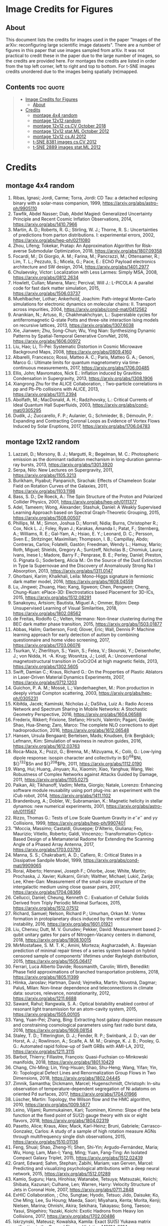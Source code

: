 * Image Credits for Figures
** About
This document lists the credits for images used in the paper "Images of the arXiv: reconfiguring large scientific image datasets". There are a number of figures in this paper that use images sampled from arXiv. It was not practical to credit these in the paper due to the large number of images, so the credits are provided here. For montages the credits are listed in order from the top left corner, left to right and top to bottom. For t-SNE images credits unordered due to the images being spatially (re)mapped.

** Contents                                                             :toc:quote:
#+BEGIN_QUOTE
- [[#image-credits-for-figures][Image Credits for Figures]]
  - [[#about][About]]
- [[#credits][Credits]]
  - [[#montage-4x4-random][montage 4x4 random]]
  - [[#montage-12x12-random][montage 12x12 random]]
  - [[#montage-12x12-cscv-october-2018][montage 12x12 cs.CV October 2018]]
  - [[#montage-12x12-statml-october-2012][montage 12x12 stat.ML October 2012]]
  - [[#montage-12x12-csai-2012][montage 12x12 cs.AI 2012]]
  - [[#t-sne-8381-images-cscv-2012][t-SNE 8381 images cs.CV 2012]]
  - [[#t-sne-2889-images-statml-2012][t-SNE 2889 images stat.ML 2012]]
#+END_QUOTE

* Credits
** montage 4x4 random
1. Ribas, Ignasi; Jordi, Carme; Torra, Jordi: CD Tau: a detached eclipsing binary with a solar-mass companion, 1999, https://arxiv.org/abs/astro-ph/9905110
2. Tawfik, Abdel Nasser; Diab, Abdel Magied: Generalized Uncertainty Principle and Recent Cosmic Inflation Observations, 2014, https://arxiv.org/abs/1410.7966
3. Martin, A. D.; Roberts, R. G.; Stirling, W. J.; Thorne, R. S.: Uncertainties of predictions from parton distributions. I: experimental errors, 2002, https://arxiv.org/abs/hep-ph/0211080
4. Zhou, Lifeng; Tokekar, Pratap: An Approximation Algorithm for Risk-averse Submodular Optimization, 2018, https://arxiv.org/abs/1807.09358
5. Focardi, M.; Di Giorgio, A. M.; Farina, M.; Pancrazzi, M.; Ottensamer, R.; Lim, T. L.; Pezzuto, S.; Micela, G.; Pace, E.: EChO Payload electronics architecture and SW design, 2014, https://arxiv.org/abs/1401.2977
6. Chulaevsky, Victor: Localization with Less Larmes: Simply MSA, 2008, https://arxiv.org/abs/0812.2634
7. Howlett, Cullan; Manera, Marc; Percival, Will J.: L-PICOLA: A parallel code for fast dark matter simulation, 2015, https://arxiv.org/abs/1506.03737
8. Muehlbacher, Lothar; Ankerhold, Joachim: Path-integral Monte-Carlo simulations for electronic dynamics on molecular chains: II. Transport across impurities, 2004, https://arxiv.org/abs/cond-mat/0412562
9. Ananikian, N.; Artuso, R.; Chakhmakhchyan, L.: Superstable cycles for antiferromagnetic Q-state Potts and three-site interaction Ising models on recursive lattices, 2013, https://arxiv.org/abs/1307.6038
10. Xie, Jianwen; Zhu, Song-Chun; Wu, Ying Nian: Synthesizing Dynamic Patterns by Spatial-Temporal Generative ConvNet, 2016, https://arxiv.org/abs/1606.00972
11. Liu, Hao; Li, Ti-Pei: Systematic Distortion in Cosmic Microwave Background Maps, 2008, https://arxiv.org/abs/0809.4160
12. Albarelli, Francesco; Rossi, Matteo A. C.; Paris, Matteo G. A.; Genoni, Marco G.: Ultimate limits for quantum magnetometry via time-continuous measurements, 2017, https://arxiv.org/abs/1706.00485
13. Ellis, John; Mavromatos, Nick E.: Inflation induced by Gravitino Condensation in Supergravity, 2013, https://arxiv.org/abs/1308.1906
14. Xiangrong Zhu for the ALICE Collaboration, : Two-particle correlations in pp and Pb-Pb collisions with ALICE, 2013, https://arxiv.org/abs/1311.2394
15. Abolfath, M.; MacDonald, A. H.; Radzihovsky, L.: Critical Currents of Ideal Quantum Hall Superfluids, 2003, https://arxiv.org/abs/cond-mat/0305295
16. Dudík, J.; Zuccarello, F. P.; Aulanier, G.; Schmieder, B.; Démoulin, P.: Expanding and Contracting Coronal Loops as Evidence of Vortex Flows Induced by Solar Eruptions, 2017, https://arxiv.org/abs/1706.04783

** montage 12x12 random
1. Lazzati, D.; Morsony, B. J.; Margutti, R.; Begelman, M. C.: Photospheric emission as the dominant radiation mechanism in long-duration gamma-ray bursts, 2013, https://arxiv.org/abs/1301.3920
2. Serpa, Nilo: New Lectures on Supergravity, 2011, https://arxiv.org/abs/1105.3213
3. Burikham, Piyabut; Panpanich, Sirachak: Effects of Chameleon Scalar Field on Rotation Curves of the Galaxies, 2011, https://arxiv.org/abs/1103.1198
4. Bass, S. D.; De Roeck, A.: The Spin Structure of the Proton and Polarized Collider Physics, 2001, https://arxiv.org/abs/hep-ph/0111377
5. Adel, Tameem; Wong, Alexander; Stashuk, Daniel: A Weakly Supervised Learning Approach based on Spectral Graph-Theoretic Grouping, 2015, https://arxiv.org/abs/1508.00507
6. Phillips, M. M.; Simon, Joshua D.; Morrell, Nidia; Burns, Christopher R.; Cox, Nick L. J.; Foley, Ryan J.; Karakas, Amanda I.; Patat, F.; Sternberg, A.; Williams, R. E.; Gal-Yam, A.; Hsiao, E. Y.; Leonard, D. C.; Persson, Sven E.; Stritzinger, Maximilian; Thompson, I. B.; Campillay, Abdo; Contreras, Carlos; Folatelli, Gastón; Freedman, Wendy L.; Hamuy, Mario; Roth, Miguel; Shields, Gregory A.; Suntzeff, Nicholas B.; Chomiuk, Laura; Ivans, Inese I.; Madore, Barry F.; Penprase, B. E.; Perley, Daniel; Preston, G. Pignata G.; Soderberg, Alicia M.: On the Source of the Dust Extinction in Type Ia Supernovae and the Discovery of Anomalously Strong Na I Absorption, 2013, https://arxiv.org/abs/1311.0147
7. Ghorbani, Karim; Khalkhali, Leila: Mono-Higgs signature in fermionic dark matter model, 2016, https://arxiv.org/abs/1608.04559
8. Lu, Jingwei; Zhuang, Hao; Kang, Ilgweon; Chen, Pengwen; Cheng, Chung-Kuan: ePlace-3D: Electrostatics based Placement for 3D-ICs, 2015, https://arxiv.org/abs/1512.08291
9. Sanakoyeu, Artsiom; Bautista, Miguel A.; Ommer, Björn: Deep Unsupervised Learning of Visual Similarities, 2018, https://arxiv.org/abs/1802.08562
10. de Freitas, Rodolfo C.; Velten, Hermano: Non-linear clustering during the BEC dark matter phase transition, 2015, https://arxiv.org/abs/1503.01877
11. Abbas, Halim; Garberson, Ford; Glover, Eric; Wall, Dennis P: Machine learning approach for early detection of autism by combining questionnaire and home video screening, 2017, https://arxiv.org/abs/1703.06076
12. Tsurkan, V.; Zherlitsyn, S.; Yasin, S.; Felea, V.; Skourski, Y.; Deisenhofer, J.; von Nidda, H. -A. Krug; Wosnitza, J.; Loidl, A.: Unconventional magnetostructural transition in CoCr2O4 at high magnetic fields, 2013, https://arxiv.org/abs/1302.5605
13. Swift, Damian C.; Kraus, Richard G.: On the Properties of Plastic Ablators in Laser-Driven Material Dynamics Experiments, 2007, https://arxiv.org/abs/0712.1203
14. Guichon, P. A. M.; Mossé, L.; Vanderhaeghen, M.: Pion production in deeply virtual Compton scattering, 2003, https://arxiv.org/abs/hep-ph/0305231
15. Kibiłda, Jacek; Kaminski, Nicholas J.; DaSilva, Luiz A.: Radio Access Network and Spectrum Sharing in Mobile Networks: A Stochastic Geometry Perspective, 2016, https://arxiv.org/abs/1604.06588
16. Frederix, Rikkert; Frixione, Stefano; Hirschi, Valentin; Pagani, Davide; Shao, Hua-Sheng; Zaro, Marco: The complete NLO corrections to dijet hadroproduction, 2016, https://arxiv.org/abs/1612.06548
17. Hansen, Ursula Bengaard; Bertelsen, Mads; Knudsen, Erik Bergbäck; Lefmann, Kim: Simulation of waviness in neutron guides, 2016, https://arxiv.org/abs/1612.03763
18. Roca-Maza, X.; Pozzi, G.; Brenna, M.; Mizuyama, K.; Colò, G.: Low-lying dipole response: isospin character and collectivity in ${}^{68}$Ni, ${}^{132}$Sn and ${}^{208}$Pb, 2011, https://arxiv.org/abs/1112.0190
19. Wang, Hui; Huang, Jinyuan; Xu, Xiaomin; Xiao, Yanghua; Wang, Wei: Robustness of Complex Networks against Attacks Guided by Damage, 2011, https://arxiv.org/abs/1105.0275
20. Paikan, Ali; Tikhanoff, Vadim; Metta, Giorgio; Natale, Lorenzo: Enhancing software module reusability using port plug-ins: an experiment with the iCub robot, 2014, https://arxiv.org/abs/1411.1102
21. Brandenburg, A.; Dobler, W.; Subramanian, K.: Magnetic helicity in stellar dynamos: new numerical experiments, 2001, https://arxiv.org/abs/astro-ph/0111567
22. Rizzo, Thomas G.: Tests of Low Scale Quantum Gravity in $e^-e^-$ and $\gamma \gamma$ Collisions, 1999, https://arxiv.org/abs/hep-ph/9907401
23. "Moccia, Massimo; Castaldi, Giuseppe; D'Alterio, Giuliana; Feo, Maurizio; Vitiello, Roberto; Galdi, Vincenzo;: Transformation-Optics-Based Design of a Metamaterial Radome for Extending the Scanning Angle of a Phased Array Antenna, 2017, https://arxiv.org/abs/1703.03793
24. Manna, S. S.; Chakrabarti, A. D.; Cafiero, R.: Critical States in a Dissipative Sandpile Model, 1999, https://arxiv.org/abs/cond-mat/9909065
25. Rorai, Alberto; Hennawi, Joseph F.; Oñorbe, Jose; White, Martin; Prochaska, J. Xavier; Kulkarni, Girish; Walther, Michael; Lukić, Zarija; Lee, Khee-Gan: Measurement of the small-scale structure of the intergalactic medium using close quasar pairs, 2017, https://arxiv.org/abs/1704.08366
26. Cellucci, Daniel; Cheung, Kenneth C.: Evaluation of Cellular Solids Derived from Triply Periodic Minimal Surfaces, 2015, https://arxiv.org/abs/1512.07512
27. Richard, Samuel; Nelson, Richard P.; Umurhan, Orkan M.: Vortex formation in protoplanetary discs induced by the vertical shear instability, 2016, https://arxiv.org/abs/1601.01921
28. Liu, Chenxu; Dutt, M. V. Gurudev; Pekker, David: Measurement based 2-qubit unitary gates for pairs of Nitrogen-Vacancy centers in diamond, 2018, https://arxiv.org/abs/1808.10015
29. MirMostafaee, S. M. T. K.; Amini, Morteza; Asgharzadeh, A.: Bayesian prediction of minimal repair times of a series system based on hybrid censored sample of components' lifetimes under Rayleigh distribution, 2015, https://arxiv.org/abs/1505.06417
30. Ferrari, Luca Alberto Davide; Rossmanith, Carolin; Wirth, Benedikt: Phase field approximations of branched transportation problems, 2018, https://arxiv.org/abs/1805.11399
31. Hlinka, Jaroslav; Hartman, David; Vejmelka, Martin; Novotná, Dagmar; Paluš, Milan: Non-linear dependence and teleconnections in climate data: sources, relevance, nonstationarity, 2012, https://arxiv.org/abs/1211.6688
32. Sawant, Rahul; Rangwala, S. A.: Optical bistability enabled control of resonant light transmission for an atom-cavity system, 2015, https://arxiv.org/abs/1505.00105
33. Yang, Yuan-Pei; Zhang, Bing: Extracting host galaxy dispersion measure and constraining cosmological parameters using fast radio burst data, 2016, https://arxiv.org/abs/1608.08154
34. Staley, T. D.; Titterington, D. J.; Fender, R. P.; Swinbank, J. D.; van der Horst, A. J.; Rowlinson, A.; Scaife, A. M. M.; Grainge, K. J. B.; Pooley, G. G.: Automated rapid follow-up of Swift GRBs with AMI-LA, 2012, https://arxiv.org/abs/1211.3115
35. Barbot, Thierry; Fillastre, François: Quasi-Fuchsian co-Minkowski manifolds, 2018, https://arxiv.org/abs/1801.10429
36. Chang, Chi-Ming; Lin, Ying-Hsuan; Shao, Shu-Heng; Wang, Yifan; Yin, Xi: Topological Defect Lines and Renormalization Group Flows in Two Dimensions, 2018, https://arxiv.org/abs/1802.04445
37. Zimnik, Samantha; Dickmann, Marcel; Hugenschmidt, Christoph: In-situ observation of temperature-dependent segregation of Ni adatoms on oriented Pd surfaces, 2017, https://arxiv.org/abs/1704.01966
38. Lüscher, Martin: Topology, the Wilson flow and the HMC algorithm, 2010, https://arxiv.org/abs/1009.5877
39. Leino, Viljami; Rummukainen, Kari; Tuominen, Kimmo: Slope of the beta function at the fixed point of SU(2) gauge theory with six or eight flavors, 2018, https://arxiv.org/abs/1804.02319
40. Pasetto, Alice; Kraus, Alex; Mack, Karl-Heinz; Bruni, Gabriele; Carrasco-Gonzalez, Carlos: A study of a sample of high rotation measure AGNs through multifrequency single dish observations, 2015, https://arxiv.org/abs/1510.01136
41. Feng, Shuai; Shao, Zheng-Yi; Shen, Shi-Yin; Argudo-Fernández, Maria; Wu, Hong; Lam, Man-I; Yang, Ming; Yuan, Fang-Ting: An Isolated Compact Galaxy Triplet, 2015, https://arxiv.org/abs/1512.02439
42. Grant, Edward; Sahm, Stephan; Zabihi, Mariam; van Gerven, Marcel: Predicting and visualizing psychological attributions with a deep neural network, 2015, https://arxiv.org/abs/1512.01289
43. Kamio, Suguru; Hara, Hirohisa; Watanabe, Tetsuya; Matsuzaki, Keiichi; Shibata, Kazunari; Culhane, Len; Warren, Harry: Velocity Structure of Jets in Coronal Hole, 2007, https://arxiv.org/abs/0711.2848
44. ExHIC Collaboration, ; Cho, Sungtae; Hyodo, Tetsuo; Jido, Daisuke; Ko, Che Ming; Lee, Su Houng; Maeda, Saori; Miyahara, Kenta; Morita, Kenji; Nielsen, Marina; Ohnishi, Akira; Sekihara, Takayasu; Song, Taesoo; Yasui, Shigehiro; Yazaki, Koichi: Exotic Hadrons from Heavy Ion Collisions, 2017, https://arxiv.org/abs/1702.00486
45. Iskrzynski, Mateusz; Kowalska, Kamila: Exact SU(5) Yukawa matrix unification in the General Flavour Violating MSSM, 2014, https://arxiv.org/abs/1412.8651
46. Farrar, Glennys R.; Sutherland, Michael S.: Deflections of UHECRs in the Galactic magnetic field, 2017, https://arxiv.org/abs/1711.02730
47. McJunkin, Matthew; France, Kevin; Schneider, P. C.; Herczeg, Gregory J.; Brown, Alexander; Hillenbrand, Lynne; Schindhelm, Eric; Edwards, Suzan: Direct Measurement of Interstellar Extinction Toward Young Stars Using Atomic Hydrogen Lyman-$\alpha$ Absorption, 2013, https://arxiv.org/abs/1312.1650
48. Cloutier, R.; Astudillo-Defru, N.; Doyon, R.; Bonfils, X.; Almenara, J. M.; Benneke, B.; Bouchy, F.; Delfosse, X.; Ehrenreich, D.; Forveille, T.; Lovis, C.; Mayor, M.; Menou, K.; Murgas, F.; Pepe, F.; Rowe, J.; Santos, N. C.; Udry, S.; Wünsche, A.: Characterization of the K2-18 multi-planetary system with HARPS: A habitable zone super-Earth and discovery of a second, warm super-Earth on a non-coplanar orbit, 2017, https://arxiv.org/abs/1707.04292
49. Shipman, Nicholas; Calatroni, Sergio; Jones, Roger M.; Wuensch, Walter: Measurement of the dynamic response of the CERN DC spark system and preliminary estimates of the breakdown turn-on time, 2012, https://arxiv.org/abs/1206.0573
50. Batiz, Zoltan; Gross, Franz: Pole Term and Gauge Invariance in Deep Inelastic Scattering, 1998, https://arxiv.org/abs/nucl-th/9803053
51. Gupta, Raj Kumar; Chia, Alex Yong-Sang; Rajan, Deepu; Zhiyong, Huang: A learning-based approach for automatic image and video colorization, 2017, https://arxiv.org/abs/1704.04610
52. Moreno-Bromberg, Santiago; Taschini, Luca: Pollution permits, Strategic Trading and Dynamic Technology Adoption, 2011, https://arxiv.org/abs/1103.2914
53. Likhoded, A. K.; Slabospitsky, S. R.: Charmed hadrons production in high-energy $\Sigma^-$ beam, 2000, https://arxiv.org/abs/hep-ph/0002202
54. Christou, A. A.; Kwiatkowski, T.; Butkiewicz, M.; Gulbis, A.; Hergenrother, C. W.; Duddy, S.; Fitzsimmons, A.: Physical and dynamical characterisation of low Delta-V NEA (190491) 2000 FJ10, 2012, https://arxiv.org/abs/1210.3486
55. Bhaumik, Sourjya; Chuck, David; Narlikar, Girija; Wilfong, Gordon: Energy-Efficient Design and Optimization of Wireline Access Networks, 2011, https://arxiv.org/abs/1101.2717
56. Zhang, Shaobo; Xu, Ye; Yang, Ji: Molecular Clouds in the North American and Pelican Nebulae: Structures, 2013, https://arxiv.org/abs/1312.3079
57. Rasskazov, Alexander; Merritt, David: Evolution Of Binary Supermassive Black Holes In Rotating Nuclei, 2016, https://arxiv.org/abs/1610.08555
58. Zhou, Xiaowei; Yang, Can; Yu, Weichuan: Moving Object Detection by Detecting Contiguous Outliers in the Low-Rank Representation, 2011, https://arxiv.org/abs/1109.0882
59. Radicchi, Filippo; Castellano, Claudio: Leveraging percolation theory to single out influential spreaders in networks, 2016, https://arxiv.org/abs/1605.07041
60. Bornyakov, V. G.; Kononenko, A. G.: Abelian monopoles in finite temperature lattice SU(2) gluodynamics: first study with improved action, 2011, https://arxiv.org/abs/1111.0169
61. Gamiz, E.; Bailey, J. A.; Bazavov, A.; Bernard, C.; Bouchard, C.; DeTar, C.; Du, D.; El-Khadra, A. X.; Foley, J.; Freeland, E. D.; Gottlieb, Steven; Heller, U. M.; Kim, J.; Kronfeld, A. S.; Laiho, J.; Levkova, L.; Mackenzie, P. B.; Neil, E. T.; Oktay, M. B.; Qiu, Si-Wei; Simone, J. N.; Sugar, R.; Toussaint, D.; Van de Water, R. S.; Zhou, R.: Kaon semileptonic decay form factors with HISQ valence quarks, 2012, https://arxiv.org/abs/1211.0751
62. Cho, Inyong; Chun, Eung Jin; Kim, Hang Bae; Kim, Yoonbai: String Cosmology of the D-brane Universe, 2006, https://arxiv.org/abs/hep-th/0603174
63. Ghosh, Premomoy; Muhuri, Sanjib: Do we see change of phase in proton-proton collisions at the Large Hadron Collider?, 2014, https://arxiv.org/abs/1406.5811
64. Huang, Qingqing; Roozbehani, Mardavij; Dahleh, Munther A: Efficiency-Risk Tradeoffs in Dynamic Oligopoly Markets - with application to electricity markets, 2012, https://arxiv.org/abs/1209.0229
65. Bernini, A.; Disanto, F.; Pinzani, R.; Rinaldi, S.: Permutations defining convex permutominoes, 2007, https://arxiv.org/abs/0711.0582
66. Inamdar, Niraj K.; Binzel, Richard P.; Hong, Jae Sub; Allen, Branden; Grindlay, Jonathan; Masterson, Rebecca A.: Modeling the Expected Performance of the REgolith X-ray Imaging Spectrometer (REXIS), 2014, https://arxiv.org/abs/1410.3051
67. Glossop, Matthew T.; Ingersent, Kevin: Kondo physics and dissipation: A numerical renormalization-group approach to Bose-Fermi Kondo models, 2006, https://arxiv.org/abs/cond-mat/0609589
68. Richard, Johan; Stark, Daniel P.; Ellis, Richard S.; George, Matthew R.; Egami, Eiichi; Kneib, Jean-Paul; Smith, Graham P.: A Hubble & Spitzer Space Telescope Survey for Gravitationally-Lensed Galaxies: Further Evidence for a Significant Population of Low Luminosity Galaxies beyond Redshift Seven, 2008, https://arxiv.org/abs/0803.4391
69. Funakubo, K.; Kakuto, A.; Otsuki, S.; Takenaga, K.; Toyoda, F.: Profile of the Electroweak Bubble Wall, 1996, https://arxiv.org/abs/hep-ph/9609317
70. Ota, Naomi; Hattori, Makoto; Pointecouteau, Etienne; Mitsuda, Kazuhisa: Chandra Spectroscopy and Mass Estimation of the Lensing Cluster of Galaxies CL0024+17, 2002, https://arxiv.org/abs/astro-ph/0209226
71. Liška, Martin: Optimizing large applications, 2014, https://arxiv.org/abs/1403.6997
72. Li, Jin: Radiative Penguin decays at Belle, 2008, https://arxiv.org/abs/0810.3069
73. Priest, E. R.: Hinode 7: Conference Summary and Future Suggestions, 2014, https://arxiv.org/abs/1405.3523
74. Samokhin, K. V.; Truong, B. P.: Fulde-Ferrell-Larkin-Ovchinnikov superconductors near a surface, 2018, https://arxiv.org/abs/1807.05261
75. Chow, Siu-Fai; Wick, Stuart D.; Riecke, Hermann: Neurogenesis Drives Stimulus Decorrelation in a Model of the Olfactory Bulb, 2012, https://arxiv.org/abs/1202.2148
76. Lee, Juhee; Mueller, Peter; Sengupta, Subhajit; Gulukota, Kamalakar; Ji, Yuan: Bayesian Inference for Tumor Subclones Accounting for Sequencing and Structural Variants, 2014, https://arxiv.org/abs/1409.7158
77. Simionescu, A.; Roediger, E.; Nulsen, P. E. J.; Brüggen, M.; Forman, W. R.; Böhringer, H.; Werner, N.; Finoguenov, A.: The large-scale shock in the cluster of galaxies Hydra A, 2008, https://arxiv.org/abs/0810.0271
78. Doussal, Pierre Le; Wiese, Kay Joerg: Avalanche dynamics of elastic interfaces, 2013, https://arxiv.org/abs/1302.4316
79. Gugushvili, Shota; van der Meulen, Frank; Schauer, Moritz; Spreij, Peter: Bayesian wavelet de-noising with the caravan prior, 2018, https://arxiv.org/abs/1810.07668
80. Heavy Flavor Averaging Group, ; Amhis, Y.; Banerjee, Sw.; Ben-Haim, E.; Blyth, S.; Bozek, A.; Bozzi, C.; Carbone, A.; Chistov, R.; Chrząszcz, M.; Cibinetto, G.; Dingfelder, J.; Gelb, M.; Gersabeck, M.; Gershon, T.; Gibbons, L.; Golob, B.; Harr, R.; Hayasaka, K.; Hayashii, H.; Kuhr, T.; Leroy, O.; Lusiani, A.; Miyabayashi, K.; Naik, P.; Nishida, S.; Campos, A. Oyanguren; Patel, M.; Pedrini, D.; Petrič, M.; Rama, M.; Roney, M.; Rotondo, M.; Schneider, O.; Schwanda, C.; Schwartz, A. J.; Shwartz, B.; Smith, J. G.; Tesarek, R.; Trabelsi, K.; Urquijo, P.; Van Kooten, R.; Zupanc, A.: Averages of $b$-hadron, $c$-hadron, and $\tau$-lepton properties as of summer 2014, 2014, https://arxiv.org/abs/1412.7515
81. Banerji, Manda; McMahon, R. G.; Willott, C. J.; Geach, J. E.; Harrison, C. M.; Alaghband-Zadeh, S.; Alexander, D. M.; Bourne, N.; Coppin, K. E. K.; Dunlop, J. S.; Farrah, D.; Jarvis, M.; Michalowski, M. J.; Page, M.; Smith, D. J. B.; Swinbank, A. M.; Symeonidis, M.; Van der Werf, P. P.: Cold Dust Emission from X-ray AGN in the SCUBA-2 Cosmology Legacy Survey: Dependence on Luminosity, Obscuration & AGN Activity, 2015, https://arxiv.org/abs/1509.00018
82. Oshima, Kazuto: Simple procedure for classical signal-procession in cluster-state quantum computation, 2009, https://arxiv.org/abs/0909.5533
83. Hao, Yue; Litvinenko, Vladimir N.; Ptitsyn, Vadim: Beam-beam Effects of 'Gear-changing' in Ring-Ring Colliders, 2013, https://arxiv.org/abs/1309.1739
84. Gao, Chao; Harle, Robert: Semi-automated Signal Surveying Using Smartphones and Floorplans, 2017, https://arxiv.org/abs/1711.06503
85. Shalev-Shwartz, Shai; Zhang, Tong: Stochastic Dual Coordinate Ascent Methods for Regularized Loss Minimization, 2012, https://arxiv.org/abs/1209.1873
86. Zenger, Christan; Vogt, Hendrik; Zimmer, Jan; Sezgin, Aydin; Paar, Christof: The Passive Eavesdropper Affects my Channel: Secret-Key Rates under Real-World Conditions (Extended Version), 2017, https://arxiv.org/abs/1701.03904
87. Dominik, M.: Adaptive Contouring -- an efficient way to calculate microlensing light curves of extended sources, 2007, https://arxiv.org/abs/astro-ph/0703305
88. Viswanathan, Vaisagh; Lee, Chong Eu; Lees, Michael Harold; Cheong, Siew Ann; Sloot, Peter M. A.: Quantitative Comparison Between Crowd Models for Evacuation Planning and Evaluation, 2014, https://arxiv.org/abs/1401.0366
89. Sicilia, Alberto; Arenzon, Jeferson J.; Bray, Alan J.; Cugliandolo, Leticia F.: Domain growth morphology in curvature driven two dimensional coarsening, 2007, https://arxiv.org/abs/0706.4314
90. Keceli, Feyza; Inan, Inanc; Ayanoglu, Ender: Fair and Efficient TCP Access in the IEEE 802.11 Infrastructure Basic Service Set, 2008, https://arxiv.org/abs/0806.1089
91. Lazar, M.: Fast magnetization in counterstreaming plasmas with temperature anisotropies, 2007, https://arxiv.org/abs/0711.2385
92. Boden, Hans U.; Chrisman, Micah; Gaudreau, Robin: Signature and concordance of virtual knots, 2017, https://arxiv.org/abs/1708.08090
93. Herty, Michael; Puppo, Gabriella; Roncoroni, Sebastiano; Visconti, Giuseppe: The BGK approximation of kinetic models for traffic, 2018, https://arxiv.org/abs/1812.11056
94. Tan, Chenhao; Lee, Lillian: All Who Wander: On the Prevalence and Characteristics of Multi-community Engagement, 2015, https://arxiv.org/abs/1503.01180
95. Blaes, Omer; Krolik, Julian H.; Hirose, Shigenobu; Shabaltas, Natalia: Dissipation and Vertical Energy Transport in Radiation-Dominated Accretion Disks, 2011, https://arxiv.org/abs/1103.5052
96. Clavier, Pierre J.: Analytical and Geometric approches of non-perturbative Quantum Field Theories, 2015, https://arxiv.org/abs/1511.09190
97. Xilouris, E. M.; Tabatabaei, F. S.; Boquien, M.; Kramer, C.; Buchbender, C.; Bertoldi, F.; Anderl, S.; Braine, J.; Verley, S.; Relano, M.; Quintana-Lacaci, G.; Akras, S.; Beck, R.; Calzetti, D.; Combes, F.; Gonzalez, M.; Gratier, P.; Henkel, C.; Israel, F.; Koribalski, B.; Lord, S.; Mookerjea, B.; Rosolowsky, E.; Stacey, G.; Tilanus, R. P. J.; van der Tak, F.; van der Werf, P.: Cool and warm dust emission from M33 (HerM33es), 2012, https://arxiv.org/abs/1205.1351
98. "West, Nathan E; O'Shea, Timothy J.;: Deep Architectures for Modulation Recognition, 2017, https://arxiv.org/abs/1703.09197
99. Schott, Matthias; Dunford, Monica: Review of single vector boson production in pp collisions at $\sqrt{s} = 7$ TeV, 2014, https://arxiv.org/abs/1405.1160
100. Archer, Thomas; Pemmaraju, Chaitanya Das; Sanvito, Stefano: Magnetic interaction of Co ions near the {10\bar{1}0} ZnO surface, 2010, https://arxiv.org/abs/1003.2576
101. Valero, Carlos: Maxwell's Equations, The Euler Index and Morse Theory, 2013, https://arxiv.org/abs/1311.0569
102. Sekeh, Salimeh Yasaei; Oselio, Brandon; Hero, Alfred O.: A Dimension-Independent discriminant between distributions, 2018, https://arxiv.org/abs/1802.04497
103. Xie, Jianwen; Zhu, Song-Chun; Wu, Ying Nian: Synthesizing Dynamic Patterns by Spatial-Temporal Generative ConvNet, 2016, https://arxiv.org/abs/1606.00972
104. Basat, Ran Ben; Einziger, Gil; Friedman, Roy; Kassner, Yaron: Randomized Admission Policy for Efficient Top-k and Frequency Estimation, 2016, https://arxiv.org/abs/1612.02962
105. Lorenz, T.; Ammerahl, U.; Ziemes, R.; Buechner, B.; Revcolevschi, A.; Dhalenne, G.: Thermodynamic Properties of the Incommensurate Phase of CuGeO_3, 1996, https://arxiv.org/abs/cond-mat/9610163
106. Billot, Nicolas: Calibrating a novel type of bolometer arrays for the Herschel/PACS Photometer, 2008, https://arxiv.org/abs/0808.3958
107. Enoki, Motohiro; Nagashima, Masahiro: The Effect of Orbital Eccentricity on Gravitational Wave Background Radiation from Supermassive Black Hole Binaries, 2006, https://arxiv.org/abs/astro-ph/0609377
108. Yang, S. -R. Eric; Cha, Min-Chul; Han, Jung Hoon: Numerical Test of Disk Trial Wave function for Half-Filled Landau Level, 2000, https://arxiv.org/abs/cond-mat/0006434
109. Motta, S.; Muñoz-Darias, T.; Belloni, T.: On the outburst evolution of H1743-322: a 2008/2009 comparison, 2010, https://arxiv.org/abs/1006.4773
110. Roediger, E.; Kraft, R. P.; Nulsen, P.; Churazov, E.; Forman, W.; Brueggen, M.; Kokotanekova, R.: Viscous Kelvin-Helmholtz instabilities in highly ionised plasmas, 2013, https://arxiv.org/abs/1309.2635
111. Cammarota, Valentina; Marinucci, Domenico; Wigman, Igor: On the distribution of the critical values of random spherical harmonics, 2014, https://arxiv.org/abs/1409.1364
112. Körtgen, Bastian; Bovino, Stefano; Schleicher, Dominik R. G.; Stutz, Amelia; Banerjee, Robi; Giannetti, Andrea; Leurini, Silvia: Fast deuterium fractionation in magnetized and turbulent filaments, 2017, https://arxiv.org/abs/1709.04013
113. Long, Gucan; Kneip, Laurent; Alvarez, Jose M.; Li, Hongdong: Learning Image Matching by Simply Watching Video, 2016, https://arxiv.org/abs/1603.06041
114. Espinoza, Néstor; Jordán, Andrés: Limb darkening and exoplanets: testing stellar model atmospheres and identifying biases in transit parameters, 2015, https://arxiv.org/abs/1503.07020
115. Lokas, Ewa L.; Ebrova, Ivana; del Pino, Andres; Sybilska, Agnieszka; Athanassoula, E.; Semczuk, Marcin; Gajda, Grzegorz; Fouquet, Sylvain: Tidally induced bars of galaxies in clusters, 2016, https://arxiv.org/abs/1601.07433
116. Zhang, Xiaoshuai; Lu, Yiping; Liu, Jiaying; Dong, Bin: Dynamically Unfolding Recurrent Restorer: A Moving Endpoint Control Method for Image Restoration, 2018, https://arxiv.org/abs/1805.07709
117. Bertone, V.; Carrasco, N.; Ciuchini, M.; Dimopoulos, P.; Frezzotti, R.; Gimenez, V.; Lubicz, V.; Martinelli, G.; Mescia, F.; Papinutto, M.; Rossi, G. C.; Silvestrini, L.; Simula, S.; Tarantino, C.; Vladikas, A.; Collaboration, for the ETM: Kaon Mixing Beyond the SM from Nf=2 tmQCD and model independent constraints from the UTA, 2012, https://arxiv.org/abs/1207.1287
118. Bronnikov, Kirill; Dymnikova, Irina; Galaktionov, Evgeny: Multi-horizon spherically symmetric spacetimes with several scales of vacuum energy, 2012, https://arxiv.org/abs/1204.0534
119. Ledwig, Tim; Kim, Hyun-Chul: Transverse strange quark spin structure of the nucleon, 2011, https://arxiv.org/abs/1107.4952
120. Udagedara, Indika; Helenbrook, Brian; Luttman, Aaron; Catenacci, Jared: Improved Probabilistic Principal Component Analysis for Application to Reduced Order Modeling, 2017, https://arxiv.org/abs/1702.01236
121. Moustakas, John; Kennicutt,, Robert C.; Tremonti, Christy A.: Optical Star-Formation Rate Indicators, 2005, https://arxiv.org/abs/astro-ph/0511730
122. Shi, Jiaxin; Sun, Shengyang; Zhu, Jun: A Spectral Approach to Gradient Estimation for Implicit Distributions, 2018, https://arxiv.org/abs/1806.02925
123. Bücher, Axel; Dette, Holger: Multiplier bootstrap of tail copulas with applications, 2011, https://arxiv.org/abs/1102.0110
124. Li, Yao Dong; Lu, Yuan-Ming; Chen, Gang: The Spinon Fermi Surface U(1) Spin Liquid in a Spin-Orbit-Coupled Triangular Lattice Mott Insulator YbMgGaO4, 2016, https://arxiv.org/abs/1612.03447
125. Zentner, Raphael: A class of knots with simple $SU(2)$ representations, 2015, https://arxiv.org/abs/1501.02504
126. Wang, M.; Wang, S.; Zhang, Q.; Chan, C. T.; Chan, H. B.: Measurement of mechanical deformations induced by enhanced electromagnetic stress on a parallel metallic-plate system, 2018, https://arxiv.org/abs/1804.08260
127. Sefat, Athena S.; Singh, David J.; Garlea, V. Ovidiu; Zuev, Yuri L.; McGuire, Michael A.; VanBebber, Lindsay; Sales, Brian C.: Control of Correlations in Sr4V2O6Fe2As2 by Chemical Stoichiometry, 2010, https://arxiv.org/abs/1009.4911
128. Wang, Xuelei; Zeng, Qingguo; Jin, Zhenlan; Liu, Suzhen: The associated productions of the new gauge boson $B_{H}$ in the littlest Higgs model with a SM gauge boson via $e^+e^-$ collision, 2007, https://arxiv.org/abs/hep-ph/0702064
129. Sisakyan, Narek; Malakyan, Yuri: Quantum Theory for Generation of Nonclassical Photon Pairs by a Medium with Coherent Atomic Memory, 2005, https://arxiv.org/abs/quant-ph/0503186
130. Kervella, Pierre; Mérand, Antoine; Gallenne, Alexandre: The circumstellar envelopes of the Cepheids L Car and RS Pup - Comparative study in the infrared with Spitzer, VLT/VISIR and VLTI/MIDI, 2009, https://arxiv.org/abs/0902.1588
131. Fegan, S. J.; Sanchez, D.; Collaboration, Fermi LAT; :, ; Abdo, A. A.: Fermi observations of TeV-selected AGN, 2009, https://arxiv.org/abs/0910.4881
132. Khurshudyan, M.; Pasqua, A.; Sadeghi, J.; Farahani, H.: Quintessence Cosmology with an Effective $\Lambda$-Term in Lyra Manifold, 2014, https://arxiv.org/abs/1402.0118
133. Zhang, Cheng; Ek, Carl Henrik; Damianou, Andreas; Kjellstrom, Hedvig: Factorized Topic Models, 2013, https://arxiv.org/abs/1301.3461
134. Frassek, Rouven: Q-operators, Yangian invariance and the quantum inverse scattering method, 2014, https://arxiv.org/abs/1412.3339
135. Goldfarb, Donald; Qin, Zhiwei: Robust Low-rank Tensor Recovery: Models and Algorithms, 2013, https://arxiv.org/abs/1311.6182
136. Gull, Emanuel; Ferrero, Michel; Parcollet, Olivier; Georges, Antoine; Millis, Andrew J.: Momentum space anisotropy and pseudogaps: a comparative cluster dynamical mean field analysis of the doping-driven metal-insulator transition in the two dimensional Hubbard model, 2010, https://arxiv.org/abs/1007.2592
137. Deng, Haiyun; Liu, Hairong; Tian, Long: Critical points of solutions for mean curvature equation in strictly convex and nonconvex domains, 2017, https://arxiv.org/abs/1712.08431
138. Biondini, Gino; Li, Sitai; Mantzavinos, Dionyssis; Trillo, Stefano: Universal behavior of modulationally unstable media, 2017, https://arxiv.org/abs/1710.05068
139. Kajdanowicz, Tomasz; Michalski, Radosław; Musiał, Katarzyna; Kazienko, Przemysław: Learning in Unlabeled Networks - An Active Learning and Inference Approach, 2015, https://arxiv.org/abs/1510.01270
140. Soheili, Ali Reza; Stockie, John M.: A moving mesh method with variable relaxation time, 2006, https://arxiv.org/abs/math/0602376
141. von Hippel, Georg; Rae, Thomas D.; Shintani, Eigo; Wittig, Hartmut: Nucleon matrix elements from lattice QCD with all-mode-averaging and a domain-decomposed solver: an exploratory study, 2016, https://arxiv.org/abs/1605.00564
142. Wong, K. Y. Michael; Saad, D.: Inference and Optimization of Real Edges on Sparse Graphs - A Statistical Physics Perspective, 2006, https://arxiv.org/abs/cond-mat/0609367
143. Vollmer, B.; Krichbaum, T. P.; Angelakis, E.; Kovalev, Y. Y.: Quasi-simultaneous multi-frequency observations of inverted-spectrum GPS candidate sources, 2008, https://arxiv.org/abs/0806.3694
144. Ryskin, M. G.; Drukarev, E. G.; Sadovnikova, V. A.: Nucleon QCD sum rules in instanton medium, 2013, https://arxiv.org/abs/1312.1449

** montage 12x12 cs.CV October 2018
1. Mondal, Arnab Kumar; Dolz, Jose; Desrosiers, Christian: Few-shot 3D Multi-modal Medical Image Segmentation using Generative Adversarial Learning, 2018, https://arxiv.org/abs/1810.12241
2. Stamatescu, Victor; McDonnell, Mark D.: Diagnosing Convolutional Neural Networks using their Spectral Response, 2018, https://arxiv.org/abs/1810.03241
3. Cavallari, Tommaso; Golodetz, Stuart; Lord, Nicholas A.; Valentin, Julien; Prisacariu, Victor A.; Di Stefano, Luigi; Torr, Philip H. S.: Real-Time RGB-D Camera Pose Estimation in Novel Scenes using a Relocalisation Cascade, 2018, https://arxiv.org/abs/1810.12163
4. Mao, Wendong; Wang, Mingjie; Zhou, Jun; Gong, Minglun: Semi-dense Stereo Matching using Dual CNNs, 2018, https://arxiv.org/abs/1810.01369
5. Engelmann, Francis; Kontogianni, Theodora; Schult, Jonas; Leibe, Bastian: Know What Your Neighbors Do: 3D Semantic Segmentation of Point Clouds, 2018, https://arxiv.org/abs/1810.01151
6. Aliakbarian, Mohammad Sadegh; Saleh, Fatemeh Sadat; Salzmann, Mathieu; Fernando, Basura; Petersson, Lars; Andersson, Lars: VIENA2: A Driving Anticipation Dataset, 2018, https://arxiv.org/abs/1810.09044
7. Liang, Yixiong; Mao, Yuan; Xia, Jiazhi; Xiang, Yao; Liu, Jianfeng: Scale-Invariant Structure Saliency Selection for Fast Image Fusion, 2018, https://arxiv.org/abs/1810.12553
8. Corona, Enric; Kundu, Kaustav; Fidler, Sanja: Pose Estimation for Objects with Rotational Symmetry, 2018, https://arxiv.org/abs/1810.05780
9. Laves, Max-Heinrich; Kahrs, Lüder A.; Ortmaier, Tobias: Deep learning based 2.5D flow field estimation for maximum intensity projections of 4D optical coherence tomography, 2018, https://arxiv.org/abs/1810.11205
10. Lin, Hubert; Averkiou, Melinos; Kalogerakis, Evangelos; Kovacs, Balazs; Ranade, Siddhant; Kim, Vladimir G.; Chaudhuri, Siddhartha; Bala, Kavita: Learning Material-Aware Local Descriptors for 3D Shapes, 2018, https://arxiv.org/abs/1810.08729
11. Le, T. Hoang Ngan; Gummadi, Raajitha; Savvides, Marios: Deep Recurrent Level Set for Segmenting Brain Tumors, 2018, https://arxiv.org/abs/1810.04752
12. Chen, Chen; Bai, Wenjia; Rueckert, Daniel: Multi-Task Learning for Left Atrial Segmentation on GE-MRI, 2018, https://arxiv.org/abs/1810.13205
13. Irmakci, Ismail; Hussein, Sarfaraz; Savran, Aydogan; Kalyani, Rita R.; Reiter, David; Chia, Chee W.; Fishbein, Kenneth W.; Spencer, Richard G.; Ferrucci, Luigi; Bagci, Ulas: A Novel Extension to Fuzzy Connectivity for Body Composition Analysis: Applications in Thigh, Brain, and Whole Body Tissue Segmentation, 2018, https://arxiv.org/abs/1810.06071
14. Jacobs, Nathan; Kraft, Adam; Rafique, Muhammad Usman; Sharma, Ranti Dev: A Weakly Supervised Approach for Estimating Spatial Density Functions from High-Resolution Satellite Imagery, 2018, https://arxiv.org/abs/1810.09528
15. Melekhov, Iaroslav; Tiulpin, Aleksei; Sattler, Torsten; Pollefeys, Marc; Rahtu, Esa; Kannala, Juho: DGC-Net: Dense Geometric Correspondence Network, 2018, https://arxiv.org/abs/1810.08393
16. Wang, Lijun; Shen, Xiaohui; Zhang, Jianming; Wang, Oliver; Lin, Zhe; Hsieh, Chih-Yao; Kong, Sarah; Lu, Huchuan: DeepLens: Shallow Depth Of Field From A Single Image, 2018, https://arxiv.org/abs/1810.08100
17. Krish, Ram P.; Fierrez, Julian; Ramos, Daniel; Alonso-Fernandez, Fernando; Bigun, Josef: Improving Automated Latent Fingerprint Identification using Extended Minutia Types, 2018, https://arxiv.org/abs/1810.09801
18. Nekrasov, Vladimir; Shen, Chunhua; Reid, Ian: Light-Weight RefineNet for Real-Time Semantic Segmentation, 2018, https://arxiv.org/abs/1810.03272
19. Borji, Ali: Saliency Prediction in the Deep Learning Era: An Empirical Investigation, 2018, https://arxiv.org/abs/1810.03716
20. Adebayo, Julius; Gilmer, Justin; Muelly, Michael; Goodfellow, Ian; Hardt, Moritz; Kim, Been: Sanity Checks for Saliency Maps, 2018, https://arxiv.org/abs/1810.03292
21. Singh, Amanpreet; Agrawal, Sharan: CanvasGAN: A simple baseline for text to image generation by incrementally patching a canvas, 2018, https://arxiv.org/abs/1810.02833
22. Kuchera, Michelle P.; Ramanujan, Raghuram; Taylor, Jack Z.; Strauss, Ryan R.; Bazin, Daniel; Bradt, Joshua; Chen, Ruiming: Machine Learning Methods for Track Classification in the AT-TPC, 2018, https://arxiv.org/abs/1810.10350
23. Hossain, Md. Zakir; Sohel, Ferdous; Shiratuddin, Mohd Fairuz; Laga, Hamid: A Comprehensive Survey of Deep Learning for Image Captioning, 2018, https://arxiv.org/abs/1810.04020
24. Jacobs, Nathan; Kraft, Adam; Rafique, Muhammad Usman; Sharma, Ranti Dev: A Weakly Supervised Approach for Estimating Spatial Density Functions from High-Resolution Satellite Imagery, 2018, https://arxiv.org/abs/1810.09528
25. Sarwar, Omair; Rinner, Bernhard; Cavallaro, Andrea: Concealing the identity of faces in oblique images with adaptive hopping Gaussian mixtures, 2018, https://arxiv.org/abs/1810.12435
26. Wang, Yaming; Tan, Xiao; Yang, Yi; Li, Ziyu; Liu, Xiao; Zhou, Feng; Davis, Larry S.: Improving Annotation for 3D Pose Dataset of Fine-Grained Object Categories, 2018, https://arxiv.org/abs/1810.09263
27. Ramirez, Pierluigi Zama; Poggi, Matteo; Tosi, Fabio; Mattoccia, Stefano; Di Stefano, Luigi: Geometry meets semantics for semi-supervised monocular depth estimation, 2018, https://arxiv.org/abs/1810.04093
28. Lee, Kuan-Hui; Ros, German; Li, Jie; Gaidon, Adrien: SPIGAN: Privileged Adversarial Learning from Simulation, 2018, https://arxiv.org/abs/1810.03756
29. Dodds, Eric; Nguyen, Huy; Herdade, Simao; Culpepper, Jack; Kae, Andrew; Garrigues, Pierre: Learning Embeddings for Product Visual Search with Triplet Loss and Online Sampling, 2018, https://arxiv.org/abs/1810.04652
30. Dai, Dengxin; Van Gool, Luc: Dark Model Adaptation: Semantic Image Segmentation from Daytime to Nighttime, 2018, https://arxiv.org/abs/1810.02575
31. Liu, Jing; van der Schot, Gijs; Engblom, Stefan: Supervised Classification Methods for Flash X-ray single particle diffraction Imaging, 2018, https://arxiv.org/abs/1810.10786
32. Lee, Namhoon; Ajanthan, Thalaiyasingam; Torr, Philip H. S.: SNIP: Single-shot Network Pruning based on Connection Sensitivity, 2018, https://arxiv.org/abs/1810.02340
33. Marin, Javier; Biswas, Aritro; Ofli, Ferda; Hynes, Nicholas; Salvador, Amaia; Aytar, Yusuf; Weber, Ingmar; Torralba, Antonio: Recipe1M: A Dataset for Learning Cross-Modal Embeddings for Cooking Recipes and Food Images, 2018, https://arxiv.org/abs/1810.06553
34. Nekrasov, Vladimir; Chen, Hao; Shen, Chunhua; Reid, Ian: Fast Neural Architecture Search of Compact Semantic Segmentation Models via Auxiliary Cells, 2018, https://arxiv.org/abs/1810.10804
35. Kuzin, Artur; Fattakhov, Artur; Kibardin, Ilya; Iglovikov, Vladimir; Dautov, Ruslan: Camera Model Identification Using Convolutional Neural Networks, 2018, https://arxiv.org/abs/1810.02981
36. Lee, Namhoon; Ajanthan, Thalaiyasingam; Torr, Philip H. S.: SNIP: Single-shot Network Pruning based on Connection Sensitivity, 2018, https://arxiv.org/abs/1810.02340
37. Sarwar, Omair; Rinner, Bernhard; Cavallaro, Andrea: Concealing the identity of faces in oblique images with adaptive hopping Gaussian mixtures, 2018, https://arxiv.org/abs/1810.12435
38. Yun, Inyong; Jung, Cheolkon; Wang, Xinran; Hero, Alfred O; Kim, Joongkyu: Part-Level Convolutional Neural Networks for Pedestrian Detection Using Saliency and Boundary Box Alignment, 2018, https://arxiv.org/abs/1810.00689
39. Prakash, Aayush; Boochoon, Shaad; Brophy, Mark; Acuna, David; Cameracci, Eric; State, Gavriel; Shapira, Omer; Birchfield, Stan: Structured Domain Randomization: Bridging the Reality Gap by Context-Aware Synthetic Data, 2018, https://arxiv.org/abs/1810.10093
40. Temel, Dogancan; Lee, Jinsol; AlRegib, Ghassan: CURE-OR: Challenging Unreal and Real Environments for Object Recognition, 2018, https://arxiv.org/abs/1810.08293
41. Planche, Benjamin; Zakharov, Sergey; Wu, Ziyan; Hutter, Andreas; Kosch, Harald; Ilic, Slobodan: Seeing Beyond Appearance - Mapping Real Images into Geometrical Domains for Unsupervised CAD-based Recognition, 2018, https://arxiv.org/abs/1810.04158
42. Shuster, Kurt; Humeau, Samuel; Hu, Hexiang; Bordes, Antoine; Weston, Jason: Engaging Image Captioning Via Personality, 2018, https://arxiv.org/abs/1810.10665
43. Chiu, Hsu-kuang; Adeli, Ehsan; Wang, Borui; Huang, De-An; Niebles, Juan Carlos: Action-Agnostic Human Pose Forecasting, 2018, https://arxiv.org/abs/1810.09676
44. Girard, Julien; Tamaazousti, Youssef; Borgne, Hervé Le; Hudelot, Céline: Learning Finer-class Networks for Universal Representations, 2018, https://arxiv.org/abs/1810.02126
45. Lee, Namhoon; Ajanthan, Thalaiyasingam; Torr, Philip H. S.: SNIP: Single-shot Network Pruning based on Connection Sensitivity, 2018, https://arxiv.org/abs/1810.02340
46. Baptista-Ríos, Marcos; López-Sastre, Roberto J.; Acevedo-Rodríguez, Franciso Javier; Maldonado-Bascón, Saturnino: Embarrassingly Simple Model for Early Action Proposal, 2018, https://arxiv.org/abs/1810.07420
47. Femling, Frida; Olsson, Adam; Alonso-Fernandez, Fernando: Fruit and Vegetable Identification Using Machine Learning for Retail Applications, 2018, https://arxiv.org/abs/1810.09811
48. Lu, Changsheng; Xia, Siyu; Shao, Ming; Fu, Yun: High-quality Ellipse Detection Based on Arc-support Line Segments, 2018, https://arxiv.org/abs/1810.03243
49. Kuzin, Artur; Fattakhov, Artur; Kibardin, Ilya; Iglovikov, Vladimir; Dautov, Ruslan: Camera Model Identification Using Convolutional Neural Networks, 2018, https://arxiv.org/abs/1810.02981
50. Ekström, Simon; Malmberg, Filip; Ahlström, Håkan; Kullberg, Joel; Strand, Robin: Fast Graph-Cut Based Optimization for Practical Dense Deformable Registration of Volume Images, 2018, https://arxiv.org/abs/1810.08427
51. Jacobs, Nathan; Kraft, Adam; Rafique, Muhammad Usman; Sharma, Ranti Dev: A Weakly Supervised Approach for Estimating Spatial Density Functions from High-Resolution Satellite Imagery, 2018, https://arxiv.org/abs/1810.09528
52. Tonioni, Alessio; Tosi, Fabio; Poggi, Matteo; Mattoccia, Stefano; Di Stefano, Luigi: Real-time self-adaptive deep stereo, 2018, https://arxiv.org/abs/1810.05424
53. Wang, Lijun; Shen, Xiaohui; Zhang, Jianming; Wang, Oliver; Lin, Zhe; Hsieh, Chih-Yao; Kong, Sarah; Lu, Huchuan: DeepLens: Shallow Depth Of Field From A Single Image, 2018, https://arxiv.org/abs/1810.08100
54. Lu, Changsheng; Xia, Siyu; Shao, Ming; Fu, Yun: High-quality Ellipse Detection Based on Arc-support Line Segments, 2018, https://arxiv.org/abs/1810.03243
55. Manhardt, Fabian; Kehl, Wadim; Navab, Nassir; Tombari, Federico: Deep Model-Based 6D Pose Refinement in RGB, 2018, https://arxiv.org/abs/1810.03065
56. Lee, Kuan-Hui; Ros, German; Li, Jie; Gaidon, Adrien: SPIGAN: Privileged Adversarial Learning from Simulation, 2018, https://arxiv.org/abs/1810.03756
57. Zhuang, Zijie; Ai, Haizhou; Chen, Long; Shang, Chong: Cross-Resolution Person Re-identification with Deep Antithetical Learning, 2018, https://arxiv.org/abs/1810.10221
58. Lu, Zhiwu; Guan, Jiechao; Li, Aoxue; Xiang, Tao; Zhao, An; Wen, Ji-Rong: Zero and Few Shot Learning with Semantic Feature Synthesis and Competitive Learning, 2018, https://arxiv.org/abs/1810.08332
59. Koenig, Jonas; Malberg, Simon; Martens, Martin; Niehaus, Sebastian; Krohn-Grimberghe, Artus; Ramaswamy, Arunselvan: Multi-Stage Reinforcement Learning For Object Detection, 2018, https://arxiv.org/abs/1810.10325
60. Wang, Hai; Williams, Jason D.; Kang, SingBing: Learning to Globally Edit Images with Textual Description, 2018, https://arxiv.org/abs/1810.05786
61. Sarwar, Omair; Rinner, Bernhard; Cavallaro, Andrea: Concealing the identity of faces in oblique images with adaptive hopping Gaussian mixtures, 2018, https://arxiv.org/abs/1810.12435
62. Chiu, Hsu-kuang; Adeli, Ehsan; Wang, Borui; Huang, De-An; Niebles, Juan Carlos: Action-Agnostic Human Pose Forecasting, 2018, https://arxiv.org/abs/1810.09676
63. Yu, Xiaoming; Cai, Xing; Ying, Zhenqiang; Li, Thomas; Li, Ge: SingleGAN: Image-to-Image Translation by a Single-Generator Network using Multiple Generative Adversarial Learning, 2018, https://arxiv.org/abs/1810.04991
64. Mei, Kangfu; Jiang, Aiwen; Li, Juncheng; Ye, Jihua; Wang, Mingwen: An Effective Single-Image Super-Resolution Model Using Squeeze-and-Excitation Networks, 2018, https://arxiv.org/abs/1810.01831
65. Insafutdinov, Eldar; Dosovitskiy, Alexey: Unsupervised Learning of Shape and Pose with Differentiable Point Clouds, 2018, https://arxiv.org/abs/1810.09381
66. Gonthier, Nicolas; Gousseau, Yann; Ladjal, Said; Bonfait, Olivier: Weakly Supervised Object Detection in Artworks, 2018, https://arxiv.org/abs/1810.02569
67. Liu, Risheng; Ma, Long; Wang, Yiyang; Zhang, Lei: Learning Converged Propagations with Deep Prior Ensemble for Image Enhancement, 2018, https://arxiv.org/abs/1810.04012
68. Öfverstedt, Johan; Lindblad, Joakim; Sladoje, Nataša: Stochastic Distance Transform, 2018, https://arxiv.org/abs/1810.08097
69. Rocco, Ignacio; Cimpoi, Mircea; Arandjelović, Relja; Torii, Akihiko; Pajdla, Tomas; Sivic, Josef: Neighbourhood Consensus Networks, 2018, https://arxiv.org/abs/1810.10510
70. Sarwar, Omair; Rinner, Bernhard; Cavallaro, Andrea: Concealing the identity of faces in oblique images with adaptive hopping Gaussian mixtures, 2018, https://arxiv.org/abs/1810.12435
71. Manhardt, Fabian; Kehl, Wadim; Navab, Nassir; Tombari, Federico: Deep Model-Based 6D Pose Refinement in RGB, 2018, https://arxiv.org/abs/1810.03065
72. Wang, Lijun; Shen, Xiaohui; Zhang, Jianming; Wang, Oliver; Lin, Zhe; Hsieh, Chih-Yao; Kong, Sarah; Lu, Huchuan: DeepLens: Shallow Depth Of Field From A Single Image, 2018, https://arxiv.org/abs/1810.08100
73. Lee, Namhoon; Ajanthan, Thalaiyasingam; Torr, Philip H. S.: SNIP: Single-shot Network Pruning based on Connection Sensitivity, 2018, https://arxiv.org/abs/1810.02340
74. Cho, Hyunjoong; Jang, Jinhyeok; Lee, Chanhyeok; Yang, Seungjoon: Optimal Architecture for Deep Neural Networks with Heterogeneous Sensitivity, 2018, https://arxiv.org/abs/1810.05358
75. Liao, Zhibin; Drummond, Tom; Reid, Ian; Carneiro, Gustavo: Approximate Fisher Information Matrix to Characterise the Training of Deep Neural Networks, 2018, https://arxiv.org/abs/1810.06767
76. Cheng, Xinjing; Wang, Peng; Yang, Ruigang: Learning Depth with Convolutional Spatial Propagation Network, 2018, https://arxiv.org/abs/1810.02695
77. Rocco, Ignacio; Cimpoi, Mircea; Arandjelović, Relja; Torii, Akihiko; Pajdla, Tomas; Sivic, Josef: Neighbourhood Consensus Networks, 2018, https://arxiv.org/abs/1810.10510
78. Ge, Weifeng; Huang, Weilin; Dong, Dengke; Scott, Matthew R.: Deep Metric Learning with Hierarchical Triplet Loss, 2018, https://arxiv.org/abs/1810.06951
79. Cho, Hyunjoong; Jang, Jinhyeok; Lee, Chanhyeok; Yang, Seungjoon: Optimal Architecture for Deep Neural Networks with Heterogeneous Sensitivity, 2018, https://arxiv.org/abs/1810.05358
80. Cheng, Ruiqi; Wang, Kaiwei; Lin, Longqing; Yang, Kailun: Visual Localization of Key Positions for Visually Impaired People, 2018, https://arxiv.org/abs/1810.03790
81. Chou, Hsin-Rung; Lee, Jia-Hong; Chan, Yi-Ming; Chen, Chu-Song: Data-specific Adaptive Threshold for Face Recognition and Authentication, 2018, https://arxiv.org/abs/1810.11160
82. Mustaniemi, Janne; Kannala, Juho; Särkkä, Simo; Matas, Jiri; Heikkilä, Janne: Gyroscope-Aided Motion Deblurring with Deep Networks, 2018, https://arxiv.org/abs/1810.00986
83. Buchholz, Tim-Oliver; Jordan, Mareike; Pigino, Gaia; Jug, Florian: Cryo-CARE: Content-Aware Image Restoration for Cryo-Transmission Electron Microscopy Data, 2018, https://arxiv.org/abs/1810.05420
84. "Tarroni, Giacomo; Oktay, Ozan; Sinclair, Matthew; Bai, Wenjia; Schuh, Andreas; Suzuki, Hideaki; de Marvao, Antonio; O'Regan, Declan; Cook, Stuart; Rueckert, Daniel;: A Comprehensive Approach for Learning-based Fully-Automated Inter-slice Motion Correction for Short-Axis Cine Cardiac MR Image Stacks, 2018, https://arxiv.org/abs/1810.02201
85. Cho, Hyunjoong; Jang, Jinhyeok; Lee, Chanhyeok; Yang, Seungjoon: Optimal Architecture for Deep Neural Networks with Heterogeneous Sensitivity, 2018, https://arxiv.org/abs/1810.05358
86. Liu, Yuanliu; Li, Ang; Yuan, Zejian; Chen, Badong; Zheng, Nanning: Consistency-aware Shading Orders Selective Fusion for Intrinsic Image Decomposition, 2018, https://arxiv.org/abs/1810.09706
87. Hong, Danfeng; Yokoya, Naoto; Chanussot, Jocelyn; Zhu, Xiao Xiang: An Augmented Linear Mixing Model to Address Spectral Variability for Hyperspectral Unmixing, 2018, https://arxiv.org/abs/1810.12000
88. Park, Ji Hwan; Nadeem, Saad; Mirhosseini, Seyedkoosha; Kaufman, Arie: C2A: Crowd Consensus Analytics for Virtual Colonoscopy, 2018, https://arxiv.org/abs/1810.09012
89. Tang, Wei; Li, Teng; Nian, Fudong; Wang, Meng: MsCGAN: Multi-scale Conditional Generative Adversarial Networks for Person Image Generation, 2018, https://arxiv.org/abs/1810.08534
90. Insafutdinov, Eldar; Dosovitskiy, Alexey: Unsupervised Learning of Shape and Pose with Differentiable Point Clouds, 2018, https://arxiv.org/abs/1810.09381
91. Corona, Enric; Kundu, Kaustav; Fidler, Sanja: Pose Estimation for Objects with Rotational Symmetry, 2018, https://arxiv.org/abs/1810.05780
92. Insafutdinov, Eldar; Dosovitskiy, Alexey: Unsupervised Learning of Shape and Pose with Differentiable Point Clouds, 2018, https://arxiv.org/abs/1810.09381
93. Qi, Lu; Liu, Shu; Shi, Jianping; Jia, Jiaya: Sequential Context Encoding for Duplicate Removal, 2018, https://arxiv.org/abs/1810.08770
94. Torosdagli, Neslisah; Liberton, Denise K.; Verma, Payal; Sincan, Murat; Lee, Janice S.; Bagci, Ulas: Deep Geodesic Learning for Segmentation and Anatomical Landmarking, 2018, https://arxiv.org/abs/1810.04021
95. Liu, Risheng; Ma, Long; Wang, Yiyang; Zhang, Lei: Learning Converged Propagations with Deep Prior Ensemble for Image Enhancement, 2018, https://arxiv.org/abs/1810.04012
96. Kuchera, Michelle P.; Ramanujan, Raghuram; Taylor, Jack Z.; Strauss, Ryan R.; Bazin, Daniel; Bradt, Joshua; Chen, Ruiming: Machine Learning Methods for Track Classification in the AT-TPC, 2018, https://arxiv.org/abs/1810.10350
97. Öfverstedt, Johan; Lindblad, Joakim; Sladoje, Nataša: Stochastic Distance Transform, 2018, https://arxiv.org/abs/1810.08097
98. Lee, Namhoon; Ajanthan, Thalaiyasingam; Torr, Philip H. S.: SNIP: Single-shot Network Pruning based on Connection Sensitivity, 2018, https://arxiv.org/abs/1810.02340
99. Jacobs, Nathan; Kraft, Adam; Rafique, Muhammad Usman; Sharma, Ranti Dev: A Weakly Supervised Approach for Estimating Spatial Density Functions from High-Resolution Satellite Imagery, 2018, https://arxiv.org/abs/1810.09528
100. Zhou, Tao; Fang, Chen; Wang, Zhaowen; Yang, Jimei; Kim, Byungmoon; Chen, Zhili; Brandt, Jonathan; Terzopoulos, Demetri: Learning to Sketch with Deep Q Networks and Demonstrated Strokes, 2018, https://arxiv.org/abs/1810.05977
101. Cavallari, Tommaso; Golodetz, Stuart; Lord, Nicholas A.; Valentin, Julien; Prisacariu, Victor A.; Di Stefano, Luigi; Torr, Philip H. S.: Real-Time RGB-D Camera Pose Estimation in Novel Scenes using a Relocalisation Cascade, 2018, https://arxiv.org/abs/1810.12163
102. Chou, Hsin-Rung; Lee, Jia-Hong; Chan, Yi-Ming; Chen, Chu-Song: Data-specific Adaptive Threshold for Face Recognition and Authentication, 2018, https://arxiv.org/abs/1810.11160
103. Nam, Seonghyeon; Kim, Yunji; Kim, Seon Joo: Text-Adaptive Generative Adversarial Networks: Manipulating Images with Natural Language, 2018, https://arxiv.org/abs/1810.11919
104. Krish, Ram P.; Fierrez, Julian; Ramos, Daniel; Alonso-Fernandez, Fernando; Bigun, Josef: Improving Automated Latent Fingerprint Identification using Extended Minutia Types, 2018, https://arxiv.org/abs/1810.09801
105. Kasten, Yoni; Werman, Michael: Two view constraints on the epipoles from few correspondences, 2018, https://arxiv.org/abs/1810.09496
106. Varytimidis, Dimitrios; Alonso-Fernandez, Fernando; Duran, Boris; Englund, Cristofer: Action and intention recognition of pedestrians in urban traffic, 2018, https://arxiv.org/abs/1810.09805
107. Swofford, Mason: Image Completion on CIFAR-10, 2018, https://arxiv.org/abs/1810.03213
108. Sarwar, Omair; Rinner, Bernhard; Cavallaro, Andrea: Concealing the identity of faces in oblique images with adaptive hopping Gaussian mixtures, 2018, https://arxiv.org/abs/1810.12435
109. Cuzzolin, Fabio: Visions of a generalized probability theory, 2018, https://arxiv.org/abs/1810.10341
110. Wang, Hai; Williams, Jason D.; Kang, SingBing: Learning to Globally Edit Images with Textual Description, 2018, https://arxiv.org/abs/1810.05786
111. Temel, Dogancan; Lee, Jinsol; AlRegib, Ghassan: CURE-OR: Challenging Unreal and Real Environments for Object Recognition, 2018, https://arxiv.org/abs/1810.08293
112. Swofford, Mason: Image Completion on CIFAR-10, 2018, https://arxiv.org/abs/1810.03213
113. Kehl, Christian; Mustafa, Wail; Kehres, Jan; Dahl, Anders Bjorholm; Olsen, Ulrik Lund: Multi-Spectral Imaging via Computed Tomography (MUSIC) - Comparing Unsupervised Spectral Segmentations for Material Differentiation, 2018, https://arxiv.org/abs/1810.11823
114. Sarwar, Omair; Rinner, Bernhard; Cavallaro, Andrea: Concealing the identity of faces in oblique images with adaptive hopping Gaussian mixtures, 2018, https://arxiv.org/abs/1810.12435
115. Yu, Fuxun; Qin, Zhuwei; Chen, Xiang: Distilling Critical Paths in Convolutional Neural Networks, 2018, https://arxiv.org/abs/1811.02643
116. Wolterink, Jelmer M.; van Hamersvelt, Robbert W.; Viergever, Max A.; Leiner, Tim; Išgum, Ivana: Coronary Artery Centerline Extraction in Cardiac CT Angiography Using a CNN-Based Orientation Classifier, 2018, https://arxiv.org/abs/1810.03143
117. Mao, Wendong; Wang, Mingjie; Zhou, Jun; Gong, Minglun: Semi-dense Stereo Matching using Dual CNNs, 2018, https://arxiv.org/abs/1810.01369
118. Nekrasov, Vladimir; Shen, Chunhua; Reid, Ian: Light-Weight RefineNet for Real-Time Semantic Segmentation, 2018, https://arxiv.org/abs/1810.03272
119. Daudt, Rodrigo Caye; Saux, Bertrand Le; Boulch, Alexandre: Fully Convolutional Siamese Networks for Change Detection, 2018, https://arxiv.org/abs/1810.08462
120. Kehl, Christian; Mustafa, Wail; Kehres, Jan; Dahl, Anders Bjorholm; Olsen, Ulrik Lund: Multi-Spectral Imaging via Computed Tomography (MUSIC) - Comparing Unsupervised Spectral Segmentations for Material Differentiation, 2018, https://arxiv.org/abs/1810.11823
121. Noothout, Julia M. H.; de Vos, Bob D.; Wolterink, Jelmer M.; Isgum, Ivana: Automatic Segmentation of Thoracic Aorta Segments in Low-Dose Chest CT, 2018, https://arxiv.org/abs/1810.05727
122. Kalash, Mahmoud; Islam, Md Amirul; Bruce, Neil D. B.: Relative Saliency and Ranking: Models, Metrics, Data, and Benchmarks, 2018, https://arxiv.org/abs/1810.02426
123. Lee, Sang Jun; Kim, Sang Woo; Kwon, Wookyong; Koo, Gyogwon; Yun, Jong Pil: Selective Distillation of Weakly Annotated GTD for Vision-based Slab Identification System, 2018, https://arxiv.org/abs/1810.04029
124. Nadeem, Saad; Kaufman, Arie: Visualization Framework for Colonoscopy Videos, 2018, https://arxiv.org/abs/1810.08998
125. Zou, Yang; Yu, Zhiding; Kumar, B. V. K. Vijaya; Wang, Jinsong: Domain Adaptation for Semantic Segmentation via Class-Balanced Self-Training, 2018, https://arxiv.org/abs/1810.07911
126. Corona, Enric; Kundu, Kaustav; Fidler, Sanja: Pose Estimation for Objects with Rotational Symmetry, 2018, https://arxiv.org/abs/1810.05780
127. Dong, Haoye; Liang, Xiaodan; Gong, Ke; Lai, Hanjiang; Zhu, Jia; Yin, Jian: Soft-Gated Warping-GAN for Pose-Guided Person Image Synthesis, 2018, https://arxiv.org/abs/1810.11610
128. Ma, Minghuang; Pouransari, Hadi; Chao, Daniel; Adya, Saurabh; Serrano, Santiago Akle; Qin, Yi; Gimnicher, Dan; Walsh, Dominic: Democratizing Production-Scale Distributed Deep Learning, 2018, https://arxiv.org/abs/1811.00143
129. Sarwar, Omair; Rinner, Bernhard; Cavallaro, Andrea: Concealing the identity of faces in oblique images with adaptive hopping Gaussian mixtures, 2018, https://arxiv.org/abs/1810.12435
130. Mei, Kangfu; Jiang, Aiwen; Li, Juncheng; Ye, Jihua; Wang, Mingwen: An Effective Single-Image Super-Resolution Model Using Squeeze-and-Excitation Networks, 2018, https://arxiv.org/abs/1810.01831
131. Insafutdinov, Eldar; Dosovitskiy, Alexey: Unsupervised Learning of Shape and Pose with Differentiable Point Clouds, 2018, https://arxiv.org/abs/1810.09381
132. Lee, Namhoon; Ajanthan, Thalaiyasingam; Torr, Philip H. S.: SNIP: Single-shot Network Pruning based on Connection Sensitivity, 2018, https://arxiv.org/abs/1810.02340
133. Qian, Kun; Zhou, Jun; Xiong, Fengchao; Zhou, Huixin; Du, Juan: Object Tracking in Hyperspectral Videos with Convolutional Features and Kernelized Correlation Filter, 2018, https://arxiv.org/abs/1810.11819
134. Liu, Shenglan; Liu, Xiang; Liu, Yang; Feng, Lin; Qiao, Hong; Zhou, Jian; Wang, Yang: Perceptual Visual Interactive Learning, 2018, https://arxiv.org/abs/1810.10789
135. Chen, Min; Song, Andy; Yhanandan, Shivanthan A. C.; Zhang, Jing: Background Subtraction using Compressed Low-resolution Images, 2018, https://arxiv.org/abs/1810.10155
136. Stamatescu, Victor; McDonnell, Mark D.: Diagnosing Convolutional Neural Networks using their Spectral Response, 2018, https://arxiv.org/abs/1810.03241
137. Ge, Weifeng; Huang, Weilin; Dong, Dengke; Scott, Matthew R.: Deep Metric Learning with Hierarchical Triplet Loss, 2018, https://arxiv.org/abs/1810.06951
138. Lei, Yiming; Tian, Yukun; Shan, Hongming; Zhang, Junping; Wang, Ge; Kalra, Mannudeep: Soft Activation Mapping of Lung Nodules in Low-Dose CT images, 2018, https://arxiv.org/abs/1810.12494
139. Zhou, Tao; Fang, Chen; Wang, Zhaowen; Yang, Jimei; Kim, Byungmoon; Chen, Zhili; Brandt, Jonathan; Terzopoulos, Demetri: Learning to Sketch with Deep Q Networks and Demonstrated Strokes, 2018, https://arxiv.org/abs/1810.05977
140. Dai, Dengxin; Van Gool, Luc: Dark Model Adaptation: Semantic Image Segmentation from Daytime to Nighttime, 2018, https://arxiv.org/abs/1810.02575
141. Kuo, C. -C. Jay; Zhang, Min; Li, Siyang; Duan, Jiali; Chen, Yueru: Interpretable Convolutional Neural Networks via Feedforward Design, 2018, https://arxiv.org/abs/1810.02786
142. Ling, Suiyi; Gutiérrez, Jesús; Ke, Gu; Callet, Patrick Le: Prediction of the Influence of Navigation Scan-path on Perceived Quality of Free-Viewpoint Videos, 2018, https://arxiv.org/abs/1810.04409
143. Ghiasi, Golnaz; Lin, Tsung-Yi; Le, Quoc V.: DropBlock: A regularization method for convolutional networks, 2018, https://arxiv.org/abs/1810.12890
144. Meng, Lili; Zhao, Bo; Chang, Bo; Huang, Gao; Tung, Frederick; Sigal, Leonid: Where and When to Look? Spatio-temporal Attention for Action Recognition in Videos, 2018, https://arxiv.org/abs/1810.04511

** montage 12x12 stat.ML October 2012
1. Hage, Clemens; Kleinsteuber, Martin: Robust PCA and subspace tracking from incomplete observations using L0-surrogates, 2012, https://arxiv.org/abs/1210.0805
2. Kolar, Mladen; Liu, Han; Xing, Eric P.: Graph Estimation From Multi-attribute Data, 2012, https://arxiv.org/abs/1210.7665
3. Park, Youngser; Priebe, Carey E.; Youssef, Abdou: Anomaly Detection in Time Series of Graphs using Fusion of Graph Invariants, 2012, https://arxiv.org/abs/1210.8429
4. Balasubramanian, Krishnakumar; Yu, Kai; Lebanon, Guy: Smooth Sparse Coding via Marginal Regression for Learning Sparse Representations, 2012, https://arxiv.org/abs/1210.1121
5. Neiswanger, Willie; Wood, Frank: Unsupervised Detection and Tracking of Arbitrary Objects with Dependent Dirichlet Process Mixtures, 2012, https://arxiv.org/abs/1210.3288
6. Paisley, John; Wang, Chong; Blei, David M.; Jordan, Michael I.: Nested Hierarchical Dirichlet Processes, 2012, https://arxiv.org/abs/1210.6738
7. Vasudevan, Shrihari; Melkumyan, Arman; Scheding, Steven: Information fusion in multi-task Gaussian processes, 2012, https://arxiv.org/abs/1210.1928
8. Carpentier, Alexandra; Munos, Rémi: Adaptive Stratified Sampling for Monte-Carlo integration of Differentiable functions, 2012, https://arxiv.org/abs/1210.5345
9. Hage, Clemens; Kleinsteuber, Martin: Robust PCA and subspace tracking from incomplete observations using L0-surrogates, 2012, https://arxiv.org/abs/1210.0805
10. Vasudevan, Shrihari; Melkumyan, Arman; Scheding, Steven: Information fusion in multi-task Gaussian processes, 2012, https://arxiv.org/abs/1210.1928
11. Nguyen, Jennifer; Zhu, Mu: Content-boosted Matrix Factorization Techniques for Recommender Systems, 2012, https://arxiv.org/abs/1210.5631
12. Kolchinsky, Artemy; Lourenço, Anália; Li, Lang; Rocha, Luis M.: Evaluation of linear classifiers on articles containing pharmacokinetic evidence of drug-drug interactions, 2012, https://arxiv.org/abs/1210.0734
13. Kolar, Mladen; Liu, Han; Xing, Eric P.: Graph Estimation From Multi-attribute Data, 2012, https://arxiv.org/abs/1210.7665
14. Vasudevan, Shrihari; Melkumyan, Arman; Scheding, Steven: Information fusion in multi-task Gaussian processes, 2012, https://arxiv.org/abs/1210.1928
15. Gong, Pinghua; Ye, Jieping; Zhang, Changshui: Multi-Stage Multi-Task Feature Learning, 2012, https://arxiv.org/abs/1210.5806
16. Kolar, Mladen; Liu, Han; Xing, Eric P.: Graph Estimation From Multi-attribute Data, 2012, https://arxiv.org/abs/1210.7665
17. Neiswanger, Willie; Wood, Frank: Unsupervised Detection and Tracking of Arbitrary Objects with Dependent Dirichlet Process Mixtures, 2012, https://arxiv.org/abs/1210.3288
18. Kolar, Mladen; Liu, Han; Xing, Eric P.: Graph Estimation From Multi-attribute Data, 2012, https://arxiv.org/abs/1210.7665
19. Grandvalet, Yves; Chiquet, Julien; Ambroise, Christophe: Sparsity by Worst-Case Penalties, 2012, https://arxiv.org/abs/1210.2077
20. Topa, Hande; Honkela, Antti: Gaussian process modelling of multiple short time series, 2012, https://arxiv.org/abs/1210.2503
21. Vasudevan, Shrihari; Melkumyan, Arman; Scheding, Steven: Information fusion in multi-task Gaussian processes, 2012, https://arxiv.org/abs/1210.1928
22. Carpentier, Alexandra; Munos, Rémi: Adaptive Stratified Sampling for Monte-Carlo integration of Differentiable functions, 2012, https://arxiv.org/abs/1210.5345
23. Neiswanger, Willie; Wood, Frank: Unsupervised Detection and Tracking of Arbitrary Objects with Dependent Dirichlet Process Mixtures, 2012, https://arxiv.org/abs/1210.3288
24. Häusler, Chris; Susemihl, Alex: Temporal Autoencoding Restricted Boltzmann Machine, 2012, https://arxiv.org/abs/1210.8353
25. Kolar, Mladen; Liu, Han; Xing, Eric P.: Graph Estimation From Multi-attribute Data, 2012, https://arxiv.org/abs/1210.7665
26. Hage, Clemens; Kleinsteuber, Martin: Robust PCA and subspace tracking from incomplete observations using L0-surrogates, 2012, https://arxiv.org/abs/1210.0805
27. Vasudevan, Shrihari; Melkumyan, Arman; Scheding, Steven: Information fusion in multi-task Gaussian processes, 2012, https://arxiv.org/abs/1210.1928
28. Kumar, Abhishek; Sindhwani, Vikas; Kambadur, Prabhanjan: Fast Conical Hull Algorithms for Near-separable Non-negative Matrix Factorization, 2012, https://arxiv.org/abs/1210.1190
29. Vasudevan, Shrihari; Melkumyan, Arman; Scheding, Steven: Information fusion in multi-task Gaussian processes, 2012, https://arxiv.org/abs/1210.1928
30. Park, Youngser; Priebe, Carey E.; Youssef, Abdou: Anomaly Detection in Time Series of Graphs using Fusion of Graph Invariants, 2012, https://arxiv.org/abs/1210.8429
31. Kolar, Mladen; Liu, Han; Xing, Eric P.: Graph Estimation From Multi-attribute Data, 2012, https://arxiv.org/abs/1210.7665
32. Hisano, Ryohei; Sornette, Didier; Mizuno, Takayuki; Ohnishi, Takaaki; Watanabe, Tsutomu: High quality topic extraction from business news explains abnormal financial market volatility, 2012, https://arxiv.org/abs/1210.6321
33. Kolar, Mladen; Liu, Han; Xing, Eric P.: Graph Estimation From Multi-attribute Data, 2012, https://arxiv.org/abs/1210.7665
34. Vasudevan, Shrihari; Melkumyan, Arman; Scheding, Steven: Information fusion in multi-task Gaussian processes, 2012, https://arxiv.org/abs/1210.1928
35. Park, Youngser; Priebe, Carey E.; Youssef, Abdou: Anomaly Detection in Time Series of Graphs using Fusion of Graph Invariants, 2012, https://arxiv.org/abs/1210.8429
36. Park, Youngser; Priebe, Carey E.; Youssef, Abdou: Anomaly Detection in Time Series of Graphs using Fusion of Graph Invariants, 2012, https://arxiv.org/abs/1210.8429
37. Neiswanger, Willie; Wood, Frank: Unsupervised Detection and Tracking of Arbitrary Objects with Dependent Dirichlet Process Mixtures, 2012, https://arxiv.org/abs/1210.3288
38. Aksu, Yaman: Fast SVM-based Feature Elimination Utilizing Data Radius, Hard-Margin, Soft-Margin, 2012, https://arxiv.org/abs/1210.4460
39. Jitkrittum, Wittawat; Hachiya, Hirotaka; Sugiyama, Masashi: Feature Selection via L1-Penalized Squared-Loss Mutual Information, 2012, https://arxiv.org/abs/1210.1960
40. Neiswanger, Willie; Wood, Frank: Unsupervised Detection and Tracking of Arbitrary Objects with Dependent Dirichlet Process Mixtures, 2012, https://arxiv.org/abs/1210.3288
41. Gong, Pinghua; Ye, Jieping; Zhang, Changshui: Multi-Stage Multi-Task Feature Learning, 2012, https://arxiv.org/abs/1210.5806
42. Vasudevan, Shrihari; Melkumyan, Arman; Scheding, Steven: Information fusion in multi-task Gaussian processes, 2012, https://arxiv.org/abs/1210.1928
43. Vasudevan, Shrihari; Melkumyan, Arman; Scheding, Steven: Information fusion in multi-task Gaussian processes, 2012, https://arxiv.org/abs/1210.1928
44. Kolchinsky, Artemy; Lourenço, Anália; Li, Lang; Rocha, Luis M.: Evaluation of linear classifiers on articles containing pharmacokinetic evidence of drug-drug interactions, 2012, https://arxiv.org/abs/1210.0734
45. Kolar, Mladen; Liu, Han; Xing, Eric P.: Graph Estimation From Multi-attribute Data, 2012, https://arxiv.org/abs/1210.7665
46. Vasudevan, Shrihari; Melkumyan, Arman; Scheding, Steven: Information fusion in multi-task Gaussian processes, 2012, https://arxiv.org/abs/1210.1928
47. Kolar, Mladen; Liu, Han; Xing, Eric P.: Graph Estimation From Multi-attribute Data, 2012, https://arxiv.org/abs/1210.7665
48. Hage, Clemens; Kleinsteuber, Martin: Robust PCA and subspace tracking from incomplete observations using L0-surrogates, 2012, https://arxiv.org/abs/1210.0805
49. Kolar, Mladen; Liu, Han; Xing, Eric P.: Graph Estimation From Multi-attribute Data, 2012, https://arxiv.org/abs/1210.7665
50. Aksu, Yaman: Fast SVM-based Feature Elimination Utilizing Data Radius, Hard-Margin, Soft-Margin, 2012, https://arxiv.org/abs/1210.4460
51. Hisano, Ryohei; Sornette, Didier; Mizuno, Takayuki; Ohnishi, Takaaki; Watanabe, Tsutomu: High quality topic extraction from business news explains abnormal financial market volatility, 2012, https://arxiv.org/abs/1210.6321
52. Vasudevan, Shrihari; Melkumyan, Arman; Scheding, Steven: Information fusion in multi-task Gaussian processes, 2012, https://arxiv.org/abs/1210.1928
53. Aksu, Yaman: Fast SVM-based Feature Elimination Utilizing Data Radius, Hard-Margin, Soft-Margin, 2012, https://arxiv.org/abs/1210.4460
54. Paisley, John; Wang, Chong; Blei, David M.; Jordan, Michael I.: Nested Hierarchical Dirichlet Processes, 2012, https://arxiv.org/abs/1210.6738
55. Kolar, Mladen; Liu, Han; Xing, Eric P.: Graph Estimation From Multi-attribute Data, 2012, https://arxiv.org/abs/1210.7665
56. Hage, Clemens; Kleinsteuber, Martin: Robust PCA and subspace tracking from incomplete observations using L0-surrogates, 2012, https://arxiv.org/abs/1210.0805
57. Paisley, John; Wang, Chong; Blei, David M.; Jordan, Michael I.: Nested Hierarchical Dirichlet Processes, 2012, https://arxiv.org/abs/1210.6738
58. Vasudevan, Shrihari; Melkumyan, Arman; Scheding, Steven: Information fusion in multi-task Gaussian processes, 2012, https://arxiv.org/abs/1210.1928
59. Hage, Clemens; Kleinsteuber, Martin: Robust PCA and subspace tracking from incomplete observations using L0-surrogates, 2012, https://arxiv.org/abs/1210.0805
60. Grandvalet, Yves; Chiquet, Julien; Ambroise, Christophe: Sparsity by Worst-Case Penalties, 2012, https://arxiv.org/abs/1210.2077
61. Vasudevan, Shrihari; Melkumyan, Arman; Scheding, Steven: Information fusion in multi-task Gaussian processes, 2012, https://arxiv.org/abs/1210.1928
62. Häusler, Chris; Susemihl, Alex: Temporal Autoencoding Restricted Boltzmann Machine, 2012, https://arxiv.org/abs/1210.8353
63. Sindhwani, Vikas; Quang, Minh Ha; Lozano, Aurelie C.: Scalable Matrix-valued Kernel Learning for High-dimensional Nonlinear Multivariate Regression and Granger Causality, 2012, https://arxiv.org/abs/1210.4792
64. Kolar, Mladen; Liu, Han; Xing, Eric P.: Graph Estimation From Multi-attribute Data, 2012, https://arxiv.org/abs/1210.7665
65. Kolar, Mladen; Liu, Han; Xing, Eric P.: Graph Estimation From Multi-attribute Data, 2012, https://arxiv.org/abs/1210.7665
66. Aksu, Yaman: Fast SVM-based Feature Elimination Utilizing Data Radius, Hard-Margin, Soft-Margin, 2012, https://arxiv.org/abs/1210.4460
67. Sindhwani, Vikas; Quang, Minh Ha; Lozano, Aurelie C.: Scalable Matrix-valued Kernel Learning for High-dimensional Nonlinear Multivariate Regression and Granger Causality, 2012, https://arxiv.org/abs/1210.4792
68. Kolar, Mladen; Liu, Han; Xing, Eric P.: Graph Estimation From Multi-attribute Data, 2012, https://arxiv.org/abs/1210.7665
69. Park, Youngser; Priebe, Carey E.; Youssef, Abdou: Anomaly Detection in Time Series of Graphs using Fusion of Graph Invariants, 2012, https://arxiv.org/abs/1210.8429
70. Jitkrittum, Wittawat; Hachiya, Hirotaka; Sugiyama, Masashi: Feature Selection via L1-Penalized Squared-Loss Mutual Information, 2012, https://arxiv.org/abs/1210.1960
71. Vasudevan, Shrihari; Melkumyan, Arman; Scheding, Steven: Information fusion in multi-task Gaussian processes, 2012, https://arxiv.org/abs/1210.1928
72. Jitkrittum, Wittawat; Hachiya, Hirotaka; Sugiyama, Masashi: Feature Selection via L1-Penalized Squared-Loss Mutual Information, 2012, https://arxiv.org/abs/1210.1960
73. Hage, Clemens; Kleinsteuber, Martin: Robust PCA and subspace tracking from incomplete observations using L0-surrogates, 2012, https://arxiv.org/abs/1210.0805
74. Kolar, Mladen; Liu, Han; Xing, Eric P.: Graph Estimation From Multi-attribute Data, 2012, https://arxiv.org/abs/1210.7665
75. Kolar, Mladen; Liu, Han; Xing, Eric P.: Graph Estimation From Multi-attribute Data, 2012, https://arxiv.org/abs/1210.7665
76. Grandvalet, Yves; Chiquet, Julien; Ambroise, Christophe: Sparsity by Worst-Case Penalties, 2012, https://arxiv.org/abs/1210.2077
77. Kolar, Mladen; Liu, Han; Xing, Eric P.: Graph Estimation From Multi-attribute Data, 2012, https://arxiv.org/abs/1210.7665
78. Hage, Clemens; Kleinsteuber, Martin: Robust PCA and subspace tracking from incomplete observations using L0-surrogates, 2012, https://arxiv.org/abs/1210.0805
79. Paisley, John; Wang, Chong; Blei, David M.; Jordan, Michael I.: Nested Hierarchical Dirichlet Processes, 2012, https://arxiv.org/abs/1210.6738
80. Sindhwani, Vikas; Quang, Minh Ha; Lozano, Aurelie C.: Scalable Matrix-valued Kernel Learning for High-dimensional Nonlinear Multivariate Regression and Granger Causality, 2012, https://arxiv.org/abs/1210.4792
81. Vasudevan, Shrihari; Melkumyan, Arman; Scheding, Steven: Information fusion in multi-task Gaussian processes, 2012, https://arxiv.org/abs/1210.1928
82. Vasudevan, Shrihari; Melkumyan, Arman; Scheding, Steven: Information fusion in multi-task Gaussian processes, 2012, https://arxiv.org/abs/1210.1928
83. Hage, Clemens; Kleinsteuber, Martin: Robust PCA and subspace tracking from incomplete observations using L0-surrogates, 2012, https://arxiv.org/abs/1210.0805
84. Park, Youngser; Priebe, Carey E.; Youssef, Abdou: Anomaly Detection in Time Series of Graphs using Fusion of Graph Invariants, 2012, https://arxiv.org/abs/1210.8429
85. Vasudevan, Shrihari; Melkumyan, Arman; Scheding, Steven: Information fusion in multi-task Gaussian processes, 2012, https://arxiv.org/abs/1210.1928
86. Vasudevan, Shrihari; Melkumyan, Arman; Scheding, Steven: Information fusion in multi-task Gaussian processes, 2012, https://arxiv.org/abs/1210.1928
87. Neiswanger, Willie; Wood, Frank: Unsupervised Detection and Tracking of Arbitrary Objects with Dependent Dirichlet Process Mixtures, 2012, https://arxiv.org/abs/1210.3288
88. Sindhwani, Vikas; Quang, Minh Ha; Lozano, Aurelie C.: Scalable Matrix-valued Kernel Learning for High-dimensional Nonlinear Multivariate Regression and Granger Causality, 2012, https://arxiv.org/abs/1210.4792
89. Vasudevan, Shrihari; Melkumyan, Arman; Scheding, Steven: Information fusion in multi-task Gaussian processes, 2012, https://arxiv.org/abs/1210.1928
90. Neiswanger, Willie; Wood, Frank: Unsupervised Detection and Tracking of Arbitrary Objects with Dependent Dirichlet Process Mixtures, 2012, https://arxiv.org/abs/1210.3288
91. Topa, Hande; Honkela, Antti: Gaussian process modelling of multiple short time series, 2012, https://arxiv.org/abs/1210.2503
92. Paisley, John; Wang, Chong; Blei, David M.; Jordan, Michael I.: Nested Hierarchical Dirichlet Processes, 2012, https://arxiv.org/abs/1210.6738
93. Neiswanger, Willie; Wood, Frank: Unsupervised Detection and Tracking of Arbitrary Objects with Dependent Dirichlet Process Mixtures, 2012, https://arxiv.org/abs/1210.3288
94. Vasudevan, Shrihari; Melkumyan, Arman; Scheding, Steven: Information fusion in multi-task Gaussian processes, 2012, https://arxiv.org/abs/1210.1928
95. Hisano, Ryohei; Sornette, Didier; Mizuno, Takayuki; Ohnishi, Takaaki; Watanabe, Tsutomu: High quality topic extraction from business news explains abnormal financial market volatility, 2012, https://arxiv.org/abs/1210.6321
96. Kolar, Mladen; Liu, Han; Xing, Eric P.: Graph Estimation From Multi-attribute Data, 2012, https://arxiv.org/abs/1210.7665
97. Topa, Hande; Honkela, Antti: Gaussian process modelling of multiple short time series, 2012, https://arxiv.org/abs/1210.2503
98. Xu, Zhixiang; Kusner, Matt J.; Weinberger, Kilian Q.; Chen, Minmin: Cost-Sensitive Tree of Classifiers, 2012, https://arxiv.org/abs/1210.2771
99. Grandvalet, Yves; Chiquet, Julien; Ambroise, Christophe: Sparsity by Worst-Case Penalties, 2012, https://arxiv.org/abs/1210.2077
100. Kolar, Mladen; Liu, Han; Xing, Eric P.: Graph Estimation From Multi-attribute Data, 2012, https://arxiv.org/abs/1210.7665
101. Park, Youngser; Priebe, Carey E.; Youssef, Abdou: Anomaly Detection in Time Series of Graphs using Fusion of Graph Invariants, 2012, https://arxiv.org/abs/1210.8429
102. Neiswanger, Willie; Wood, Frank: Unsupervised Detection and Tracking of Arbitrary Objects with Dependent Dirichlet Process Mixtures, 2012, https://arxiv.org/abs/1210.3288
103. Grandvalet, Yves; Chiquet, Julien; Ambroise, Christophe: Sparsity by Worst-Case Penalties, 2012, https://arxiv.org/abs/1210.2077
104. Kolar, Mladen; Liu, Han; Xing, Eric P.: Graph Estimation From Multi-attribute Data, 2012, https://arxiv.org/abs/1210.7665
105. Topa, Hande; Honkela, Antti: Gaussian process modelling of multiple short time series, 2012, https://arxiv.org/abs/1210.2503
106. Vasudevan, Shrihari; Melkumyan, Arman; Scheding, Steven: Information fusion in multi-task Gaussian processes, 2012, https://arxiv.org/abs/1210.1928
107. Vasudevan, Shrihari; Melkumyan, Arman; Scheding, Steven: Information fusion in multi-task Gaussian processes, 2012, https://arxiv.org/abs/1210.1928
108. Jitkrittum, Wittawat; Hachiya, Hirotaka; Sugiyama, Masashi: Feature Selection via L1-Penalized Squared-Loss Mutual Information, 2012, https://arxiv.org/abs/1210.1960
109. Vasudevan, Shrihari; Melkumyan, Arman; Scheding, Steven: Information fusion in multi-task Gaussian processes, 2012, https://arxiv.org/abs/1210.1928
110. Xu, Zhixiang; Kusner, Matt J.; Weinberger, Kilian Q.; Chen, Minmin: Cost-Sensitive Tree of Classifiers, 2012, https://arxiv.org/abs/1210.2771
111. Häusler, Chris; Susemihl, Alex: Temporal Autoencoding Restricted Boltzmann Machine, 2012, https://arxiv.org/abs/1210.8353
112. Vasudevan, Shrihari; Melkumyan, Arman; Scheding, Steven: Information fusion in multi-task Gaussian processes, 2012, https://arxiv.org/abs/1210.1928
113. Neiswanger, Willie; Wood, Frank: Unsupervised Detection and Tracking of Arbitrary Objects with Dependent Dirichlet Process Mixtures, 2012, https://arxiv.org/abs/1210.3288
114. Paisley, John; Wang, Chong; Blei, David M.; Jordan, Michael I.: Nested Hierarchical Dirichlet Processes, 2012, https://arxiv.org/abs/1210.6738
115. Vasudevan, Shrihari; Melkumyan, Arman; Scheding, Steven: Information fusion in multi-task Gaussian processes, 2012, https://arxiv.org/abs/1210.1928
116. Paisley, John; Wang, Chong; Blei, David M.; Jordan, Michael I.: Nested Hierarchical Dirichlet Processes, 2012, https://arxiv.org/abs/1210.6738
117. Häusler, Chris; Susemihl, Alex: Temporal Autoencoding Restricted Boltzmann Machine, 2012, https://arxiv.org/abs/1210.8353
118. Hisano, Ryohei; Sornette, Didier; Mizuno, Takayuki; Ohnishi, Takaaki; Watanabe, Tsutomu: High quality topic extraction from business news explains abnormal financial market volatility, 2012, https://arxiv.org/abs/1210.6321
119. Vasudevan, Shrihari; Melkumyan, Arman; Scheding, Steven: Information fusion in multi-task Gaussian processes, 2012, https://arxiv.org/abs/1210.1928
120. Lebichot, Bertrand; Kivimäki, Ilkka; Françoisse, Kevin; Saerens, Marco: Semi-Supervised Classification Through the Bag-of-Paths Group Betweenness, 2012, https://arxiv.org/abs/1210.4276
121. Neiswanger, Willie; Wood, Frank: Unsupervised Detection and Tracking of Arbitrary Objects with Dependent Dirichlet Process Mixtures, 2012, https://arxiv.org/abs/1210.3288
122. Vasudevan, Shrihari; Melkumyan, Arman; Scheding, Steven: Information fusion in multi-task Gaussian processes, 2012, https://arxiv.org/abs/1210.1928
123. Jitkrittum, Wittawat; Hachiya, Hirotaka; Sugiyama, Masashi: Feature Selection via L1-Penalized Squared-Loss Mutual Information, 2012, https://arxiv.org/abs/1210.1960
124. Vasudevan, Shrihari; Melkumyan, Arman; Scheding, Steven: Information fusion in multi-task Gaussian processes, 2012, https://arxiv.org/abs/1210.1928
125. Than, Khoat; Ho, Tu Bao: Managing sparsity, time, and quality of inference in topic models, 2012, https://arxiv.org/abs/1210.7053
126. Aksu, Yaman: Fast SVM-based Feature Elimination Utilizing Data Radius, Hard-Margin, Soft-Margin, 2012, https://arxiv.org/abs/1210.4460
127. Desjardins, Guillaume; Courville, Aaron; Bengio, Yoshua: Disentangling Factors of Variation via Generative Entangling, 2012, https://arxiv.org/abs/1210.5474
128. Kolar, Mladen; Liu, Han; Xing, Eric P.: Graph Estimation From Multi-attribute Data, 2012, https://arxiv.org/abs/1210.7665
129. Park, Youngser; Priebe, Carey E.; Youssef, Abdou: Anomaly Detection in Time Series of Graphs using Fusion of Graph Invariants, 2012, https://arxiv.org/abs/1210.8429
130. Häusler, Chris; Susemihl, Alex: Temporal Autoencoding Restricted Boltzmann Machine, 2012, https://arxiv.org/abs/1210.8353
131. Kolchinsky, Artemy; Lourenço, Anália; Li, Lang; Rocha, Luis M.: Evaluation of linear classifiers on articles containing pharmacokinetic evidence of drug-drug interactions, 2012, https://arxiv.org/abs/1210.0734
132. Kolar, Mladen; Liu, Han; Xing, Eric P.: Graph Estimation From Multi-attribute Data, 2012, https://arxiv.org/abs/1210.7665
133. Jitkrittum, Wittawat; Hachiya, Hirotaka; Sugiyama, Masashi: Feature Selection via L1-Penalized Squared-Loss Mutual Information, 2012, https://arxiv.org/abs/1210.1960
134. Sindhwani, Vikas; Quang, Minh Ha; Lozano, Aurelie C.: Scalable Matrix-valued Kernel Learning for High-dimensional Nonlinear Multivariate Regression and Granger Causality, 2012, https://arxiv.org/abs/1210.4792
135. Vasudevan, Shrihari; Melkumyan, Arman; Scheding, Steven: Information fusion in multi-task Gaussian processes, 2012, https://arxiv.org/abs/1210.1928
136. Than, Khoat; Ho, Tu Bao: Managing sparsity, time, and quality of inference in topic models, 2012, https://arxiv.org/abs/1210.7053
137. Vasudevan, Shrihari; Melkumyan, Arman; Scheding, Steven: Information fusion in multi-task Gaussian processes, 2012, https://arxiv.org/abs/1210.1928
138. Gong, Pinghua; Ye, Jieping; Zhang, Changshui: Multi-Stage Multi-Task Feature Learning, 2012, https://arxiv.org/abs/1210.5806
139. Kolar, Mladen; Liu, Han; Xing, Eric P.: Graph Estimation From Multi-attribute Data, 2012, https://arxiv.org/abs/1210.7665
140. Vasudevan, Shrihari; Melkumyan, Arman; Scheding, Steven: Information fusion in multi-task Gaussian processes, 2012, https://arxiv.org/abs/1210.1928
141. Hage, Clemens; Kleinsteuber, Martin: Robust PCA and subspace tracking from incomplete observations using L0-surrogates, 2012, https://arxiv.org/abs/1210.0805
142. Hage, Clemens; Kleinsteuber, Martin: Robust PCA and subspace tracking from incomplete observations using L0-surrogates, 2012, https://arxiv.org/abs/1210.0805
143. Zhang, Youwei; Ghaoui, Laurent El: Large-Scale Sparse Principal Component Analysis with Application to Text Data, 2012, https://arxiv.org/abs/1210.7054
144. Paisley, John; Wang, Chong; Blei, David M.; Jordan, Michael I.: Nested Hierarchical Dirichlet Processes, 2012, https://arxiv.org/abs/1210.6738
** montage 12x12 cs.AI 2012
1. Preen, Richard J.; Bull, Larry: Discrete Dynamical Genetic Programming in XCS, 2012, https://arxiv.org/abs/1204.4200
2. Bouvrie, Jake; Maggioni, Mauro: Multiscale Markov Decision Problems: Compression, Solution, and Transfer Learning, 2012, https://arxiv.org/abs/1212.1143
3. Calimeri, Francesco; Ianni, Giovambattista; Ricca, Francesco: The third open Answer Set Programming competition, 2012, https://arxiv.org/abs/1206.3111
4. Dey, Debadeepta; Liu, Tian Yu; Hebert, Martial; Bagnell, J. Andrew: Predicting Contextual Sequences via Submodular Function Maximization, 2012, https://arxiv.org/abs/1202.2112
5. Preen, Richard J.; Bull, Larry: Discrete Dynamical Genetic Programming in XCS, 2012, https://arxiv.org/abs/1204.4200
6. Nguyen, Truong-Huy Dinh; Lee, Wee-Sun; Leong, Tze-Yun: Bootstrapping Monte Carlo Tree Search with an Imperfect Heuristic, 2012, https://arxiv.org/abs/1206.5940
7. Rodler, Patrick; Shchekotykhin, Kostyantyn; Fleiss, Philipp; Friedrich, Gerhard: RIO: Minimizing User Interaction in Ontology Debugging, 2012, https://arxiv.org/abs/1209.3734
8. Loshchilov, Ilya; Schoenauer, Marc; Sebag, Michèle: Alternative Restart Strategies for CMA-ES, 2012, https://arxiv.org/abs/1207.0206
9. Demoen, Bart; de la Banda, Maria Garcia: Redundant Sudoku Rules, 2012, https://arxiv.org/abs/1207.5926
10. Natarajan, Prabhu; Hoang, Trong Nghia; Low, Kian Hsiang; Kankanhalli, Mohan: Decision-Theoretic Coordination and Control for Active Multi-Camera Surveillance in Uncertain, Partially Observable Environments, 2012, https://arxiv.org/abs/1209.4275
11. Edelkamp, Stefan; Kissmann, Peter; Torralba, Álvaro: Lex-Partitioning: A New Option for BDD Search, 2012, https://arxiv.org/abs/1210.6415
12. Zhao, Qibin; Caiafa, Cesar F.; Mandic, Danilo P.; Chao, Zenas C.; Nagasaka, Yasuo; Fujii, Naotaka; Zhang, Liqing; Cichocki, Andrzej: Higher-Order Partial Least Squares (HOPLS): A Generalized Multi-Linear Regression Method, 2012, https://arxiv.org/abs/1207.1230
13. Blanchard, Frédéric; Herbin, Michel: Relational Data Mining Through Extraction of Representative Exemplars, 2012, https://arxiv.org/abs/1207.0833
14. Demoen, Bart; de la Banda, Maria Garcia: Redundant Sudoku Rules, 2012, https://arxiv.org/abs/1207.5926
15. Katsirelos, George; Narodytska, Nina; Walsh, Toby: The SeqBin Constraint Revisited, 2012, https://arxiv.org/abs/1207.1811
16. Nguyen, Truong-Huy Dinh; Hsu, David; Lee, Wee-Sun; Leong, Tze-Yun; Kaelbling, Leslie Pack; Lozano-Perez, Tomas; Grant, Andrew Haydn: CAPIR: Collaborative Action Planning with Intention Recognition, 2012, https://arxiv.org/abs/1206.5928
17. Demoen, Bart; de la Banda, Maria Garcia: Redundant Sudoku Rules, 2012, https://arxiv.org/abs/1207.5926
18. Pintea, Camelia-M.; Chira, Camelia; Dumitrescu, D.: New results of ant algorithms for the Linear Ordering Problem, 2012, https://arxiv.org/abs/1208.5340
19. Dufour-Lussier, Valmi; Ber, Florence Le; Lieber, Jean; Meilender, Thomas; Nauer, Emmanuel: Semi-automatic annotation process for procedural texts: An application on cooking recipes, 2012, https://arxiv.org/abs/1209.5663
20. Khouadjia, Mostepha Redouane; Schoenauer, Marc; Vidal, Vincent; Dréo, Johann; Savéant, Pierre: Multi-Objective AI Planning: Evaluating DAE-YAHSP on a Tunable Benchmark, 2012, https://arxiv.org/abs/1212.5276
21. Jung, Tobias; Stone, Peter: Feature Selection for Value Function Approximation Using Bayesian Model Selection, 2012, https://arxiv.org/abs/1201.6615
22. Jung, Tobias; Polani, Daniel; Stone, Peter: Empowerment for Continuous Agent-Environment Systems, 2012, https://arxiv.org/abs/1201.6583
23. Zhang, Pan; Ramezanpour, Abolfazl; Zdeborová, Lenka; Zecchina, Riccardo: Message passing for quantified Boolean formulas, 2012, https://arxiv.org/abs/1202.2536
24. Preen, Richard J.; Bull, Larry: Discrete and fuzzy dynamical genetic programming in the XCSF learning classifier system, 2012, https://arxiv.org/abs/1201.5604
25. Hutter, Frank; Xu, Lin; Hoos, Holger H.; Leyton-Brown, Kevin: Algorithm Runtime Prediction: Methods & Evaluation, 2012, https://arxiv.org/abs/1211.0906
26. Xu, Zilong; Min, Fan; Zhu, William: Cost-sensitive C4.5 with post-pruning and competition, 2012, https://arxiv.org/abs/1211.4122
27. Henriques, Rui; Lynce, Inês; Manquinho, Vasco: On When and How to use SAT to Mine Frequent Itemsets, 2012, https://arxiv.org/abs/1207.6253
28. Nguyen, Truong-Huy Dinh; Hsu, David; Lee, Wee-Sun; Leong, Tze-Yun; Kaelbling, Leslie Pack; Lozano-Perez, Tomas; Grant, Andrew Haydn: CAPIR: Collaborative Action Planning with Intention Recognition, 2012, https://arxiv.org/abs/1206.5928
29. Demoen, Bart; de la Banda, Maria Garcia: Redundant Sudoku Rules, 2012, https://arxiv.org/abs/1207.5926
30. Martins, Andre F. T.; Figueiredo, Mario A. T.; Aguiar, Pedro M. Q.; Smith, Noah A.; Xing, Eric P.: Alternating Directions Dual Decomposition, 2012, https://arxiv.org/abs/1212.6550
31. Hutter, Frank; Xu, Lin; Hoos, Holger H.; Leyton-Brown, Kevin: Algorithm Runtime Prediction: Methods & Evaluation, 2012, https://arxiv.org/abs/1211.0906
32. Kishimoto, Akihiro; Fukunaga, Alex; Botea, Adi: Evaluation of a Simple, Scalable, Parallel Best-First Search Strategy, 2012, https://arxiv.org/abs/1201.3204
33. Edelkamp, Stefan; Kissmann, Peter; Torralba, Álvaro: Lex-Partitioning: A New Option for BDD Search, 2012, https://arxiv.org/abs/1210.6415
34. Niepert, Mathias: Markov Chains on Orbits of Permutation Groups, 2012, https://arxiv.org/abs/1206.5396
35. Murtagh, Fionn: Ultrametric Model of Mind, I: Review, 2012, https://arxiv.org/abs/1201.2711
36. Demoen, Bart; de la Banda, Maria Garcia: Redundant Sudoku Rules, 2012, https://arxiv.org/abs/1207.5926
37. Schutt, Andreas; Feydy, Thibaut; Stuckey, Peter J.: Explaining Time-Table-Edge-Finding Propagation for the Cumulative Resource Constraint, 2012, https://arxiv.org/abs/1208.3015
38. Koutník, Jan; Schmidhuber, Juergen; Gomez, Faustino: A Frequency-Domain Encoding for Neuroevolution, 2012, https://arxiv.org/abs/1212.6521
39. Martins, Andre F. T.; Figueiredo, Mario A. T.; Aguiar, Pedro M. Q.; Smith, Noah A.; Xing, Eric P.: Alternating Directions Dual Decomposition, 2012, https://arxiv.org/abs/1212.6550
40. Alviano, Mario; Faber, Wolfgang; Greco, Gianluigi; Leone, Nicola: Magic Sets for Disjunctive Datalog Programs, 2012, https://arxiv.org/abs/1204.6346
41. Feldman, Zohar; Domshlak, Carmel: Simple Regret Optimization in Online Planning for Markov Decision Processes, 2012, https://arxiv.org/abs/1206.3382
42. Bellemare, Marc G.; Naddaf, Yavar; Veness, Joel; Bowling, Michael: The Arcade Learning Environment: An Evaluation Platform for General Agents, 2012, https://arxiv.org/abs/1207.4708
43. Srivastava, Rupesh Kumar; Steunebrink, Bas R.; Schmidhuber, Jürgen: First Experiments with PowerPlay, 2012, https://arxiv.org/abs/1210.8385
44. Henriques, Rui; Lynce, Inês; Manquinho, Vasco: On When and How to use SAT to Mine Frequent Itemsets, 2012, https://arxiv.org/abs/1207.6253
45. Skarlatidis, Anastasios; Artikis, Alexander; Filippou, Jason; Paliouras, Georgios: A Probabilistic Logic Programming Event Calculus, 2012, https://arxiv.org/abs/1204.1851
46. Belkin, Mikhail; Que, Qichao; Wang, Yusu; Zhou, Xueyuan: Graph Laplacians on Singular Manifolds: Toward understanding complex spaces: graph Laplacians on manifolds with singularities and boundaries, 2012, https://arxiv.org/abs/1211.6727
47. Edelkamp, Stefan; Kissmann, Peter; Torralba, Álvaro: Lex-Partitioning: A New Option for BDD Search, 2012, https://arxiv.org/abs/1210.6415
48. De Bock, Jasper; de Cooman, Gert: An efficient algorithm for estimating state sequences in imprecise hidden Markov models, 2012, https://arxiv.org/abs/1210.1791
49. Bowling, Michael; Zinkevich, Martin: On Local Regret, 2012, https://arxiv.org/abs/1206.3318
50. Blanchard, Frédéric; Herbin, Michel: Relational Data Mining Through Extraction of Representative Exemplars, 2012, https://arxiv.org/abs/1207.0833
51. Xu, Jun-Ming; Bhargava, Aniruddha; Nowak, Robert; Zhu, Xiaojin: Robust Spatio-Temporal Signal Recovery from Noisy Counts in Social Media, 2012, https://arxiv.org/abs/1204.2248
52. Edelkamp, Stefan; Kissmann, Peter; Torralba, Álvaro: Lex-Partitioning: A New Option for BDD Search, 2012, https://arxiv.org/abs/1210.6415
53. Hutter, Frank; Xu, Lin; Hoos, Holger H.; Leyton-Brown, Kevin: Algorithm Runtime Prediction: Methods & Evaluation, 2012, https://arxiv.org/abs/1211.0906
54. Böhmer, Wendelin: Robot Navigation using Reinforcement Learning and Slow Feature Analysis, 2012, https://arxiv.org/abs/1205.0986
55. Dufour-Lussier, Valmi; Ber, Florence Le; Lieber, Jean; Meilender, Thomas; Nauer, Emmanuel: Semi-automatic annotation process for procedural texts: An application on cooking recipes, 2012, https://arxiv.org/abs/1209.5663
56. Martins, Andre F. T.; Figueiredo, Mario A. T.; Aguiar, Pedro M. Q.; Smith, Noah A.; Xing, Eric P.: Alternating Directions Dual Decomposition, 2012, https://arxiv.org/abs/1212.6550
57. Stuhlmüller, Andreas; Goodman, Noah D.: A Dynamic Programming Algorithm for Inference in Recursive Probabilistic Programs, 2012, https://arxiv.org/abs/1206.3555
58. Xu, Zilong; Min, Fan; Zhu, William: Cost-sensitive C4.5 with post-pruning and competition, 2012, https://arxiv.org/abs/1211.4122
59. Boloni, Ladislau: Modeling problems of identity in Little Red Riding Hood, 2012, https://arxiv.org/abs/1211.5644
60. Hutter, Frank; Xu, Lin; Hoos, Holger H.; Leyton-Brown, Kevin: Algorithm Runtime Prediction: Methods & Evaluation, 2012, https://arxiv.org/abs/1211.0906
61. Demoen, Bart; de la Banda, Maria Garcia: Redundant Sudoku Rules, 2012, https://arxiv.org/abs/1207.5926
62. Zhao, Qibin; Caiafa, Cesar F.; Mandic, Danilo P.; Chao, Zenas C.; Nagasaka, Yasuo; Fujii, Naotaka; Zhang, Liqing; Cichocki, Andrzej: Higher-Order Partial Least Squares (HOPLS): A Generalized Multi-Linear Regression Method, 2012, https://arxiv.org/abs/1207.1230
63. Grzes, Marek; Hoey, Jesse; Khan, Shehroz; Mihailidis, Alex; Czarnuch, Stephen; Jackson, Dan; Monk, Andrew: Relational Approach to Knowledge Engineering for POMDP-based Assistance Systems as a Translation of a Psychological Model, 2012, https://arxiv.org/abs/1206.5698
64. Dufour-Lussier, Valmi; Ber, Florence Le; Lieber, Jean: Extension du formalisme des flux op\'erationnels par une alg\`ebre temporelle, 2012, https://arxiv.org/abs/1209.5664
65. Dufour-Lussier, Valmi; Ber, Florence Le; Lieber, Jean; Meilender, Thomas; Nauer, Emmanuel: Semi-automatic annotation process for procedural texts: An application on cooking recipes, 2012, https://arxiv.org/abs/1209.5663
66. Čáp, Michal; Novák, Peter; Vokřínek, Jiří; Pěchouček, Michal: Asynchronous Decentralized Algorithm for Space-Time Cooperative Pathfinding, 2012, https://arxiv.org/abs/1210.6855
67. Frasconi, Paolo; Costa, Fabrizio; De Raedt, Luc; De Grave, Kurt: kLog: A Language for Logical and Relational Learning with Kernels, 2012, https://arxiv.org/abs/1205.3981
68. Skarlatidis, Anastasios; Artikis, Alexander; Filippou, Jason; Paliouras, Georgios: A Probabilistic Logic Programming Event Calculus, 2012, https://arxiv.org/abs/1204.1851
69. Calimeri, Francesco; Ianni, Giovambattista; Ricca, Francesco: The third open Answer Set Programming competition, 2012, https://arxiv.org/abs/1206.3111
70. Shao, Louis Yuanlong: Linear-Nonlinear-Poisson Neuron Networks Perform Bayesian Inference On Boltzmann Machines, 2012, https://arxiv.org/abs/1210.8442
71. Baral, Chitta; Dzifcak, Juraj; Gonzalez, Marcos A.; Gottesman, Aaron: Typed Answer Set Programming and Inverse Lambda Algorithms, 2012, https://arxiv.org/abs/1210.5670
72. Bellemare, Marc G.; Naddaf, Yavar; Veness, Joel; Bowling, Michael: The Arcade Learning Environment: An Evaluation Platform for General Agents, 2012, https://arxiv.org/abs/1207.4708
73. Jung, Tobias; Stone, Peter: Feature Selection for Value Function Approximation Using Bayesian Model Selection, 2012, https://arxiv.org/abs/1201.6615
74. Martins, Andre F. T.; Figueiredo, Mario A. T.; Aguiar, Pedro M. Q.; Smith, Noah A.; Xing, Eric P.: Alternating Directions Dual Decomposition, 2012, https://arxiv.org/abs/1212.6550
75. Dufour-Lussier, Valmi; Ber, Florence Le; Lieber, Jean; Meilender, Thomas; Nauer, Emmanuel: Semi-automatic annotation process for procedural texts: An application on cooking recipes, 2012, https://arxiv.org/abs/1209.5663
76. Jung, Tobias; Polani, Daniel; Stone, Peter: Empowerment for Continuous Agent-Environment Systems, 2012, https://arxiv.org/abs/1201.6583
77. Demoen, Bart; de la Banda, Maria Garcia: Redundant Sudoku Rules, 2012, https://arxiv.org/abs/1207.5926
78. Hutter, Marcus: One Decade of Universal Artificial Intelligence, 2012, https://arxiv.org/abs/1202.6153
79. Jung, Tobias; Polani, Daniel; Stone, Peter: Empowerment for Continuous Agent-Environment Systems, 2012, https://arxiv.org/abs/1201.6583
80. Yang, Daiqin; Zhao, Fang; Liu, Kai; Lim, Hock Beng; Frazzoli, Emilio; Rus, Daniela: A GPS Pseudorange Based Cooperative Vehicular Distance Measurement Technique, 2012, https://arxiv.org/abs/1207.2761
81. Demoen, Bart; de la Banda, Maria Garcia: Redundant Sudoku Rules, 2012, https://arxiv.org/abs/1207.5926
82. Stowell, Dan; Plumbley, Mark D.: Segregating event streams and noise with a Markov renewal process model, 2012, https://arxiv.org/abs/1211.2972
83. Yang, Daiqin; Zhao, Fang; Liu, Kai; Lim, Hock Beng; Frazzoli, Emilio; Rus, Daniela: A GPS Pseudorange Based Cooperative Vehicular Distance Measurement Technique, 2012, https://arxiv.org/abs/1207.2761
84. Demoen, Bart; de la Banda, Maria Garcia: Redundant Sudoku Rules, 2012, https://arxiv.org/abs/1207.5926
85. Edelkamp, Stefan; Kissmann, Peter; Torralba, Álvaro: Lex-Partitioning: A New Option for BDD Search, 2012, https://arxiv.org/abs/1210.6415
86. Belkin, Mikhail; Que, Qichao; Wang, Yusu; Zhou, Xueyuan: Graph Laplacians on Singular Manifolds: Toward understanding complex spaces: graph Laplacians on manifolds with singularities and boundaries, 2012, https://arxiv.org/abs/1211.6727
87. Bailleux, Olivier: Unit contradiction versus unit propagation, 2012, https://arxiv.org/abs/1204.0731
88. Bui, Hung Hai; Huynh, Tuyen N.; Riedel, Sebastian: Automorphism Groups of Graphical Models and Lifted Variational Inference, 2012, https://arxiv.org/abs/1207.4814
89. Stowell, Dan; Plumbley, Mark D.: Segregating event streams and noise with a Markov renewal process model, 2012, https://arxiv.org/abs/1211.2972
90. Feldman, Zohar; Domshlak, Carmel: Simple Regret Optimization in Online Planning for Markov Decision Processes, 2012, https://arxiv.org/abs/1206.3382
91. Mani, A.: Dialectics of Knowledge Representation in a Granular Rough Set Theory, 2012, https://arxiv.org/abs/1212.6519
92. Skarlatidis, Anastasios; Artikis, Alexander; Filippou, Jason; Paliouras, Georgios: A Probabilistic Logic Programming Event Calculus, 2012, https://arxiv.org/abs/1204.1851
93. Bouvrie, Jake; Maggioni, Mauro: Multiscale Markov Decision Problems: Compression, Solution, and Transfer Learning, 2012, https://arxiv.org/abs/1212.1143
94. Grzes, Marek; Hoey, Jesse; Khan, Shehroz; Mihailidis, Alex; Czarnuch, Stephen; Jackson, Dan; Monk, Andrew: Relational Approach to Knowledge Engineering for POMDP-based Assistance Systems as a Translation of a Psychological Model, 2012, https://arxiv.org/abs/1206.5698
95. Schrijvers, Tom; Tack, Guido; Wuille, Pieter; Samulowitz, Horst; Stuckey, Peter J.: Search Combinators, 2012, https://arxiv.org/abs/1203.1095
96. Demoen, Bart; de la Banda, Maria Garcia: Redundant Sudoku Rules, 2012, https://arxiv.org/abs/1207.5926
97. Demoen, Bart; de la Banda, Maria Garcia: Redundant Sudoku Rules, 2012, https://arxiv.org/abs/1207.5926
98. Shchekotykhin, Kostyantyn; Fleiss, Philipp; Rodler, Patrick; Friedrich, Gerhard: Direct computation of diagnoses for ontology debugging, 2012, https://arxiv.org/abs/1209.0997
99. Blanchard, Frédéric; Herbin, Michel: Relational Data Mining Through Extraction of Representative Exemplars, 2012, https://arxiv.org/abs/1207.0833
100. Hutter, Frank; Xu, Lin; Hoos, Holger H.; Leyton-Brown, Kevin: Algorithm Runtime Prediction: Methods & Evaluation, 2012, https://arxiv.org/abs/1211.0906
101. Grzes, Marek; Hoey, Jesse; Khan, Shehroz; Mihailidis, Alex; Czarnuch, Stephen; Jackson, Dan; Monk, Andrew: Relational Approach to Knowledge Engineering for POMDP-based Assistance Systems as a Translation of a Psychological Model, 2012, https://arxiv.org/abs/1206.5698
102. Böhmer, Wendelin: Robot Navigation using Reinforcement Learning and Slow Feature Analysis, 2012, https://arxiv.org/abs/1205.0986
103. Belkin, Mikhail; Que, Qichao; Wang, Yusu; Zhou, Xueyuan: Graph Laplacians on Singular Manifolds: Toward understanding complex spaces: graph Laplacians on manifolds with singularities and boundaries, 2012, https://arxiv.org/abs/1211.6727
104. Azimi, Javad; Jalali, Ali; Fern, Xiaoli: Hybrid Batch Bayesian Optimization, 2012, https://arxiv.org/abs/1202.5597
105. Alviano, Mario; Faber, Wolfgang; Greco, Gianluigi; Leone, Nicola: Magic Sets for Disjunctive Datalog Programs, 2012, https://arxiv.org/abs/1204.6346
106. Bellemare, Marc G.; Naddaf, Yavar; Veness, Joel; Bowling, Michael: The Arcade Learning Environment: An Evaluation Platform for General Agents, 2012, https://arxiv.org/abs/1207.4708
107. Demoen, Bart; de la Banda, Maria Garcia: Redundant Sudoku Rules, 2012, https://arxiv.org/abs/1207.5926
108. Maes, Francis; Ernst, Damien; Wehenkel, Louis: Meta-Learning of Exploration/Exploitation Strategies: The Multi-Armed Bandit Case, 2012, https://arxiv.org/abs/1207.5208
109. Grzes, Marek; Hoey, Jesse; Khan, Shehroz; Mihailidis, Alex; Czarnuch, Stephen; Jackson, Dan; Monk, Andrew: Relational Approach to Knowledge Engineering for POMDP-based Assistance Systems as a Translation of a Psychological Model, 2012, https://arxiv.org/abs/1206.5698
110. Zhao, Qibin; Caiafa, Cesar F.; Mandic, Danilo P.; Chao, Zenas C.; Nagasaka, Yasuo; Fujii, Naotaka; Zhang, Liqing; Cichocki, Andrzej: Higher-Order Partial Least Squares (HOPLS): A Generalized Multi-Linear Regression Method, 2012, https://arxiv.org/abs/1207.1230
111. Skarlatidis, Anastasios; Artikis, Alexander; Filippou, Jason; Paliouras, Georgios: A Probabilistic Logic Programming Event Calculus, 2012, https://arxiv.org/abs/1204.1851
112. Hutter, Frank; Xu, Lin; Hoos, Holger H.; Leyton-Brown, Kevin: Algorithm Runtime Prediction: Methods & Evaluation, 2012, https://arxiv.org/abs/1211.0906
113. Dufour-Lussier, Valmi; Ber, Florence Le; Lieber, Jean; Meilender, Thomas; Nauer, Emmanuel: Semi-automatic annotation process for procedural texts: An application on cooking recipes, 2012, https://arxiv.org/abs/1209.5663
114. Grzes, Marek; Hoey, Jesse; Khan, Shehroz; Mihailidis, Alex; Czarnuch, Stephen; Jackson, Dan; Monk, Andrew: Relational Approach to Knowledge Engineering for POMDP-based Assistance Systems as a Translation of a Psychological Model, 2012, https://arxiv.org/abs/1206.5698
115. De Bock, Jasper; de Cooman, Gert: An efficient algorithm for estimating state sequences in imprecise hidden Markov models, 2012, https://arxiv.org/abs/1210.1791
116. Hoxha, Julia; Junghans, Martin; Agarwal, Sudhir: Enabling Semantic Analysis of User Browsing Patterns in the Web of Data, 2012, https://arxiv.org/abs/1204.2713
117. Xu, Jun-Ming; Bhargava, Aniruddha; Nowak, Robert; Zhu, Xiaojin: Robust Spatio-Temporal Signal Recovery from Noisy Counts in Social Media, 2012, https://arxiv.org/abs/1204.2248
118. Lacoste-Julien, Simon; Palla, Konstantina; Davies, Alex; Kasneci, Gjergji; Graepel, Thore; Ghahramani, Zoubin: SiGMa: Simple Greedy Matching for Aligning Large Knowledge Bases, 2012, https://arxiv.org/abs/1207.4525
119. Boloni, Ladislau: Shadows and Headless Shadows: an Autobiographical Approach to Narrative Reasoning, 2012, https://arxiv.org/abs/1211.6097
120. Lange, Christoph; Mossakowski, Till; Kutz, Oliver; Galinski, Christian; Grüninger, Michael; Vale, Daniel Couto: The Distributed Ontology Language (DOL): Use Cases, Syntax, and Extensibility, 2012, https://arxiv.org/abs/1208.0293
121. Jung, Tobias; Stone, Peter: Gaussian Processes for Sample Efficient Reinforcement Learning with RMAX-like Exploration, 2012, https://arxiv.org/abs/1201.6604
122. Demoen, Bart; de la Banda, Maria Garcia: Redundant Sudoku Rules, 2012, https://arxiv.org/abs/1207.5926
123. Demoen, Bart; de la Banda, Maria Garcia: Redundant Sudoku Rules, 2012, https://arxiv.org/abs/1207.5926
124. Hutter, Frank; Xu, Lin; Hoos, Holger H.; Leyton-Brown, Kevin: Algorithm Runtime Prediction: Methods & Evaluation, 2012, https://arxiv.org/abs/1211.0906
125. Martins, Andre F. T.; Figueiredo, Mario A. T.; Aguiar, Pedro M. Q.; Smith, Noah A.; Xing, Eric P.: Alternating Directions Dual Decomposition, 2012, https://arxiv.org/abs/1212.6550
126. Khouadjia, Mostepha Redouane; Schoenauer, Marc; Vidal, Vincent; Dréo, Johann; Savéant, Pierre: Multi-Objective AI Planning: Evaluating DAE-YAHSP on a Tunable Benchmark, 2012, https://arxiv.org/abs/1212.5276
127. Borboudakis, Giorgos; Tsamardinos, Ioannis: Scoring and Searching over Bayesian Networks with Causal and Associative Priors, 2012, https://arxiv.org/abs/1209.6561
128. Stowell, Dan; Plumbley, Mark D.: Segregating event streams and noise with a Markov renewal process model, 2012, https://arxiv.org/abs/1211.2972
129. Koutník, Jan; Schmidhuber, Juergen; Gomez, Faustino: A Frequency-Domain Encoding for Neuroevolution, 2012, https://arxiv.org/abs/1212.6521
130. Stuhlmüller, Andreas; Goodman, Noah D.: A Dynamic Programming Algorithm for Inference in Recursive Probabilistic Programs, 2012, https://arxiv.org/abs/1206.3555
131. Chicano, Francisco; Daolio, Fabio; Ochoa, Gabriela; Verel, Sébastien; Tomassini, Marco; Alba, Enrique: Local Optima Networks, Landscape Autocorrelation and Heuristic Search Performance, 2012, https://arxiv.org/abs/1210.4021
132. Bellemare, Marc G.; Naddaf, Yavar; Veness, Joel; Bowling, Michael: The Arcade Learning Environment: An Evaluation Platform for General Agents, 2012, https://arxiv.org/abs/1207.4708
133. Dufour-Lussier, Valmi; Ber, Florence Le; Lieber, Jean: Extension du formalisme des flux op\'erationnels par une alg\`ebre temporelle, 2012, https://arxiv.org/abs/1209.5664
134. Preen, Richard J.; Bull, Larry: Discrete and fuzzy dynamical genetic programming in the XCSF learning classifier system, 2012, https://arxiv.org/abs/1201.5604
135. Demoen, Bart; de la Banda, Maria Garcia: Redundant Sudoku Rules, 2012, https://arxiv.org/abs/1207.5926
136. Loshchilov, Ilya; Schoenauer, Marc; Sebag, Michèle: Alternative Restart Strategies for CMA-ES, 2012, https://arxiv.org/abs/1207.0206
137. Stowell, Dan; Plumbley, Mark D.: Segregating event streams and noise with a Markov renewal process model, 2012, https://arxiv.org/abs/1211.2972
138. Stowell, Dan; Plumbley, Mark D.: Segregating event streams and noise with a Markov renewal process model, 2012, https://arxiv.org/abs/1211.2972
139. Henriques, Rui; Lynce, Inês; Manquinho, Vasco: On When and How to use SAT to Mine Frequent Itemsets, 2012, https://arxiv.org/abs/1207.6253
140. Grzes, Marek; Hoey, Jesse; Khan, Shehroz; Mihailidis, Alex; Czarnuch, Stephen; Jackson, Dan; Monk, Andrew: Relational Approach to Knowledge Engineering for POMDP-based Assistance Systems as a Translation of a Psychological Model, 2012, https://arxiv.org/abs/1206.5698
141. Böhmer, Wendelin: Robot Navigation using Reinforcement Learning and Slow Feature Analysis, 2012, https://arxiv.org/abs/1205.0986
142. Demoen, Bart; de la Banda, Maria Garcia: Redundant Sudoku Rules, 2012, https://arxiv.org/abs/1207.5926
143. Jung, Tobias; Polani, Daniel; Stone, Peter: Empowerment for Continuous Agent-Environment Systems, 2012, https://arxiv.org/abs/1201.6583
144. Zhang, Pan; Ramezanpour, Abolfazl; Zdeborová, Lenka; Zecchina, Riccardo: Message passing for quantified Boolean formulas, 2012, https://arxiv.org/abs/1202.2536

** t-SNE 8381 images cs.CV 2012
1. Hashemi, Jordan; Spina, Thiago Vallin; Tepper, Mariano; Esler, Amy; Morellas, Vassilios; Papanikolopoulos, Nikolaos; Sapiro, Guillermo: Computer vision tools for the non-invasive assessment of autism-related behavioral markers, 2012, https://arxiv.org/abs/1210.7014
2. Bagon, Shai; Galun, Meirav: A Multiscale Framework for Challenging Discrete Optimization, 2012, https://arxiv.org/abs/1210.7070
3. Bagon, Shai: Discrete Energy Minimization, beyond Submodularity: Applications and Approximations, 2012, https://arxiv.org/abs/1210.7362
4. Rebagliati, Nicola; Solé-Ribalta, Albert; Pelillo, Marcello; Serratosa, Francesc: On the Relation Between the Common Labelling and the Median Graph, 2012, https://arxiv.org/abs/1210.8262
5. Chennamma, H. R.; Rangarajan, Lalitha: Mugshot Identification from Manipulated Facial Images, 2012, https://arxiv.org/abs/1210.8318
6. Sarhrouni, Elkebir; Hammouch, Ahmed; Aboutajdine, Driss: Dimensionality Reduction and Classification Feature Using Mutual Information Applied to Hyperspectral Images: A Wrapper Strategy Algorithm Based on Minimizing the Error Probability Using the Inequality of Fano, 2012, https://arxiv.org/abs/1211.0055
7. Ristic, Branko; Sherrah, Jamie; García-Fernández, Ángel F.: Performance Evaluation of Random Set Based Pedestrian Tracking Algorithms, 2012, https://arxiv.org/abs/1211.0191
8. Zhao, Jie; Zheng, Wei; Zhang, Li; Tian, Hua: Segmentation of ultrasound images of thyroid nodule for assisting fine needle aspiration cytology, 2012, https://arxiv.org/abs/1211.0602
9. Rodner, Erik: Visual Transfer Learning: Informal Introduction and Literature Overview, 2012, https://arxiv.org/abs/1211.1127
10. Hossain, Md. Ali; Ahsan-Ul-Ambia, ; Aktaruzzaman, Md.; Khan, Md. Ahaduzzaman: Implementation of Radon Transformation for Electrical Impedance Tomography (EIT), 2012, https://arxiv.org/abs/1211.1252
11. "d'Angelo, Emmanuel; jacques, Laurent; Alahi, Alexandre; Vandergheynst, Pierre;: From Bits to Images: Inversion of Local Binary Descriptors, 2012, https://arxiv.org/abs/1211.1265
12. Ye, Chengxi; Lin, Yuxu; Song, Mingli; Chen, Chun; Jacobs, David W.: Spectral Graph Cut from a Filtering Point of View, 2012, https://arxiv.org/abs/1205.4450
13. Zhang, Jian; Zhao, Chen; Xiong, Ruiqin; Ma, Siwei; Zhao, Debin: Image Super-Resolution via Dual-Dictionary Learning And Sparse Representation, 2012, https://arxiv.org/abs/1208.3723
14. Gabarda, Salvador; Cristobal, Gabriel: No-reference image quality assessment through the von Mises distribution, 2012, https://arxiv.org/abs/1202.3021
15. Yang, Meng; Zhang, Lei; Yang, Jian; Zhang, David: Regularized Robust Coding for Face Recognition, 2012, https://arxiv.org/abs/1202.4207
16. Szlam, Arthur; Gregor, Karol; LeCun, Yann: Fast approximations to structured sparse coding and applications to object classification, 2012, https://arxiv.org/abs/1202.6384
17. Zhang, Lei; Yang, Meng; Feng, Xiangchu; Ma, Yi; Zhang, David: Collaborative Representation based Classification for Face Recognition, 2012, https://arxiv.org/abs/1204.2358
18. Sun, Guangling: Demosaicing and Superresolution for Color Filter Array via Residual Image Reconstruction and Sparse Representation, 2012, https://arxiv.org/abs/1210.0115
19. Sun, Guangling; Li, Guoqing; Yin, Jie: Blurred Image Classification based on Adaptive Dictionary, 2012, https://arxiv.org/abs/1210.1029
20. Gonzalez, Adriana; Jacques, Laurent; De Vleeschouwer, Christophe; Antoine, Philippe: Compressive Optical Deflectometric Tomography: A Constrained Total-Variation Minimization Approach, 2012, https://arxiv.org/abs/1209.0654
21. Peng, Xi; Zhang, Lei; Yi, Zhang; Tan, Kok Kiong: Learning Locality-Constrained Collaborative Representation for Face Recognition, 2012, https://arxiv.org/abs/1210.1316
22. Ko, Young Jun; Seeger, Matthias: Large Scale Variational Bayesian Inference for Structured Scale Mixture Models, 2012, https://arxiv.org/abs/1206.6437
23. Tang, Yichuan; Salakhutdinov, Ruslan; Hinton, Geoffrey: Deep Lambertian Networks, 2012, https://arxiv.org/abs/1206.6445
24. Zhai, Ke; Hu, Yuening; Williamson, Sinead; Boyd-Graber, Jordan: Modeling Images using Transformed Indian Buffet Processes, 2012, https://arxiv.org/abs/1206.6482
25. Stavens, David; Thrun, Sebastian: A Self-Supervised Terrain Roughness Estimator for Off-Road Autonomous Driving, 2012, https://arxiv.org/abs/1206.6872
26. Schaeffer, Monika; Parr, Ron: Efficient Selection of Disambiguating Actions for Stereo Vision, 2012, https://arxiv.org/abs/1206.6878
27. Zeiler, Matthew D.; Fergus, Rob: Differentiable Pooling for Hierarchical Feature Learning, 2012, https://arxiv.org/abs/1207.0151
28. Elhamifar, Ehsan; Vidal, Rene: Sparse Subspace Clustering: Algorithm, Theory, and Applications, 2012, https://arxiv.org/abs/1203.1005
29. Xu, Yongchao; Géraud, Thierry; Najman, Laurent: Morphological Filtering in Shape Spaces: Applications using Tree-Based Image Representations, 2012, https://arxiv.org/abs/1204.4758
30. Sparavigna, Amelia Carolina: Portraits of Julius Caesar: a proposal for 3D analysis, 2012, https://arxiv.org/abs/1206.4866
31. Revathy, K.; Jayamohan, M.: Dynamic Domain Classification for Fractal Image Compression, 2012, https://arxiv.org/abs/1206.4880
32. Katyal, Vini; Aviral, : Leaf vein segmentation using Odd Gabor filters and morphological operations, 2012, https://arxiv.org/abs/1206.5157
33. Bejuri, Wan Mohd Yaakob Wan; Mohamad, Mohd Murtadha; Sapri, Maimunah; Rosly, Mohd Adly: Investigation of Color Constancy for Ubiquitous Wireless LAN/Camera Positioning: An Initial Outcome, 2012, https://arxiv.org/abs/1206.6514
34. Oji, Reza; Tajeripour, Farshad: Full Object Boundary Detection by Applying Scale Invariant Features in a Region Merging Segmentation Algorithm, 2012, https://arxiv.org/abs/1210.7038
35. Shekar, B. H.; Harivinod, N.; Kumari, M. Sharmila; Holla, K. Raghurama: 3D Face Recognition using Significant Point based SULD Descriptor, 2012, https://arxiv.org/abs/1210.7102
36. Bhavsar, Arnav: Resolution Enhancement of Range Images via Color-Image Segmentation, 2012, https://arxiv.org/abs/1210.7403
37. de Souza, César Roberto; Pizzolato, Ednaldo Brigante; Anjo, Mauro dos Santos: Recognizing Static Signs from the Brazilian Sign Language: Comparing Large-Margin Decision Directed Acyclic Graphs, Voting Support Vector Machines and Artificial Neural Networks, 2012, https://arxiv.org/abs/1210.7461
38. Sparavigna, Amelia Carolina: The fortresses of Ejin: an example of outlining a site from satellite images, 2012, https://arxiv.org/abs/1210.7631
39. Maknikar, Pooja: Performance Evaluation of Different Techniques for texture Classification, 2012, https://arxiv.org/abs/1210.7669
40. Zuva, Tranos; Olugbara, Oludayo O.; Ojo, Sunday O.; Ngwira, Seleman M.: Kernel Density Feature Points Estimator for Content-Based Image Retrieval, 2012, https://arxiv.org/abs/1203.5078
41. Kimura, Akisato; Sugiyama, Masashi; Hitoshi, Sakano; Kameoka, Hirokazu: Designing various component analysis at will, 2012, https://arxiv.org/abs/1207.3554
42. Kharinov, M.: Stable Segmentation of Digital Image, 2012, https://arxiv.org/abs/1208.2655
43. Fiori, Marcelo; Musé, Pablo; Sapiro, Guillermo: A Complete System for Candidate Polyps Detection in Virtual Colonoscopy, 2012, https://arxiv.org/abs/1209.6525
44. Kovnatsky, A.; Bronstein, M. M.; Bronstein, A. M.; Glashoff, K.; Kimmel, R.: Coupled quasi-harmonic bases, 2012, https://arxiv.org/abs/1210.0026
45. Sarhrouni, ELkebir; Hammouch, Ahmed; Aboutajdine, Driss: Dimensionality Reduction and Classification feature using Mutual Information applied to Hyperspectral Images : A Filter strategy based algorithm, 2012, https://arxiv.org/abs/1210.0052
46. Aalsalem, Mohammed Y; Khan, Wazir Zada; Arshad, Quratul Ain: A Low Cost Vision Based Hybrid Fiducial Mark Tracking Technique for Mobile Industrial Robots, 2012, https://arxiv.org/abs/1210.0153
47. Kafieh, Raheleh; Rabbani, Hossein; Abramoff, Michael D.; Sonka, Milan: Intra-Retinal Layer Segmentation of 3D Optical Coherence Tomography Using Coarse Grained Diffusion Map, 2012, https://arxiv.org/abs/1210.0310
48. Sasirekha, D.; Chandra, E.: Enhanced Techniques for PDF Image Segmentation and Text Extraction, 2012, https://arxiv.org/abs/1210.0347
49. Hu, Junlin; Guo, Ping: Combined Descriptors in Spatial Pyramid Domain for Image Classification, 2012, https://arxiv.org/abs/1210.0386
50. Sarhrouni, Elkebir; Hammouch, Ahmed; Aboutajdine, Driss: Band Selection and Classification of Hyperspectral Images using Mutual Information: An algorithm based on minimizing the error probability using the inequality of Fano, 2012, https://arxiv.org/abs/1210.0528
51. Hu, Tao; Nunez-Iglesias, Juan; Vitaladevuni, Shiv; Scheffer, Lou; Xu, Shan; Bolorizadeh, Mehdi; Hess, Harald; Fetter, Richard; Chklovskii, Dmitri: Super-resolution using Sparse Representations over Learned Dictionaries: Reconstruction of Brain Structure using Electron Microscopy, 2012, https://arxiv.org/abs/1210.0564
52. Chadha, Aman; Mallik, Sushmit; Johar, Ravdeep: Comparative Study and Optimization of Feature-Extraction Techniques for Content based Image Retrieval, 2012, https://arxiv.org/abs/1208.6335
53. Duarte-Carvajalino, Julio M.; Yu, Guoshen; Carin, Lawrence; Sapiro, Guillermo: Task-Driven Adaptive Statistical Compressive Sensing of Gaussian Mixture Models, 2012, https://arxiv.org/abs/1201.5404
54. Farabet, Clément; Couprie, Camille; Najman, Laurent; LeCun, Yann: Scene Parsing with Multiscale Feature Learning, Purity Trees, and Optimal Covers, 2012, https://arxiv.org/abs/1202.2160
55. Buemi, Maria E.; Mejail, Marta; Jacobo, Julio; Frery, Alejandro C.; Ramos, Heitor S.: Assessment of SAR Image Filtering using Adaptive Stack Filters, 2012, https://arxiv.org/abs/1207.4308
56. Al-Wassai, Firouz Abdullah; Kalyankar, Dr. N. V.: A Novel Metric Approach Evaluation For The Spatial Enhancement Of Pan-Sharpened Images, 2012, https://arxiv.org/abs/1207.5064
57. Caraig, Lou Marvin: A New Training Algorithm for Kanerva's Sparse Distributed Memory, 2012, https://arxiv.org/abs/1207.5774
58. Revathi, A. R.; Kumar, Dhananjay: A Survey Of Activity Recognition And Understanding The Behavior In Video Survelliance, 2012, https://arxiv.org/abs/1207.6774
59. Salmon, Joseph; Harmany, Zachary; Deledalle, Charles-Alban; Willett, Rebecca: Poisson noise reduction with non-local PCA, 2012, https://arxiv.org/abs/1206.0338
60. Wang, Junyan; Chan, Kap Luk: Piecewise Linear Patch Reconstruction for Segmentation and Description of Non-smooth Image Structures, 2012, https://arxiv.org/abs/1207.5113
61. Liu, Guangcan; Chang, Shiyu; Ma, Yi: Blind Image Deblurring by Spectral Properties of Convolution Operators, 2012, https://arxiv.org/abs/1209.2082
62. Parseh, Mohammad Javad; Pashazadeh, Saeid: Applying Dynamic Model for Multiple Manoeuvring Target Tracking Using Particle Filtering, 2012, https://arxiv.org/abs/1211.4524
63. Masci, Jonathan; Angulo, Jesús; Schmidhuber, Jürgen: A Learning Framework for Morphological Operators using Counter-Harmonic Mean, 2012, https://arxiv.org/abs/1212.2546
64. Osman, Ghazali; Hitam, Muhammad Suzuri; Ismail, Mohd Nasir: Enhanced skin colour classifier using RGB Ratio model, 2012, https://arxiv.org/abs/1212.2692
65. Song, Shuran; Xiao, Jianxiong: Tracking Revisited using RGBD Camera: Baseline and Benchmark, 2012, https://arxiv.org/abs/1212.2823
66. Egger, Jan; Kapur, Tina; Nimsky, Christopher; Kikinis, Ron: Pituitary Adenoma Volumetry with 3D Slicer, 2012, https://arxiv.org/abs/1212.2860
67. Telgarsky, Rastislav: Multi-target tracking algorithms in 3D, 2012, https://arxiv.org/abs/1212.3034
68. Mandal, J. K.; Mukhopadhyay, Somnath: A Novel Directional Weighted Minimum Deviation (DWMD) Based Filter for Removal of Random Valued Impulse Noise, 2012, https://arxiv.org/abs/1212.3373
69. Lim, Hao Wooi; Tay, Yong Haur: Visual Objects Classification with Sliding Spatial Pyramid Matching, 2012, https://arxiv.org/abs/1212.3767
70. Wang, Quan: GMM-Based Hidden Markov Random Field for Color Image and 3D Volume Segmentation, 2012, https://arxiv.org/abs/1212.4527
71. Premachandran, Vittal; Kakarala, Ramakrishna: Perceptually Motivated Shape Context Which Uses Shape Interiors, 2012, https://arxiv.org/abs/1212.4608
72. Guo, Jianya; Mei, Xi; Tang, Kun: Automatic landmark annotation and dense correspondence registration for 3D human facial images, 2012, https://arxiv.org/abs/1212.4920
73. Chua, Kah Keong; Tay, Yong Haur: On the Adaptability of Neural Network Image Super-Resolution, 2012, https://arxiv.org/abs/1212.5352
74. Bekkers, Erik; Duits, Remco; Berendschot, Tos; Romeny, Bart ter Haar: A Multi-Orientation Analysis Approach to Retinal Vessel Tracking, 2012, https://arxiv.org/abs/1212.3530
75. Welk, Martin; Raudaschl, Patrik; Schwarzbauer, Thomas; Erler, Martin; Läuter, Martin: Fast and Robust Linear Motion Deblurring, 2012, https://arxiv.org/abs/1212.2245
76. Kumar, Deepak; Prasad, M N Anil; Ramakrishnan, A G: Benchmarking recognition results on word image datasets, 2012, https://arxiv.org/abs/1208.6137
77. Coelho, Luis Pedro: Mahotas: Open source software for scriptable computer vision, 2012, https://arxiv.org/abs/1211.4907
78. Yang, Yanchao; Sundaramoorthi, Ganesh: Shape Tracking With Occlusions via Coarse-To-Fine Region-Based Sobolev Descent, 2012, https://arxiv.org/abs/1208.4391
79. Masci, Jonathan; Bronstein, Michael M.; Bronstein, Alexander A.; Schmidhuber, Jürgen: Multimodal similarity-preserving hashing, 2012, https://arxiv.org/abs/1207.1522
80. Fekri-Ershad, Shervan; Saberi, Mohammad; Tajeripour, Farshad: An Innovative Skin Detection Approach Using Color Based Image Retrieval Technique, 2012, https://arxiv.org/abs/1207.1551
81. da Silva, Núbia Rosa; Bruno, Odemir Martinez: Analysis of Multi-Scale Fractal Dimension to Classify Human Motion, 2012, https://arxiv.org/abs/1207.1649
82. Masci, Jonathan; Meier, Ueli; Fricout, Gabriel; Schmidhuber, Jürgen: Object Recognition with Multi-Scale Pyramidal Pooling Networks, 2012, https://arxiv.org/abs/1207.1765
83. Qaffou, Issam; Sadgal, Mohammed; Elfazziki, Abdelaziz: A Multi-Agents Architecture to Learn Vision Operators and their Parameters, 2012, https://arxiv.org/abs/1207.2426
84. Biswas, Sambhunath; Biswas, Amrita: Face Recognition Algorithms based on Transformed Shape Features, 2012, https://arxiv.org/abs/1207.2537
85. Warade, Saket; Aghav, Jagannath; Claude, Petitpierre; Udayagiri, Sandeep: Automated Training and Maintenance through Kinect, 2012, https://arxiv.org/abs/1207.2597
86. Qatawneh, Sokyna; Alneaimi, Afaf; Rawashdeh, Thamer; Muhairat, Mmohammad; Qahwaji, Rami; Ipson, Stan: Efficient Prediction of DNA-Binding Proteins Using Machine Learning, 2012, https://arxiv.org/abs/1207.2600
87. Mohammadi, Seyed Amir; Mahzoun, Mohammad Reza: A Novel Approach Coloured Object Tracker with Adaptive Model and Bandwidth using Mean Shift Algorithm, 2012, https://arxiv.org/abs/1207.2602
88. Surbhi, ; Arora, Vishal: ROI Segmentation for Feature Extraction from Human Facial Images, 2012, https://arxiv.org/abs/1207.2922
89. Perciano, Talita; Urban, Matthew; Mascarenhas, Nelson D. A.; Fatemi, Mostafa; Frery, Alejandro C.; Silva, Glauber T.: Deconvolution of vibroacoustic images using a simulation model based on a three dimensional point spread function, 2012, https://arxiv.org/abs/1207.3370
90. Li, Xi; Dick, Anthony; Shen, Chunhua; Hengel, Anton van den; Wang, Hanzi: Incremental Learning of 3D-DCT Compact Representations for Robust Visual Tracking, 2012, https://arxiv.org/abs/1207.3389
91. Demirkesen, Can; Cherifi, Hocine: Fusing image representations for classification using support vector machines, 2012, https://arxiv.org/abs/1207.3607
92. McAuley, Julian; Leskovec, Jure: Image Labeling on a Network: Using Social-Network Metadata for Image Classification, 2012, https://arxiv.org/abs/1207.3809
93. Frery, Alejandro C.; Jacobo-Berlles, Julio; Gambini, Juliana; Mejail, Marta: Polarimetric SAR Image Segmentation with B-Splines and a New Statistical Model, 2012, https://arxiv.org/abs/1207.3944
94. Anguelov, Dragomir; Koller, Daphne; Pang, Hoi-Cheung; Srinivasan, Praveen; Thrun, Sebastian: Recovering Articulated Object Models from 3D Range Data, 2012, https://arxiv.org/abs/1207.4129
95. Jojic, Nebojsa; Caspi, Yaron; Reyes-Gomez, Manuel: Probabilistic index maps for modeling natural signals, 2012, https://arxiv.org/abs/1207.4179
96. Katyal, Vini; Aviral, ; Srivastava, Deepesh: Elimination of Glass Artifacts and Object Segmentation, 2012, https://arxiv.org/abs/1204.6653
97. Tofighi, Mohammad; Ayremlou, Ali; Marvasti, Farokh: Compensating Interpolation Distortion by Using New Optimized Modular Method, 2012, https://arxiv.org/abs/1204.3618
98. Tofighi, Mohammad; Kalbkhani, Hashem; Shayesteh, Mahrokh G.; Ghasemzadeh, Mehdi: Robust Head Pose Estimation Using Contourlet Transform, 2012, https://arxiv.org/abs/1204.5431
99. Jodoin, Jean-Philippe; Bilodeau, Guillaume-Alexandre; Saunier, Nicolas: Background subtraction based on Local Shape, 2012, https://arxiv.org/abs/1204.6326
100. Sun, Yankui; Zhang, Tian: A 3D Segmentation Method for Retinal Optical Coherence Tomography Volume Data, 2012, https://arxiv.org/abs/1204.6385
101. Wang, Junyan; Chan, Kap Luk: Active Contour with A Tangential Component, 2012, https://arxiv.org/abs/1204.6458
102. Kaliamoorthi, Prabhu; Kakarala, Ramakrishna: Parametric annealing: a stochastic search method for human pose tracking, 2012, https://arxiv.org/abs/1204.6563
103. Jagadeesh, H S; Babu, K Suresh; Raja, K B: DBC based Face Recognition using DWT, 2012, https://arxiv.org/abs/1205.1644
104. T, Manu V; Simon, Philomina: A novel statistical fusion rule for image fusion and its comparison in non subsampled contourlet transform domain and wavelet domain, 2012, https://arxiv.org/abs/1205.1648
105. Wang, Quan; Ou, Yan; Julius, A. Agung; Boyer, Kim L.; Kim, Min Jun: Tracking Tetrahymena Pyriformis Cells using Decision Trees, 2012, https://arxiv.org/abs/1207.3127
106. Fong, Chamberlain: Revolvable Indoor Panoramas Using a Rectified Azimuthal Projection, 2012, https://arxiv.org/abs/1206.2068
107. Wang, Zhaowen; Wang, Jinjun; Xiao, Jing; Lin, Kai-Hsiang; Huang, Thomas: Substructure and Boundary Modeling for Continuous Action Recognition, 2012, https://arxiv.org/abs/1203.1985
108. Qadir, Ashraf; Neubert, Jeremiah; Semke, William: On-Board Visual Tracking with Unmanned Aircraft System (UAS), 2012, https://arxiv.org/abs/1203.2386
109. Pallath, Nobert Thomas; Thomas, Tessamma: Video Object Tracking and Analysis for Computer Assisted Surgery, 2012, https://arxiv.org/abs/1203.2404
110. Sreedhar, K.; Panlal, B.: Enhancement of Images using Morphological Transformation, 2012, https://arxiv.org/abs/1203.2514
111. Egger, Jan; Kapur, Tina; Dukatz, Thomas; Kolodziej, Malgorzata; Zukic, Dzenan; Freisleben, Bernd; Nimsky, Christopher: Square-Cut: A Segmentation Algorithm on the Basis of a Rectangle Shape, 2012, https://arxiv.org/abs/1203.2839
112. Sosas, Maria-Luisa; Arias, Miguel-Octavio: Integrated three-dimensional reconstruction using reflectance fields, 2012, https://arxiv.org/abs/1203.3114
113. Sengupta, Shampa; Das, Asit Kr.: Single Reduct Generation Based on Relative Indiscernibility of Rough Set Theory, 2012, https://arxiv.org/abs/1203.3170
114. Masiero, Andrea; Cenedese, Angelo: Reconstruction error in a motion capture system, 2012, https://arxiv.org/abs/1203.3230
115. Paul, Sushil Kumar; Uddin, Mohammad Shorif; Bouakaz, Saida: Extraction of Facial Feature Points Using Cumulative Histogram, 2012, https://arxiv.org/abs/1203.3270
116. Daneshgar, Amir; Javadi, Ramin; Razavi, Basir Shariat: Clustering Using Isoperimetric Number of Trees, 2012, https://arxiv.org/abs/1203.4204
117. Ershad, Shervan Fekri: Texture Classification Approach Based on Combination of Edge & Co-occurrence and Local Binary Pattern, 2012, https://arxiv.org/abs/1203.4855
118. Thorpe, Christopher; Li, Feng; Li, Zijia; Yu, Zhan; Saunders, David; Yu, Jingyi: A Co-Prime Blur Scheme for Data Security in Video Surveillance, 2012, https://arxiv.org/abs/1203.4874
119. Ronda, José I.; Valdés, Antonio; Gallego, Guillermo: Autocalibration with the Minimum Number of Cameras with Known Pixel Shape, 2012, https://arxiv.org/abs/1203.0905
120. Zhou, Guoxu; Cichocki, Andrzej; Zhang, Yu; Mandic, Danilo: Group Component Analysis for Multiblock Data: Common and Individual Feature Extraction, 2012, https://arxiv.org/abs/1212.3913
121. Al-Wassai, Firouz Abdullah; Kalyankar, N. V.; Al-Zaky, Ali A.: Spatial And Spectral Quality Evaluation Based On Edges Regions Of Satellite Image Fusion, 2012, https://arxiv.org/abs/1207.1922
122. Lu, Hongyu; Wang, Yutian; Bao, Shanglian: A United Image Force for Deformable Models and Direct Transforming Geometric Active Contorus to Snakes by Level Sets, 2012, https://arxiv.org/abs/1201.1571
123. Wu, Yue; Tracey, Brian; Noonan, Joseph P.: James-Stein Type Center Pixel Weights for Non-Local Means Image Denoising, 2012, https://arxiv.org/abs/1211.1656
124. Guha, Tanaya; Ward, Rabab K.: Image Similarity Using Sparse Representation and Compression Distance, 2012, https://arxiv.org/abs/1206.2627
125. Chang, Joshua C.; Chou, Tom: Iterative graph cuts for image segmentation with a nonlinear statistical shape prior, 2012, https://arxiv.org/abs/1208.4384
126. Pan, Jinshan; Liu, Risheng; Su, Zhixun; Gu, Xianfeng: Kernel Estimation from Salient Structure for Robust Motion Deblurring, 2012, https://arxiv.org/abs/1212.1073
127. Krahmer, Felix; Ward, Rachel: Stable and robust sampling strategies for compressive imaging, 2012, https://arxiv.org/abs/1210.2380
128. Chaudhury, Kunal N.; Singer, Amit: Non-Local Euclidean Medians, 2012, https://arxiv.org/abs/1207.3056
129. Yang, Yingzhen; Chu, Xinqi; Ng, Tian-Tsong; Chia, Alex Yong-Sang; Yan, Shuicheng; Huang, Thomas S.: Epitome for Automatic Image Colorization, 2012, https://arxiv.org/abs/1210.4481
130. Dubuisson, Severine; Gonzales, Christophe; NGuyen, Xuan Son: DBN-Based Combinatorial Resampling for Articulated Object Tracking, 2012, https://arxiv.org/abs/1210.4863
131. Krähenbühl, Philipp; Koltun, Vladlen: Efficient Inference in Fully Connected CRFs with Gaussian Edge Potentials, 2012, https://arxiv.org/abs/1210.5644
132. Bandyopadhyay, Prof. Samir K.; Datta, Biswajita; Roy, Sudipta: Identifications of concealed weapon in a Human Body, 2012, https://arxiv.org/abs/1210.5653
133. Dutta, Vibekananda; Kesswani, Dr Nishtha; Gahalot, Deepti: Novel Architecture for 3D model in virtual communities from detected face, 2012, https://arxiv.org/abs/1210.6157
134. Misra, Rachita; ray, Kasturika B: Textural Approach to Palmprint Identification, 2012, https://arxiv.org/abs/1210.6192
135. Ioannou, Yani; Taati, Babak; Harrap, Robin; Greenspan, Michael: Difference of Normals as a Multi-Scale Operator in Unorganized Point Clouds, 2012, https://arxiv.org/abs/1209.1759
136. Vondrick, Carl; Khosla, Aditya; Malisiewicz, Tomasz; Torralba, Antonio: Inverting and Visualizing Features for Object Detection, 2012, https://arxiv.org/abs/1212.2278
137. Rajathilagam, B.; Rangarajan, Murali; Soman, K. P.: G-Lets: Signal Processing Using Transformation Groups, 2012, https://arxiv.org/abs/1201.2995
138. Gonçalves, Wesley Nunes; Bruno, Odemir Martinez: Automatic system for counting cells with elliptical shape, 2012, https://arxiv.org/abs/1201.3109
139. Florindo, João Batista; de Castro, Mário; Bruno, Odemir Martinez: Enhancing Volumetric Bouligand-Minkowski Fractal Descriptors by using Functional Data Analysis, 2012, https://arxiv.org/abs/1201.3116
140. Backes, André Ricardo; Bruno, Odemir Martinez: Fractal and Multi-Scale Fractal Dimension analysis: a comparative study of Bouligand-Minkowski method, 2012, https://arxiv.org/abs/1201.3153
141. Sparavigna, Amelia Carolina: Variations of images to increase their visibility, 2012, https://arxiv.org/abs/1201.3233
142. Alamdar, Fatemeh; Keyvanpour, MohammadReza: A New Color Feature Extraction Method Based on Dynamic Color Distribution Entropy of Neighborhoods, 2012, https://arxiv.org/abs/1201.3337
143. Gonçalves, Wesley Nunes; Machado, Bruno Brandoli; Bruno, Odemir Martinez: Spatiotemporal Gabor filters: a new method for dynamic texture recognition, 2012, https://arxiv.org/abs/1201.3612
144. Singaraju, Dheeraj; Elhamifar, Ehsan; Tron, Roberto; Yang, Allen Y.; Sastry, S. Shankar: On the Lagrangian Biduality of Sparsity Minimization Problems, 2012, https://arxiv.org/abs/1201.3674
145. Khan, Aamir; Farhan, Muhammad; Khurshid, Aasim; Akram, Adeel: A Multimodal Biometric System Using Linear Discriminant Analysis For Improved Performance, 2012, https://arxiv.org/abs/1201.3720
146. Vairalkar, Manoj K.; Nimbhorkar, Sonali.: Image Labeling and Segmentation using Hierarchical Conditional Random Field Model, 2012, https://arxiv.org/abs/1201.3803
147. Miravet, Carlos; Rodríguez, Francisco B.: A PCA-Based Super-Resolution Algorithm for Short Image Sequences, 2012, https://arxiv.org/abs/1201.3821
148. Machado, Bruno Brandoli; Gonçalves, Wesley Nunes; Bruno, Odemir Martinez: Image decomposition with anisotropic diffusion applied to leaf-texture analysis, 2012, https://arxiv.org/abs/1201.4139
149. Singh, T. Romen; Roy, Sudipta; Singh, O. Imocha; Sinam, Tejmani; Singh, Kh. Manglem: A New Local Adaptive Thresholding Technique in Binarization, 2012, https://arxiv.org/abs/1201.5227
150. Moradmand, Hajar; Setayeshi, Saeed; Targhi, Hossein Khazaei: Comparing Methods for segmentation of Microcalcification Clusters in Digitized Mammograms, 2012, https://arxiv.org/abs/1201.5938
151. James, Alex Pappachen; Dimitrijev, Sima: Feature selection using nearest attributes, 2012, https://arxiv.org/abs/1201.5946
152. James, Alex Pappachen; Dimitrijev, Sima: Examplers based image fusion features for face recognition, 2012, https://arxiv.org/abs/1201.5947
153. Salazar, Augusto; Wuhrer, Stefanie; Shu, Chang; Prieto, Flavio: Fully Automatic Expression-Invariant Face Correspondence, 2012, https://arxiv.org/abs/1202.1444
154. Masmoudi, Khaled; Antonini, Marc; Kornprobst, Pierre: Streaming an image through the eye: The retina seen as a dithered scalable image coder, 2012, https://arxiv.org/abs/1202.2350
155. Gaurav, Dinesh Dileep; Ramesh, Renu: A feature extraction technique based on character geometry for character recognition, 2012, https://arxiv.org/abs/1202.3884
156. Needell, Deanna; Ward, Rachel: Stable image reconstruction using total variation minimization, 2012, https://arxiv.org/abs/1202.6429
157. Lim, Hyon; Sinha, Sudipta; Cohen, Michael; Uyttendaele, Matt: Real-time Image-based 6-DOF Localization in Large-Scale Environments, 2012, https://arxiv.org/abs/1203.4355
158. Penatti, Otavio A. B.; Valle, Eduardo; Torres, Ricardo da S.: Are visual dictionaries generalizable?, 2012, https://arxiv.org/abs/1205.2663
159. Darkner, Sune; Sporring, Jon: Locally Orderless Registration, 2012, https://arxiv.org/abs/1205.5425
160. Kolmogorov, Vladimir; Schoenemann, Thomas: Generalized sequential tree-reweighted message passing, 2012, https://arxiv.org/abs/1205.6352
161. Sreejini, K. S.; Lijiya, A.; Govindan, V. K.: M-FISH Karyotyping - A New Approach Based on Watershed Transform, 2012, https://arxiv.org/abs/1205.2031
162. Kumar, Ankit; Patnaik, Tushar; Verma, Vivek Kr: Discrimination of English to other Indian languages (Kannada and Hindi) for OCR system, 2012, https://arxiv.org/abs/1205.2164
163. Zawbaa, Hossam; Aly, Salah A.: Hajj and Umrah Event Recognition Datasets, 2012, https://arxiv.org/abs/1205.2345
164. Chang, Jason; Fisher, John W.: Efficient Topology-Controlled Sampling of Implicit Shapes, 2012, https://arxiv.org/abs/1205.3766
165. Jin, Qiyu; Grama, Ion; Liu, Quansheng: Optimal Weights Mixed Filter for Removing Mixture of Gaussian and Impulse Noises, 2012, https://arxiv.org/abs/1205.3999
166. Thangavel, K.; Roselin, R.: Fuzzy - Rough Feature Selection With {\Pi}- Membership Function For Mammogram Classification, 2012, https://arxiv.org/abs/1205.4336
167. AlMahafzah, Harbi; Imran, Mohammad; Sheshadri, H. S.: Multibiometric: Feature Level Fusion Using FKP Multi-Instance biometric, 2012, https://arxiv.org/abs/1210.0818
168. Adcock, Aaron; Rubin, Daniel; Carlsson, Gunnar: Classification of Hepatic Lesions using the Matching Metric, 2012, https://arxiv.org/abs/1210.0866
169. Iglesias, Jose A.; Kimmel, Ron: Schr\"{o}dinger Diffusion for Shape Analysis with Texture, 2012, https://arxiv.org/abs/1210.0880
170. Sun, Guangling; Li, Guoqing; Zhang, Xinpeng: Robust Degraded Face Recognition Using Enhanced Local Frequency Descriptor and Multi-scale Competition, 2012, https://arxiv.org/abs/1210.1033
171. Badawy, AbdelHameed A.; Hugue, Michelle M.: Evaluating Discussion Boards on BlackBoard as a Collaborative Learning Tool A Students Survey and Reflections, 2012, https://arxiv.org/abs/1210.1230
172. Rahman, Meftah Ur: A comparative study on face recognition techniques and neural network, 2012, https://arxiv.org/abs/1210.1916
173. Mu, Yadong; Liu, Wei; Yan, Shuicheng: Video De-fencing, 2012, https://arxiv.org/abs/1210.2388
174. Soni, Akshay; Haupt, Jarvis: Level Set Estimation from Compressive Measurements using Box Constrained Total Variation Regularization, 2012, https://arxiv.org/abs/1210.2474
175. Arabadjis, Dimitris; Rousopoulos, Panayiotis; Papaodysseus, Constantin; Panagopoulos, Michalis; Loumou, Panayiota; Theodoropoulos, Georgios: A General Methodology for the Determination of 2D Bodies Elastic Deformation Invariants. Application to the Automatic Identification of Parasites, 2012, https://arxiv.org/abs/1210.2646
176. Collard, Anne; Bonnabel, Silvère; Phillips, Christophe; Sepulchre, Rodolphe: An anisotropy preserving metric for DTI processing, 2012, https://arxiv.org/abs/1210.2826
177. Seer, Stefan; Brändle, Norbert; Ratti, Carlo: Kinects and Human Kinetics: A New Approach for Studying Crowd Behavior, 2012, https://arxiv.org/abs/1210.2838
178. Papaodysseus, Constantin; Arabadjis, Dimitris; Exarhos, Michalis; Rousopoulos, Panayiotis; Zannos, Solomon; Panagopoulos, Michail; Papazoglou-Manioudaki, Lena: Efficient Solution to the 3D Problem of Automatic Wall Paintings Reassembly, 2012, https://arxiv.org/abs/1210.2877
179. Mollah, Ayatullah Faruk; Basu, Subhadip; Nasipuri, Mita: Computationally Efficient Implementation of Convolution-based Locally Adaptive Binarization Techniques, 2012, https://arxiv.org/abs/1210.3165
180. van der Walt, Stéfan J.; Herbst, B. M.: A polygon-based interpolation operator for super-resolution imaging, 2012, https://arxiv.org/abs/1210.3404
181. Barriuso, Adela; Torralba, Antonio: Notes on image annotation, 2012, https://arxiv.org/abs/1210.3448
182. Tosic, Ivana; Drewes, Sarah: Learning joint intensity-depth sparse representations, 2012, https://arxiv.org/abs/1201.0566
183. Schclar, Alon: Multi-Sensor Fusion via Reduction of Dimensionality, 2012, https://arxiv.org/abs/1211.2863
184. Shadvar, Ali: Dimension Reduction by Mutual Information Discriminant Analysis, 2012, https://arxiv.org/abs/1206.2058
185. Guimarães, Silvio Jamil F.; Cousty, Jean; Kenmochi, Yukiko; Najman, Laurent: An efficient hierarchical graph based image segmentation, 2012, https://arxiv.org/abs/1206.2807
186. Srivastava, Saumil: Real time facial expression recognition using a novel method, 2012, https://arxiv.org/abs/1206.3559
187. Bunyak, Yu. A.; Sofina, O. Yu.; Kvetnyy, R. N.: Blind PSF estimation and methods of deconvolution optimization, 2012, https://arxiv.org/abs/1206.3594
188. Mondal, Koushik; Dutta, Paramartha; Bhattacharyya, Siddhartha: Feature Based Fuzzy Rule Base Design for Image Extraction, 2012, https://arxiv.org/abs/1206.3633
189. Divvala, Santosh K.; Efros, Alexei A.; Hebert, Martial: How important are Deformable Parts in the Deformable Parts Model?, 2012, https://arxiv.org/abs/1206.3714
190. Wang, Junyan; Chan, Kap Luk: The Stability of Convergence of Curve Evolutions in Vector Fields, 2012, https://arxiv.org/abs/1206.4042
191. Mondal, Koushik; Dutta, Paramartha; Bhattacharyya, Siddhartha: Gray Image extraction using Fuzzy Logic, 2012, https://arxiv.org/abs/1206.4391
192. Memisevic, Roland: On multi-view feature learning, 2012, https://arxiv.org/abs/1206.4609
193. Tabor, Jacek; Misztal, Krzysztof: Detection of elliptical shapes via cross-entropy clustering, 2012, https://arxiv.org/abs/1211.5712
194. Liu, Risheng; Lin, Zhouchen; De la Torre, Fernando; Su, Zhixun: Fixed-Rank Representation for Unsupervised Visual Learning, 2012, https://arxiv.org/abs/1203.2210
195. Wang, Quan: HMRF-EM-image: Implementation of the Hidden Markov Random Field Model and its Expectation-Maximization Algorithm, 2012, https://arxiv.org/abs/1207.3510
196. Zhang, Jian; Liu, Shaohui; Zhao, Debin; Xiong, Ruiqin; Ma, Siwei: Improved Total Variation based Image Compressive Sensing Recovery by Nonlocal Regularization, 2012, https://arxiv.org/abs/1208.3716
197. Sarhrouni, ELkebir; Hammouch, Ahmed; Aboutajdine, Driss: Application of Symmetric Uncertainty and Mutual Information to Dimensionality Reduction and Classification of Hyperspectral Images, 2012, https://arxiv.org/abs/1211.0613
198. Sadek, Rowayda A.: SVD Based Image Processing Applications: State of The Art, Contributions and Research Challenges, 2012, https://arxiv.org/abs/1211.7102
199. Sahidullah, Md.; Saha, Goutam: A Novel Windowing Technique for Efficient Computation of MFCC for Speaker Recognition, 2012, https://arxiv.org/abs/1206.2437
200. Abd-Elhafiez, Walaa M.; Gharibi, Wajeb: Color Image Compression Algorithm Based on the DCT Blocks, 2012, https://arxiv.org/abs/1208.3133
201. Kubota, Toshiro: Contour Completion Around a Fixation Point, 2012, https://arxiv.org/abs/1208.3512
202. Liu, Qiong: A Survey of Recent View-based 3D Model Retrieval Methods, 2012, https://arxiv.org/abs/1208.3670
203. M, Sreeraj.; Idicula, Sumam Mary: An Online Character Recognition System to Convert Grantha Script to Malayalam, 2012, https://arxiv.org/abs/1208.4316
204. Al-Wassai, Firouz Abdullah; Kalyankar, N. V.: The Segmentation Fusion Method On10 Multi-Sensors, 2012, https://arxiv.org/abs/1208.4842
205. Aly, Salah A.: A Missing and Found Recognition System for Hajj and Umrah, 2012, https://arxiv.org/abs/1208.5365
206. Tang, Zhongwei; Castrodad, Alexey; Tepper, Mariano; Sapiro, Guillermo: Are You Imitating Me? Unsupervised Sparse Modeling for Group Activity Analysis from a Single Video, 2012, https://arxiv.org/abs/1208.5451
207. Tang, Sarah; Godil, Afzal: An evaluation of local shape descriptors for 3D shape retrieval, 2012, https://arxiv.org/abs/1202.2368
208. Abdelwahab, Moataz M.; Aly, Salah A.; Yousry, Islam: Efficient Web-based Facial Recognition System Employing 2DHOG, 2012, https://arxiv.org/abs/1202.2449
209. Mader, Kevin; Reese, Gil: Using Covariance Matrices as Feature Descriptors for Vehicle Detection from a Fixed Camera, 2012, https://arxiv.org/abs/1202.2528
210. Basu, Subhadip; Chaudhuri, Chitrita; Kundu, Mahantapas; Nasipuri, Mita; Basu, Dipak K.: Segmentation of Offline Handwritten Bengali Script, 2012, https://arxiv.org/abs/1202.3046
211. Leordeanu, Marius; Sukthankar, Rahul; Sminchisescu, Cristian: Generalized Boundaries from Multiple Image Interpretations, 2012, https://arxiv.org/abs/1202.3684
212. Vidal, Rene; Ma, Yi; Sastry, Shankar: Generalized Principal Component Analysis (GPCA), 2012, https://arxiv.org/abs/1202.4002
213. Hale, Scott A.: Unsupervised Threshold for Automatic Extraction of Dolphin Dorsal Fin Outlines from Digital Photographs in DARWIN (Digital Analysis and Recognition of Whale Images on a Network), 2012, https://arxiv.org/abs/1202.4107
214. Zhao, Qiyang: A Simple Unsupervised Color Image Segmentation Method based on MRF-MAP, 2012, https://arxiv.org/abs/1202.4237
215. Canals, V.; Morro, A.; Rosselló, J. L.: Stochastic-Based Pattern Recognition Analysis, 2012, https://arxiv.org/abs/1202.4495
216. Cao, Liujuan: Visual Vocabulary Learning and Its Application to 3D and Mobile Visual Search, 2012, https://arxiv.org/abs/1207.7244
217. Yarkony, Julian; Ihler, Alexander T.; Fowlkes, Charless C.: Fast Planar Correlation Clustering for Image Segmentation, 2012, https://arxiv.org/abs/1208.0378
218. Koppula, Hema Swetha; Gupta, Rudhir; Saxena, Ashutosh: Human Activity Learning using Object Affordances from RGB-D Videos, 2012, https://arxiv.org/abs/1208.0967
219. Ramakrishnan, Josphineleela; Malaisamy, Ramakrishnan: Performance Measurement and Method Analysis (PMMA) for Fingerprint Reconstruction, 2012, https://arxiv.org/abs/1208.1670
220. Ramakrishnan, Josphineleela; Ramakrishnan, M.: An Efficient Automatic Attendance System Using Fingerprint Reconstruction Technique, 2012, https://arxiv.org/abs/1208.1672
221. Rao, Supreeth K.; B., Arpitha Prasad; Shetty, Anushree R.; Chinmai, ; Bhakthavathsalam, R.; Hegde, Rajeshwari: Stereo Acoustic Perception based on Real Time Video Acquisition for Navigational Assistance, 2012, https://arxiv.org/abs/1208.1880
222. Rathi, V. P. Gladis Pushpa; Palani, S.: Brain tumor MRI image classification with feature selection and extraction using linear discriminant analysis, 2012, https://arxiv.org/abs/1208.2128
223. Puy, Gilles; Vandergheynst, Pierre: Robust image reconstruction from multi-view measurements, 2012, https://arxiv.org/abs/1212.3268
224. Gong, Yunchao; Ke, Qifa; Isard, Michael; Lazebnik, Svetlana: A Multi-View Embedding Space for Modeling Internet Images, Tags, and their Semantics, 2012, https://arxiv.org/abs/1212.4522
225. Larkin, Kieran G.; Fletcher, Peter A.; Hardy, Stephen J.: Tenacious tagging of images via Mellin monomials, 2012, https://arxiv.org/abs/1208.5842
226. Gupta, Kapil Kumar; Beg, Rizwan; Niranjan, Jitendra Kumar: A Novel Approach to Fast Image Filtering Algorithm of Infrared Images based on Intro Sort Algorithm, 2012, https://arxiv.org/abs/1201.3972
227. Sun, Ju; Zhang, Yuqian; Wright, John: Efficient Point-to-Subspace Query in $\ell^1$ with Application to Robust Object Instance Recognition, 2012, https://arxiv.org/abs/1208.0432
228. Cireşan, Dan; Meier, Ueli; Schmidhuber, Juergen: Multi-column Deep Neural Networks for Image Classification, 2012, https://arxiv.org/abs/1202.2745
229. Bhavsar, Arnav: Analysis of Magnification in Depth from Defocus, 2012, https://arxiv.org/abs/1203.6329
230. Li, Bing; Xiong, Weihua; Hu, Weiming: Color Constancy based on Image Similarity via Bilayer Sparse Coding, 2012, https://arxiv.org/abs/1207.3142
231. Christlein, Vincent; Riess, Christian; Jordan, Johannes; Riess, Corinna; Angelopoulou, Elli: An Evaluation of Popular Copy-Move Forgery Detection Approaches, 2012, https://arxiv.org/abs/1208.3665
232. Olaizola, Igor G.; Quartulli, Marco; Florez, Julian; Sierra, Basilio: Trace transform based method for color image domain identification, 2012, https://arxiv.org/abs/1208.3901
233. Mokhov, Serguei A.; Sun, Yankui: OCT Segmentation Survey and Summary Reviews and a Novel 3D Segmentation Algorithm and a Proof of Concept Implementation, 2012, https://arxiv.org/abs/1204.6725
234. Hossain, M. Zahid; Amin, M. Ashraful; Yan, Hong: Rapid Feature Extraction for Optical Character Recognition, 2012, https://arxiv.org/abs/1206.0238
235. Mandal, J. K.; Mukhopadhyay, Somnath: Image Filtering using All Neighbor Directional Weighted Pixels: Optimization using Particle Swarm Optimization, 2012, https://arxiv.org/abs/1206.0285
236. Abdullah, Manal; Wazzan, Majda; Bo-saeed, Sahar: Optimizing Face Recognition Using PCA, 2012, https://arxiv.org/abs/1206.1515
237. Abdullah, Manal A.; Al-Harigy, Lulwah M.; Al-Fraidi, Hanadi H.: Off-Line Arabic Handwriting Character Recognition Using Word Segmentation, 2012, https://arxiv.org/abs/1206.1518
238. Vasanth, K.; Kumar, V. Jawahar Senthil: Performance Analysis of Unsymmetrical trimmed median as detector on image noises and its Fpga implementation, 2012, https://arxiv.org/abs/1206.1552
239. Cohen, Andrew R.; Vitanyi, Paul M. B.: Normalized Compression Distance of Multisets with Applications, 2012, https://arxiv.org/abs/1212.5711
240. Lakshmi, G. Geethu: Anatomical Structure Segmentation in Liver MRI Images, 2012, https://arxiv.org/abs/1207.0805
241. Wang, Jingyan: Joint-ViVo: Selecting and Weighting Visual Words Jointly for Bag-of-Features based Tissue Classification in Medical Images, 2012, https://arxiv.org/abs/1208.3822
242. Wang, Jing-Yan: Discriminative Sparse Coding on Multi-Manifold for Data Representation and Classification, 2012, https://arxiv.org/abs/1208.3839
243. Sermanet, Pierre; Kavukcuoglu, Koray; Chintala, Soumith; LeCun, Yann: Pedestrian Detection with Unsupervised Multi-Stage Feature Learning, 2012, https://arxiv.org/abs/1212.0142
244. Dai, Zhenwen; Lücke, Jörg: Autonomous Cleaning of Corrupted Scanned Documents - A Generative Modeling Approach, 2012, https://arxiv.org/abs/1201.2605
245. Tepper, Mariano; Musé, Pablo; Almansa, Andrés: On the Role of Contrast and Regularity in Perceptual Boundary Saliency, 2012, https://arxiv.org/abs/1210.3718
246. Zaidenberg, Sofia; Boulay, Bernard; Bremond, François: A generic framework for video understanding applied to group behavior recognition, 2012, https://arxiv.org/abs/1206.5065
247. Wang, Yang; Tan, Tele: Adaptive Foreground and Shadow Detection inImage Sequences, 2012, https://arxiv.org/abs/1301.0612
248. Abeles, Peter: Resolving Implementation Ambiguity and Improving SURF, 2012, https://arxiv.org/abs/1202.0492
249. Quesada, Luis; León, Alejandro J.: Filling-Based Techniques Applied to Object Projection Feature Estimation, 2012, https://arxiv.org/abs/1202.6586
250. Quesada, Luis: Using Barriers to Reduce the Sensitivity to Edge Miscalculations of Casting-Based Object Projection Feature Estimation, 2012, https://arxiv.org/abs/1203.0076
251. Chitra, S.; Bhattacharjee, J. B.; Thilakavathi, B.: Image Fusion and Re-Modified SPIHT for Fused Image, 2012, https://arxiv.org/abs/1203.0265
252. Kong, Shu; Wang, Donghui: Multi-Level Feature Descriptor for Robust Texture Classification via Locality-Constrained Collaborative Strategy, 2012, https://arxiv.org/abs/1203.0488
253. Kong, Shu; Wang, Donghui: A Report on Multilinear PCA Plus Multilinear LDA to Deal with Tensorial Data: Visual Classification as An Example, 2012, https://arxiv.org/abs/1203.0744
254. Katsuki, Takayuki; Inoue, Masato: Posterior Mean Super-Resolution with a Compound Gaussian Markov Random Field Prior, 2012, https://arxiv.org/abs/1203.0781
255. Kong, Shu; Wang, Donghui: Online Discriminative Dictionary Learning for Image Classification Based on Block-Coordinate Descent Method, 2012, https://arxiv.org/abs/1203.0856
256. Basu, Subhadip; Das, Nibaran; Sarkar, Ram; Kundu, Mahantapas; Nasipuri, Mita; Basu, Dipak Kumar: An MLP based Approach for Recognition of Handwritten `Bangla' Numerals, 2012, https://arxiv.org/abs/1203.0876
257. Basu, Subhadip; Das, Nibaran; Sarkar, Ram; Kundu, Mahantapas; Nasipuri, Mita; Basu, Dipak Kumar: Handwritten Bangla Alphabet Recognition using an MLP Based Classifier, 2012, https://arxiv.org/abs/1203.0882
258. Băzăvan, Eduard Gabriel; Li, Fuxin; Sminchisescu, Cristian: Learning Random Kernel Approximations for Object Recognition, 2012, https://arxiv.org/abs/1203.1483
259. Bruna, Joan; Mallat, Stéphane: Invariant Scattering Convolution Networks, 2012, https://arxiv.org/abs/1203.1513
260. Kom, Guillaume; Tiedeu, Alain; Kom, Martin; Ngundam, John: A comparative evaluation of two algorithms of detection of masses on mammograms, 2012, https://arxiv.org/abs/1203.1765
261. Josephus, Chelsy Sapna; Remya, S.: Enhancement Techniques for Local Content Preservation and Contrast Improvement in Images, 2012, https://arxiv.org/abs/1203.1823
262. Sebastian, Bino; Unnikrishnan, A.; Balakrishnan, Kannan: Gray Level Co-Occurrence Matrices: Generalisation and Some New Features, 2012, https://arxiv.org/abs/1205.4831
263. Vijayalaxmi, ; Rao, P. Sudhakara; Sreehari, S.: Neural Network Approach for Eye Detection, 2012, https://arxiv.org/abs/1205.5097
264. Shu, Kong; Donghui, Wang: A Brief Summary of Dictionary Learning Based Approach for Classification, 2012, https://arxiv.org/abs/1205.6391
265. Kong, Shu; Wang, Donghui: A Brief Summary of Dictionary Learning Based Approach for Classification (revised), 2012, https://arxiv.org/abs/1205.6544
266. Halder, Amiya; Pramanik, Soumajit: An Unsupervised Dynamic Image Segmentation using Fuzzy Hopfield Neural Network based Genetic Algorithm, 2012, https://arxiv.org/abs/1205.6572
267. Egger, Jan; Freisleben, Bernd; Nimsky, Christopher; Kapur, Tina: Template-Cut: A Pattern-Based Segmentation Paradigm, 2012, https://arxiv.org/abs/1205.6605
268. Gnanasivam, P; Muttan, Dr. S: Fingerprint Gender Classification using Wavelet Transform and Singular Value Decomposition, 2012, https://arxiv.org/abs/1205.6745
269. Zhao, Zhizhen; Singer, Amit: Fourier-Bessel rotational invariant eigenimages, 2012, https://arxiv.org/abs/1211.1968
270. Singh, Saurabh; Gupta, Abhinav; Efros, Alexei A.: Unsupervised Discovery of Mid-Level Discriminative Patches, 2012, https://arxiv.org/abs/1205.3137
271. Lu, Yao; Huang, Kaizhu; Liu, Cheng-Lin: A Fast Projected Fixed-Point Algorithm for Large Graph Matching, 2012, https://arxiv.org/abs/1207.1114
272. Zhao, Qian; Meng, Deyu; Xu, Zongben: A recursive divide-and-conquer approach for sparse principal component analysis, 2012, https://arxiv.org/abs/1211.7219
273. Khalil, Osama; Habib, Andrew: Viewpoint Invariant Object Detector, 2012, https://arxiv.org/abs/1212.0030
274. Sharma, Minakshi: Artificial Neural Network Fuzzy Inference System (ANFIS) For Brain Tumor Detection, 2012, https://arxiv.org/abs/1212.0059
275. Raheja, J. L.; Das, Karen; Chaudhary, Ankit: Fingertip Detection: A Fast Method with Natural Hand, 2012, https://arxiv.org/abs/1212.0134
276. Prabhakar, C. J.; Kumar, P. U. Praveen: An Image Based Technique for Enhancement of Underwater Images, 2012, https://arxiv.org/abs/1212.0291
277. Rao, D. Srinivasa; Seetha, M.; Prasad, M. H. M. Krishna: Comparison of Fuzzy and Neuro Fuzzy Image Fusion Techniques and its Applications, 2012, https://arxiv.org/abs/1212.0318
278. Asha, V.; Bhajantri, N. U.; Nagabhushan, P.: GLCM-based chi-square histogram distance for automatic detection of defects on patterned textures, 2012, https://arxiv.org/abs/1212.0383
279. Soomro, Khurram; Zamir, Amir Roshan; Shah, Mubarak: UCF101: A Dataset of 101 Human Actions Classes From Videos in The Wild, 2012, https://arxiv.org/abs/1212.0402
280. Sudhakar, Prasad; Jacques, Laurent; Dubois, Xavier; Antoine, Philippe; Joannes, Luc: Compressive Schlieren Deflectometry, 2012, https://arxiv.org/abs/1212.0433
281. Shchepin, Evgeny: A Topological Code for Plane Images, 2012, https://arxiv.org/abs/1212.0819
282. Rajabi, Roozbeh; Ghassemian, Hassan: Unmixing of Hyperspectral Data Using Robust Statistics-based NMF, 2012, https://arxiv.org/abs/1212.0888
283. Banerji, Debajyoti; Ray, Ranjit; Basu, Jhankar; Basak, Indrajit: Autonomous Navigation by Robust Scan Matching Technique, 2012, https://arxiv.org/abs/1212.1313
284. Asha, V.; Bhajantri, N. U.; Nagabhushan, P.: Automatic Detection of Texture Defects Using Texture-Periodicity and Gabor Wavelets, 2012, https://arxiv.org/abs/1212.1329
285. Baar, Teun; van Houten, Wiger; Geradts, Zeno: Camera identification by grouping images from database, based on shared noise patterns, 2012, https://arxiv.org/abs/1207.2641
286. Gangeh, Mehrdad J.; Duin, Robert P. W.; Romeny, Bart M. ter Haar; Kamel, Mohamed S.: A Two-Stage Combined Classifier in Scale Space Texture Classification, 2012, https://arxiv.org/abs/1207.4089
287. Qiu, Qiang; Patel, Vishal M.; Chellappa, Rama: Information-theoretic Dictionary Learning for Image Classification, 2012, https://arxiv.org/abs/1208.3687
288. Qiu, Qiang; Chellappa, Rama: A Unified Approach for Modeling and Recognition of Individual Actions and Group Activities, 2012, https://arxiv.org/abs/1208.4398
289. Konukoglu, Ender; Glocker, Ben; Criminisi, Antonio; Pohl, Kilian M.: WESD - Weighted Spectral Distance for Measuring Shape Dissimilarity, 2012, https://arxiv.org/abs/1208.5016
290. Zhang, Wei; Wang, Xiaogang; Zhao, Deli; Tang, Xiaoou: Graph Degree Linkage: Agglomerative Clustering on a Directed Graph, 2012, https://arxiv.org/abs/1208.5092
291. Salmon, Joseph; Willett, Rebecca; Arias-Castro, Ery: A two-stage denoising filter: the preprocessed Yaroslavsky filter, 2012, https://arxiv.org/abs/1208.6516
292. Dilawari, Jaswinder Singh; Khanna, Ravinder: Creation of Digital Test Form for Prepress Department, 2012, https://arxiv.org/abs/1209.5039
293. Dilawari, Jaswinder Singh; Khanna, Ravinder: Image Classification and Optimized Image Reproduction, 2012, https://arxiv.org/abs/1209.5040
294. Dilawari, Jaswinder Singh; Khanna, Ravinder: An Implementation of Computer Graphics as Prepress Image Enhancement Process, 2012, https://arxiv.org/abs/1209.5041
295. Dilawari, Jaswinder Singh; Khanna, Ravinder: Reproduction of Images by Gamut Mapping and Creation of New Test Charts in Prepress Process, 2012, https://arxiv.org/abs/1209.6037
296. Brunton, Alan; Salazar, Augusto; Bolkart, Timo; Wuhrer, Stefanie: Review of Statistical Shape Spaces for 3D Data with Comparative Analysis for Human Faces, 2012, https://arxiv.org/abs/1209.6491
297. Dilawari, Jaswinder Singh; Khanna, Ravinder: Developing ICC Profile Using Gray Level Control In Offset Printing Process, 2012, https://arxiv.org/abs/1210.5732
298. Dilawari, Jaswinder Singh; Khanna, Ravinder: Different Operating Systems Compatible for Image Prepress Process in Color Management: Analysis and Performance Testing, 2012, https://arxiv.org/abs/1211.1650
299. Chaudhury, Kunal N.: Acceleration of the shiftable O(1) algorithm for bilateral filtering and non-local means, 2012, https://arxiv.org/abs/1203.5128
300. Rajaei, Boshra; Maugey, Thomas; Pourreza, Hamid-Reza; Frossard, Pascal: Rate-Distortion Analysis of Multiview Coding in a DIBR Framework, 2012, https://arxiv.org/abs/1211.4499
301. Bhuyan, Monowar H.; Bhattacharyya, D. K.: An Effective Fingerprint Classification and Search Method, 2012, https://arxiv.org/abs/1211.4503
302. Jassim, Firas A.; Qassim, Hind E.: Five Modulus Method For Image Compression, 2012, https://arxiv.org/abs/1211.4591
303. Bhuyan, Monowar H.; Saharia, Sarat; Bhattacharyya, Dhruba Kr: An Effective Method for Fingerprint Classification, 2012, https://arxiv.org/abs/1211.4658
304. Sundaramoorthi, Ganesh; Yang, Yanchao: Matching Through Features and Features Through Matching, 2012, https://arxiv.org/abs/1211.4771
305. Beijbom, Oscar: Domain Adaptations for Computer Vision Applications, 2012, https://arxiv.org/abs/1211.4860
306. Kundu, Raka; Chakrabarti, Amlan; Lenka, Prasanna K.: Cobb Angle Measurement of Scoliosis with Reduced Variability, 2012, https://arxiv.org/abs/1211.5355
307. Pele, Ofir; Werman, Michael: Improving Perceptual Color Difference using Basic Color Terms, 2012, https://arxiv.org/abs/1211.5556
308. "Ersoy, Dalton Lunga 'and' Okan;: Nonlinear Dynamic Field Embedding: On Hyperspectral Scene Visualization, 2012, https://arxiv.org/abs/1211.6675
309. Qaffou, Issam; Sadgal, Mohamed; Elfazziki, Aziz: A New Automatic Method to Adjust Parameters for Object Recognition, 2012, https://arxiv.org/abs/1211.6971
310. Jayawardena, Srimal; Yang, Di; Hutter, Marcus: 3D Model Assisted Image Segmentation, 2012, https://arxiv.org/abs/1202.1943
311. Gangeh, Mehrdad J.; Ghodsi, Ali; Kamel, Mohamed S.: Kernelized Supervised Dictionary Learning, 2012, https://arxiv.org/abs/1207.2488
312. Gangeh, Mehrdad J.; Ghodsi, Ali; Kamel, Mohamed S.: Supervised Texture Classification Using a Novel Compression-Based Similarity Measure, 2012, https://arxiv.org/abs/1207.3071
313. Ekhtiyar, Hesam; Sheida, Mehdi; Moghadam, Somaye Sobati: Model based neuro-fuzzy ASR on Texas processor, 2012, https://arxiv.org/abs/1209.5417
314. Saidin, Nafiza; Sakim, Harsa Amylia Mat; Ngah, Umi Kalthum; Shuaib, Ibrahim Lutfi: Segmentation of Breast Regions in Mammogram Based on Density: A Review, 2012, https://arxiv.org/abs/1209.5494
315. Souli, Sameh; Lachiri, Zied: Environmental Sounds Spectrogram Classification using Log-Gabor Filters and Multiclass Support Vector Machines, 2012, https://arxiv.org/abs/1209.5756
316. Le, Thai Hoang; Vo, Truong Nhat: Face Alignment Using Active Shape Model And Support Vector Machine, 2012, https://arxiv.org/abs/1209.6151
317. Popescu-Bodorin, Nicolaie; Balas, Valentina E.; Motoc, Iulia M.: The Biometric Menagerie - A Fuzzy and Inconsistent Concept, 2012, https://arxiv.org/abs/1209.6189
318. Motoc, Iulia M.; Noaica, Cristina M.; Badea, Robert; Ghica, Claudiu G.: Noise Influence on the Fuzzy-Linguistic Partitioning of Iris Code Space, 2012, https://arxiv.org/abs/1209.6190
319. Kharinov, M.: Reclassification formula that provides to surpass K-means method, 2012, https://arxiv.org/abs/1209.6204
320. David, Omid; Gerrah, Rabin: In Vivo Quantification of Clot Formation in Extracorporeal Circuits, 2012, https://arxiv.org/abs/1212.5454
321. Karrenbauer, Andreas; Wöll, Dominik: Blinking Molecule Tracking, 2012, https://arxiv.org/abs/1212.5877
322. Ali, Sajid: Gender Recognition in Walk Gait through 3D Motion by Quadratic Bezier Curve and Statistical Techniques, 2012, https://arxiv.org/abs/1211.1482
323. Carlinet, Edwin; Géraud, Thierry: A fair comparison of many max-tree computation algorithms (Extended version of the paper submitted to ISMM 2013, 2012, https://arxiv.org/abs/1212.1819
324. Yu, Yen-Yun; Fletcher, P. Thomas; Awate, Suyash P.: Hierarchical Graphical Models for Multigroup Shape Analysis using Expectation Maximization with Sampling in Kendall's Shape Space, 2012, https://arxiv.org/abs/1212.5720
325. Moukalled, H. J.: On Automation and Medical Image Interpretation, With Applications for Laryngeal Imaging, 2012, https://arxiv.org/abs/1212.6933
326. AlMahafzah, Harbi; AlRwashdeh, Maen Zaid: A Survey of Multibiometric Systems, 2012, https://arxiv.org/abs/1210.0829
327. Estellers, Virginia; Thiran, Jean-Philippe; Bresson, Xavier: Enhanced Compressed Sensing Recovery with Level Set Normals, 2012, https://arxiv.org/abs/1210.3350
328. Ram, Idan; Elad, Michael; Cohen, Israel: Image Processing using Smooth Ordering of its Patches, 2012, https://arxiv.org/abs/1210.3832
329. Peng, Xi; Yu, Zhiding; Tang, Huajin; Yi, Zhang: Constructing the L2-Graph for Robust Subspace Learning and Subspace Clustering, 2012, https://arxiv.org/abs/1209.0841
330. Arabadjis, Dimitris; Rousopoulos, Panayiotis; Papaodysseus, Constantin; Exarhos, Michalis; Panagopoulos, Michalis; Papazoglou-Manioudaki, Lena: Optimization in Differentiable Manifolds in Order to Determine the Method of Construction of Prehistoric Wall-Paintings, 2012, https://arxiv.org/abs/1210.2629
331. Chaudhury, Kunal N.; Singer, Amit: Non-Local Patch Regression: Robust Image Denoising in Patch Space, 2012, https://arxiv.org/abs/1211.4264
332. Barbu, Andrei; Bridge, Alexander; Burchill, Zachary; Coroian, Dan; Dickinson, Sven; Fidler, Sanja; Michaux, Aaron; Mussman, Sam; Narayanaswamy, Siddharth; Salvi, Dhaval; Schmidt, Lara; Shangguan, Jiangnan; Siskind, Jeffrey Mark; Waggoner, Jarrell; Wang, Song; Wei, Jinlian; Yin, Yifan; Zhang, Zhiqi: Video In Sentences Out, 2012, https://arxiv.org/abs/1204.2742
333. Meyer, Fernand: Watersheds, waterfalls, on edge or node weighted graphs, 2012, https://arxiv.org/abs/1204.2837
334. Li, Xi; Shen, Chunhua; Shi, Qinfeng; Dick, Anthony; Hengel, Anton van den: Non-sparse Linear Representations for Visual Tracking with Online Reservoir Metric Learning, 2012, https://arxiv.org/abs/1204.2912
335. Chakrabarti, Ayan; Zickler, Todd: Image Restoration with Signal-dependent Camera Noise, 2012, https://arxiv.org/abs/1204.2994
336. Barbu, Andrei; Bridge, Alexander; Coroian, Dan; Dickinson, Sven; Mussman, Sam; Narayanaswamy, Siddharth; Salvi, Dhaval; Schmidt, Lara; Shangguan, Jiangnan; Siskind, Jeffrey Mark; Waggoner, Jarrell; Wang, Song; Wei, Jinlian; Yin, Yifan; Zhang, Zhiqi: Large-Scale Automatic Labeling of Video Events with Verbs Based on Event-Participant Interaction, 2012, https://arxiv.org/abs/1204.3616
337. Sermanet, Pierre; Chintala, Soumith; LeCun, Yann: Convolutional Neural Networks Applied to House Numbers Digit Classification, 2012, https://arxiv.org/abs/1204.3968
338. Khan, Aamir; Farhan, Muhammad; Ali, Asar: Speech Recognition: Increasing Efficiency of Support Vector Machines, 2012, https://arxiv.org/abs/1204.4257
339. Chaudhry, Rizwan; Hager, Gregory; Vidal, Rene: Dynamic Template Tracking and Recognition, 2012, https://arxiv.org/abs/1204.4476
340. Bagon, Shai; Galun, Meirav: A Unified Multiscale Framework for Discrete Energy Minimization, 2012, https://arxiv.org/abs/1204.4867
341. Kumar, Manoj; Kaushik, Vikas; Singla, Pradeep: A New Approach of Improving CFA Image for Digital Camera's, 2012, https://arxiv.org/abs/1204.5416
342. Reininghaus, Jan; Günther, David; Hotz, Ingrid; Weinkauf, Tino; Seidel, Hans Peter: Combinatorial Gradient Fields for 2D Images with Empirically Convergent Separatrices, 2012, https://arxiv.org/abs/1208.6523
343. Dey, Nilanjan; Pal, Moumita; Das, Achintya: A Session Based Blind Watermarking Technique within the NROI of Retinal Fundus Images for Authentication Using DWT, Spread Spectrum and Harris Corner Detection, 2012, https://arxiv.org/abs/1209.0053
344. Dey, Nilanjan; Roy, Anamitra Bardhan; Pal, Moumita; Das, Achintya: FCM Based Blood Vessel Segmentation Method for Retinal Images, 2012, https://arxiv.org/abs/1209.1181
345. Dey, Nilanjan; Das, Achintya; Chaudhuri, Sheli Sinha: Wavelet Based Normal and Abnormal Heart Sound Identification using Spectrogram Analysis, 2012, https://arxiv.org/abs/1209.1224
346. Dey, Nilanjan; Nandi, Pradipti; Barman, Nilanjana; Das, Debolina; Chakraborty, Subhabrata: A Comparative Study between Moravec and Harris Corner Detection of Noisy Images Using Adaptive Wavelet Thresholding Technique, 2012, https://arxiv.org/abs/1209.1558
347. Mukhopadhyay, Sayantan; Biswas, Shouvik; Roy, Anamitra Bardhan; Dey, Nilanjan: Wavelet Based QRS Complex Detection of ECG Signal, 2012, https://arxiv.org/abs/1209.1563
348. Moschetti, Elsa E.; Palacio, M. Gabriela; Picco, Mery; Bustos, Oscar H.; Frery, Alejandro C.: On the Use of Lee's Protocol for Speckle-Reducing Techniques, 2012, https://arxiv.org/abs/1209.1788
349. Eynard, Davide; Glashoff, Klaus; Bronstein, Michael M.; Bronstein, Alexander M.: Multimodal diffusion geometry by joint diagonalization of Laplacians, 2012, https://arxiv.org/abs/1209.2295
350. Burger, Harold Christopher; Schuler, Christian J.; Harmeling, Stefan: Image denoising with multi-layer perceptrons, part 1: comparison with existing algorithms and with bounds, 2012, https://arxiv.org/abs/1211.1544
351. Burger, Harold Christopher; Schuler, Christian J.; Harmeling, Stefan: Image denoising with multi-layer perceptrons, part 2: training trade-offs and analysis of their mechanisms, 2012, https://arxiv.org/abs/1211.1552
352. Anand, Abhishek; Li, Sherwin: 3D Scene Grammar for Parsing RGB-D Pointclouds, 2012, https://arxiv.org/abs/1211.1752
353. Hassen, Hamdi; khemakhem, Maher: A Comparative study of Arabic handwritten characters invariant feature, 2012, https://arxiv.org/abs/1211.1800
354. Ejbali, Ridha; Zaied, Mourad; Amar, Chokri Ben: Multi-input Multi-output Beta Wavelet Network: Modeling of Acoustic Units for Speech Recognition, 2012, https://arxiv.org/abs/1211.2007
355. J., Rehna V.; Jeyakumar, M. K.: Time Complexity Analysis of Binary Space Partitioning Scheme for Image Compression, 2012, https://arxiv.org/abs/1211.2037
356. Prabhakar, C. J.; Kumar, P. U. Praveen: 3D Surface Reconstruction of Underwater Objects, 2012, https://arxiv.org/abs/1211.2082
357. Arunkumar, S; Sahu, Pallab Kumar; Gorai, Sudeep; Ghosh, Kalyan: Localisation of Numerical Date Field in an Indian Handwritten Document, 2012, https://arxiv.org/abs/1211.2116
358. Halima, Mohamed Ben; karray, Hichem; Alimi, Adel. M.; Vila, Ana Fernández: NF-SAVO: Neuro-Fuzzy system for Arabic Video OCR, 2012, https://arxiv.org/abs/1211.2150
359. El-Sayed, Mohamed A.: A New Algorithm Based Entropic Threshold for Edge Detection in Images, 2012, https://arxiv.org/abs/1211.2500
360. El-Sayed, Mohamed A.; Hafeez, Tarek Abd-El: New Edge Detection Technique based on the Shannon Entropy in Gray Level Images, 2012, https://arxiv.org/abs/1211.2502
361. Vashisht, Vasudha; Choudhury, Tanupriya; Prasad, T. V.: Sketch Recognition using Domain Classification, 2012, https://arxiv.org/abs/1211.2742
362. Chung, Junyoung; Lee, Donghoon; Seo, Youngjoo; Yoo, Chang D.: Deep Attribute Networks, 2012, https://arxiv.org/abs/1211.2881
363. Akram, Saad; Beskow, Jonas; Kjellstrom, Hedvig: Visual Recognition of Isolated Swedish Sign Language Signs, 2012, https://arxiv.org/abs/1211.3901
364. Li, Han; Gai, Kun; Gong, Pinghua; Zhang, Changshui: Efficient Superimposition Recovering Algorithm, 2012, https://arxiv.org/abs/1211.4307
365. Shrivastava, Vivek; Sharma, Navdeep: Artificial Neural Network Based Optical Character Recognition, 2012, https://arxiv.org/abs/1211.4385
366. Gonalez-Diaz, Rocio; Lamar, Javier; Umble, Ronald: Cups Products in Z2-Cohomology of 3D Polyhedral Complexes, 2012, https://arxiv.org/abs/1207.2346
367. Padmavathi, S.; Archana, N.; Soman, K. P.: Hierarchical Approach for Total Variation Digital Image Inpainting, 2012, https://arxiv.org/abs/1207.3576
368. Srivastava, Madhur; Yashu, Yashwant; Singh, Satish K.; Panigrahi, Prasanta K.: Multisegmentation through wavelets: Comparing the efficacy of Daubechies vs Coiflets, 2012, https://arxiv.org/abs/1207.5007
369. Rehna, V. J.; Kumar, M. K. Jeya: Wavelet Based Image Coding Schemes : A Recent Survey, 2012, https://arxiv.org/abs/1209.2515
370. Dundar, Aysegul; Jin, Jonghoon; Culurciello, Eugenio: Visual Tracking with Similarity Matching Ratio, 2012, https://arxiv.org/abs/1209.2696
371. Padmavathi, S.; Soman, B. Priyalakshmi. Dr. K. P.: Hirarchical Digital Image Inpainting Using Wavelets, 2012, https://arxiv.org/abs/1209.2816
372. Dey, Nilanjan; Nandi, Pradipti; Barman, Nilanjana: A Novel Approach of Harris Corner Detection of Noisy Images using Adaptive Wavelet Thresholding Technique, 2012, https://arxiv.org/abs/1209.2903
373. Tander, Baran; Özmen, Atilla; Başkan, Murat: Detection and Classification of Viewer Age Range Smart Signs at TV Broadcast, 2012, https://arxiv.org/abs/1209.3113
374. Zawbaa, Hossam M.; Aly, Salah A.; Gutub, Adnan A.: A Hajj And Umrah Location Classification System For Video Crowded Scenes, 2012, https://arxiv.org/abs/1209.3433
375. Zhang, Haichao; Wipf, David; Zhang, Yanning: Image Super-Resolution via Sparse Bayesian Modeling of Natural Images, 2012, https://arxiv.org/abs/1209.4317
376. Wang, Chao: Head Frontal-View Identification Using Extended LLE, 2012, https://arxiv.org/abs/1209.4419
377. LI, Lan-Ting: An Efficient Color Face Verification Based on 2-Directional 2-Dimensional Feature Extraction, 2012, https://arxiv.org/abs/1209.4420
378. Bergstra, J.; Yamins, D.; Cox, D. D.: Making a Science of Model Search, 2012, https://arxiv.org/abs/1209.5111
379. Behi, Tarek; Arous, Najet; Ellouze, Noureddine: Spike Timing Dependent Competitive Learning in Recurrent Self Organizing Pulsed Neural Networks Case Study: Phoneme and Word Recognition, 2012, https://arxiv.org/abs/1209.5245
380. Meyer, Fernand: The watershed concept and its use in segmentation : a brief history, 2012, https://arxiv.org/abs/1202.0216
381. Thakur, Gautam S.; Ali, Mohsen; Hui, Pan; Helmy, Ahmed: Comparing Background Subtraction Algorithms and Method of Car Counting, 2012, https://arxiv.org/abs/1202.0549
382. Herrera, Roberto Henry; Orozco, Rubén; Rodríguez, Manuel: Wavelet-based deconvolution of ultrasonic signals in nondestructive evaluation, 2012, https://arxiv.org/abs/1202.0609
383. Pavan, K. Karteeka; Rao, Allam Appa; Rao, A. V. Dattatreya; Sridhar, G. R.: Robust seed selection algorithm for k-means type algorithms, 2012, https://arxiv.org/abs/1202.1585
384. Pavan, K. Karteeka; Rao, Allam Appa; Rao, A. V. Dattatreya: Automatic Clustering with Single Optimal Solution, 2012, https://arxiv.org/abs/1202.1587
385. Balas, Valentina E.; Motoc, Iulia M.; Barbulescu, Alina: Combined Haar-Hilbert and Log-Gabor Based Iris Encoders, 2012, https://arxiv.org/abs/1202.1685
386. Kumar, Upendra; Lahiri, Tapobrata; Pal, Manoj Kumar: Non-parametric convolution based image-segmentation of ill-posed objects applying context window approach, 2012, https://arxiv.org/abs/1202.1990
387. Bettadapura, Vinay: Face Expression Recognition and Analysis: The State of the Art, 2012, https://arxiv.org/abs/1203.6722
388. Bauer, Stefan; Nolte, Lutz-P.; Reyes, Mauricio: Skull-stripping for Tumor-bearing Brain Images, 2012, https://arxiv.org/abs/1204.0357
389. Katyal, Vini; Srivastava, Deepesh: Efficient Fruit Defect Detection and Glare removal Algorithm by anisotropic diffusion and 2D Gabor filter, 2012, https://arxiv.org/abs/1204.0767
390. Khan, Aamir; Farooq, Hasan: Principal Component Analysis-Linear Discriminant Analysis Feature Extractor for Pattern Recognition, 2012, https://arxiv.org/abs/1204.1177
391. Omee, Farjana Yeasmin; Himel, Shiam Shabbir; Bikas, Md. Abu Naser: A Complete Workflow for Development of Bangla OCR, 2012, https://arxiv.org/abs/1204.1198
392. Yamaguchi, Koichiro; Hazan, Tamir; McAllester, David; Urtasun, Raquel: Continuous Markov Random Fields for Robust Stereo Estimation, 2012, https://arxiv.org/abs/1204.1393
393. Ng, Choon Boon; Tay, Yong Haur; Goi, Bok Min: Vision-based Human Gender Recognition: A Survey, 2012, https://arxiv.org/abs/1204.1611
394. Haboubi, Sofiene; Maddouri, Samia; Amiri, Hamid: Discrimination between Arabic and Latin from bilingual documents, 2012, https://arxiv.org/abs/1204.1615
395. Mahjoub, Mohamed Ali; kalti, karim: Image segmentation by adaptive distance based on EM algorithm, 2012, https://arxiv.org/abs/1204.1629
396. jayech, Khlifia; mahjoub, mohamed ali: New approach using Bayesian Network to improve content based image classification systems, 2012, https://arxiv.org/abs/1204.1631
397. zayane, Oussema; jouini, besma; Mahjoub, Mohamed Ali: Automatic liver segmentation method in CT images, 2012, https://arxiv.org/abs/1204.1634
398. Charfi, Moncef; Kherallah, Monji; Baati, Abdelkarim El; Alimi, Adel M.: A New Approach for Arabic Handwritten Postal Addresses Recognition, 2012, https://arxiv.org/abs/1204.1678
399. Jayech, Khlifia; Mahjoub, Mohamed Ali: Clustering and Bayesian network for image of faces classification, 2012, https://arxiv.org/abs/1204.1679
400. Somasundaram, K.; Vimala, S.: Multi-Level Coding Efficiency with Improved Quality for Image Compression based on AMBTC, 2012, https://arxiv.org/abs/1204.1704
401. Khan, Rehanullah; Maqsood, Asad; Khan, Zeeshan; Ishaq, Muhammad; Arif, Arsalan: Skin-color based videos categorization, 2012, https://arxiv.org/abs/1204.1811
402. Patil, Babasaheb G.; Subbaraman, Shaila: SVD-EBP Algorithm for Iris Pattern Recognition, 2012, https://arxiv.org/abs/1204.2062
403. Khandait, S. P.; Thool, R. C.; Khandait, P. D.: Automatic facial feature extraction and expression recognition based on neural network, 2012, https://arxiv.org/abs/1204.2073
404. Ng, Jun Yee; Tay, Yong Haur: Image-based Vehicle Classification System, 2012, https://arxiv.org/abs/1204.2114
405. Meyer, Fernand: The steepest watershed: from graphs to images, 2012, https://arxiv.org/abs/1204.2134
406. Bejuri, Wan Mohd Yaakob Wan; Mohamad, Mohd Murtadha; Sapri, Maimunah; Rosly, Mohd Adly: Ubiquitous WLAN/Camera Positioning using Inverse Intensity Chromaticity Space-based Feature Detection and Matching: A Preliminary Result, 2012, https://arxiv.org/abs/1204.2294
407. Chary, R. Venkata Ramana; Lakshmi, D. Rajya; Sunitha, K. V. N.: Feature Extraction Methods for Color Image Similarity, 2012, https://arxiv.org/abs/1204.2336
408. Wang, Quan: Kernel Principal Component Analysis and its Applications in Face Recognition and Active Shape Models, 2012, https://arxiv.org/abs/1207.3538
409. Trapeznikov, Kirill; Saligrama, Venkatesh; Castanon, David: Multi-Stage Classifier Design, 2012, https://arxiv.org/abs/1205.4377
410. Aly, Salah A.: Pilgrims Face Recognition Dataset -- HUFRD, 2012, https://arxiv.org/abs/1205.4463
411. Ren, Xiang; Lin, Zhouchen: Linearized Alternating Direction Method with Adaptive Penalty and Warm Starts for Fast Solving Transform Invariant Low-Rank Textures, 2012, https://arxiv.org/abs/1205.5351
412. Liu, Jingwei; Xu, Meizhi: Penalty Constraints and Kernelization of M-Estimation Based Fuzzy C-Means, 2012, https://arxiv.org/abs/1207.4417
413. Tang, Zhongwei; von Gioi, Rafael Grompone; Monasse, Pascal; Morel, Jean-Michel: High-precision camera distortion measurements with a "calibration harp", 2012, https://arxiv.org/abs/1212.5656
414. Huang, Chang; Zhu, Shenghuo; Yu, Kai: Large Scale Strongly Supervised Ensemble Metric Learning, with Applications to Face Verification and Retrieval, 2012, https://arxiv.org/abs/1212.6094
415. Sankaranarayanan, Aswin C; Turaga, Pavan K; Chellappa, Rama; Baraniuk, Richard G: Compressive Acquisition of Dynamic Scenes, 2012, https://arxiv.org/abs/1201.4895
416. Barbu, Andrei; Michaux, Aaron; Narayanaswamy, Siddharth; Siskind, Jeffrey Mark: Simultaneous Object Detection, Tracking, and Event Recognition, 2012, https://arxiv.org/abs/1204.2741
417. Narayanaswamy, Siddharth; Barbu, Andrei; Siskind, Jeffrey Mark: Seeing Unseeability to See the Unseeable, 2012, https://arxiv.org/abs/1204.2801
418. Burgi, Pierre-Yves; Yuille, Alan L.; Grzywacz, Norberto M.: Probabilistic Motion Estimation Based on Temporal Coherence, 2012, https://arxiv.org/abs/1201.1216
419. Vitanyi, P. M. B.: Information Distance: New Developments, 2012, https://arxiv.org/abs/1201.1221
420. Gebreyohannes, Tina; Kim, Dong-Yoon: Adaptive Noise Reduction Scheme for Salt and Pepper, 2012, https://arxiv.org/abs/1201.2050
421. Mayiami, Mahmoud Ramezani; Seyfe, Babak: Nonparametric Sparse Representation, 2012, https://arxiv.org/abs/1201.2843
422. Qiyang, Zhao: NegCut: Automatic Image Segmentation based on MRF-MAP, 2012, https://arxiv.org/abs/1201.2905

** t-SNE 2889 images stat.ML 2012
1. Häusler, Chris; Susemihl, Alex: Temporal Autoencoding Restricted Boltzmann Machine, 2012, https://arxiv.org/abs/1210.8353
2. Sun, Ju; Zhang, Yuqian; Wright, John: Efficient Point-to-Subspace Query in $\ell^1$: Theory and Applications in Computer Vision, 2012, https://arxiv.org/abs/1211.0757
3. Montufar, Guido F.; Morton, Jason: Kernels and Submodels of Deep Belief Networks, 2012, https://arxiv.org/abs/1211.0932
4. Khaleghi, Azadeh; Ryabko, Daniil: Multiple Change Point Estimation in Stationary Ergodic Time Series, 2012, https://arxiv.org/abs/1203.1515
5. Lafferty, John; Liu, Han; Wasserman, Larry: Sparse Nonparametric Graphical Models, 2012, https://arxiv.org/abs/1201.0794
6. Vats, Divyanshu: High-Dimensional Screening Using Multiple Grouping of Variables, 2012, https://arxiv.org/abs/1208.2043
7. Hisano, Ryohei; Sornette, Didier; Mizuno, Takayuki; Ohnishi, Takaaki; Watanabe, Tsutomu: High quality topic extraction from business news explains abnormal financial market volatility, 2012, https://arxiv.org/abs/1210.6321
8. Park, Youngser; Priebe, Carey E.; Youssef, Abdou: Anomaly Detection in Time Series of Graphs using Fusion of Graph Invariants, 2012, https://arxiv.org/abs/1210.8429
9. Dewar, Michael; Wiggins, Chris; Wood, Frank: Inference in Hidden Markov Models with Explicit State Duration Distributions, 2012, https://arxiv.org/abs/1203.0038
10. Lee, Jason D.; Sun, Yuekai; Saunders, Michael A.: Proximal Newton-type methods for minimizing composite functions, 2012, https://arxiv.org/abs/1206.1623
11. Morvant, Emilie; Koço, Sokol; Ralaivola, Liva: PAC-Bayesian Generalization Bound on Confusion Matrix for Multi-Class Classification, 2012, https://arxiv.org/abs/1202.6228
12. Liu, Ji; Wright, Stephen J.: Robust Dequantized Compressive Sensing, 2012, https://arxiv.org/abs/1207.0577
13. Zhang, Yuchen; Duchi, John C.; Wainwright, Martin: Comunication-Efficient Algorithms for Statistical Optimization, 2012, https://arxiv.org/abs/1209.4129
14. Loh, Po-Ling; Wainwright, Martin J.: Structure estimation for discrete graphical models: Generalized covariance matrices and their inverses, 2012, https://arxiv.org/abs/1212.0478
15. Kaufmann, Emilie; Korda, Nathaniel; Munos, Rémi: Thompson Sampling: An Asymptotically Optimal Finite Time Analysis, 2012, https://arxiv.org/abs/1205.4217
16. Sharpnack, James; Krishnamurthy, Akshay; Singh, Aarti: Detecting Activations over Graphs using Spanning Tree Wavelet Bases, 2012, https://arxiv.org/abs/1206.0937
17. Toole, Jameson L.; Ulm, Michael; Bauer, Dietmar; Gonzalez, Marta C.: Inferring land use from mobile phone activity, 2012, https://arxiv.org/abs/1207.1115
18. Liu, Han; Han, Fang; Yuan, Ming; Lafferty, John; Wasserman, Larry: High Dimensional Semiparametric Gaussian Copula Graphical Models, 2012, https://arxiv.org/abs/1202.2169
19. Anandkumar, A.; Hsu, D.; Huang, F.; Kakade, S. M.: Learning High-Dimensional Mixtures of Graphical Models, 2012, https://arxiv.org/abs/1203.0697
20. Kekatos, Vassilis; Giannakis, Georgios B.: Distributed Robust Power System State Estimation, 2012, https://arxiv.org/abs/1204.0991
21. Volant, Stevenn; Bérard, Caroline; Martin-Magniette, Marie-Laure; Robin, Stéphane: Hidden Markov Models with mixtures as emission distributions, 2012, https://arxiv.org/abs/1206.5102
22. Khoshgnauz, Ehsan: Learning Markov Network Structure using Brownian Distance Covariance, 2012, https://arxiv.org/abs/1206.6361
23. Simon, Noah; Tibshirani, Robert: A Permutation Approach to Testing Interactions in Many Dimensions, 2012, https://arxiv.org/abs/1206.6519
24. Zhang, Youwei; Ghaoui, Laurent El: Large-Scale Sparse Principal Component Analysis with Application to Text Data, 2012, https://arxiv.org/abs/1210.7054
25. Kövesárki, Péter: Polynomial expansion of the binary classification function, 2012, https://arxiv.org/abs/1203.5647
26. Foster, Dean P.; Rodu, Jordan; Ungar, Lyle H.: Spectral dimensionality reduction for HMMs, 2012, https://arxiv.org/abs/1203.6130
27. Schwartz, Yannick; Varoquaux, Gaël; Pallier, Christophe; Pinel, Philippe; Poline, Jean-Baptiste; Thirion, Bertrand: Improving accuracy and power with transfer learning using a meta-analytic database, 2012, https://arxiv.org/abs/1209.5375
28. Jenatton, Rodolphe; Gribonval, Rémi; Bach, Francis: Local stability and robustness of sparse dictionary learning in the presence of noise, 2012, https://arxiv.org/abs/1210.0685
29. Agarwal, Alekh; Negahban, Sahand; Wainwright, Martin J.: Stochastic optimization and sparse statistical recovery: An optimal algorithm for high dimensions, 2012, https://arxiv.org/abs/1207.4421
30. Rezek, Iead; Beckmann, Christian: Models of Disease Spectra, 2012, https://arxiv.org/abs/1207.4674
31. Eriksson, Brian: Hierarchical Clustering using Randomly Selected Similarities, 2012, https://arxiv.org/abs/1207.4748
32. Shpitser, Ilya; Richardson, Thomas S.; Robins, James M.; Evans, Robin: Parameter and Structure Learning in Nested Markov Models, 2012, https://arxiv.org/abs/1207.5058
33. Sussman, Daniel L.; Tang, Minh; Priebe, Carey E.: Universally Consistent Latent Position Estimation and Vertex Classification for Random Dot Product Graphs, 2012, https://arxiv.org/abs/1207.6745
34. Gillis, Nicolas; Vavasis, Stephen A.: Fast and Robust Recursive Algorithms for Separable Nonnegative Matrix Factorization, 2012, https://arxiv.org/abs/1208.1237
35. Kadri, Hachem; Rakotomamonjy, Alain; Bach, Francis; Preux, Philippe: Multiple Operator-valued Kernel Learning, 2012, https://arxiv.org/abs/1203.1596
36. Psorakis, Ioannis; Rezek, Iead; Frankel, Zach; Roberts, Stephen J.: Bayesian one-mode projection for dynamic bipartite graphs, 2012, https://arxiv.org/abs/1212.2767
37. Richtárik, Peter; Takáč, Martin; Ahipaşaoğlu, Selin Damla: Alternating Maximization: Unifying Framework for 8 Sparse PCA Formulations and Efficient Parallel Codes, 2012, https://arxiv.org/abs/1212.4137
38. Scherrer, Chad; Tewari, Ambuj; Halappanavar, Mahantesh; Haglin, David: Feature Clustering for Accelerating Parallel Coordinate Descent, 2012, https://arxiv.org/abs/1212.4174
39. Staines, Joe; Barber, David: Variational Optimization, 2012, https://arxiv.org/abs/1212.4507
40. Chaudhuri, Kamalika; Sarwate, Anand D.; Sinha, Kaushik: Near-Optimal Algorithms for Differentially-Private Principal Components, 2012, https://arxiv.org/abs/1207.2812
41. Song, Zhao; Dogandzic, Aleksandar: A Max-Product EM Algorithm for Reconstructing Markov-tree Sparse Signals from Compressive Samples, 2012, https://arxiv.org/abs/1209.1064
42. Xu, Tu; Wang, Junhui: An efficient model-free estimation of multiclass conditional probability, 2012, https://arxiv.org/abs/1209.4951
43. Grandvalet, Yves; Chiquet, Julien; Ambroise, Christophe: Sparsity by Worst-Case Penalties, 2012, https://arxiv.org/abs/1210.2077
44. Nguyen, Jennifer; Zhu, Mu: Content-boosted Matrix Factorization Techniques for Recommender Systems, 2012, https://arxiv.org/abs/1210.5631
45. Gillis, Nicolas: Robustness Analysis of Hottopixx, a Linear Programming Model for Factoring Nonnegative Matrices, 2012, https://arxiv.org/abs/1211.6687
46. Sun, Wei; Wang, Junhui; Fang, Yixin: Consistent selection of tuning parameters via variable selection stability, 2012, https://arxiv.org/abs/1208.3380
47. Janzamin, Majid; Anandkumar, Animashree: High-Dimensional Covariance Decomposition into Sparse Markov and Independence Models, 2012, https://arxiv.org/abs/1211.0919
48. Priebe, Carey E.; Sussman, Daniel L.; Tang, Minh; Vogelstein, Joshua T.: Statistical inference on errorfully observed graphs, 2012, https://arxiv.org/abs/1211.3601
49. Devaine, Marie; Gaillard, Pierre; Goude, Yannig; Stoltz, Gilles: Forecasting electricity consumption by aggregating specialized experts, 2012, https://arxiv.org/abs/1207.1965
50. Entner, Doris; Hoyer, Patrik O.: Estimating a Causal Order among Groups of Variables in Linear Models, 2012, https://arxiv.org/abs/1207.1977
51. Wipf, David; Wu, Yi: Dual-Space Analysis of the Sparse Linear Model, 2012, https://arxiv.org/abs/1207.2422
52. Wipf, David: Non-Convex Rank Minimization via an Empirical Bayesian Approach, 2012, https://arxiv.org/abs/1207.2440
53. Nascimento, Abraão D. C.; Cintra, Renato J.; Frery, Alejandro C.: Hypothesis Testing in Speckled Data with Stochastic Distances, 2012, https://arxiv.org/abs/1207.2959
54. Guan, Naiyang; Tao, Dacheng; Luo, Zhigang; Shawe-Taylor, John: MahNMF: Manhattan Non-negative Matrix Factorization, 2012, https://arxiv.org/abs/1207.3438
55. "Kar, Soummya; Moura, Jose' M. F.; Poor, H. Vincent;: $QD$-Learning: A Collaborative Distributed Strategy for Multi-Agent Reinforcement Learning Through Consensus + Innovations, 2012, https://arxiv.org/abs/1205.0047
56. El-Arini, Khalid; Fox, Emily B.; Guestrin, Carlos: Concept Modeling with Superwords, 2012, https://arxiv.org/abs/1204.2523
57. Conan-Guez, Brieuc; Rossi, Fabrice: Dissimilarity Clustering by Hierarchical Multi-Level Refinement, 2012, https://arxiv.org/abs/1204.6509
58. Kanamori, Takafumi; Takeda, Akiko; Suzuki, Taiji: A Conjugate Property between Loss Functions and Uncertainty Sets in Classification Problems, 2012, https://arxiv.org/abs/1204.6583
59. Mairal, Julien; Yu, Bin: Complexity Analysis of the Lasso Regularization Path, 2012, https://arxiv.org/abs/1205.0079
60. Haury, Anne-Claire; Mordelet, Fantine; Vera-Licona, Paola; Vert, Jean-Philippe: TIGRESS: Trustful Inference of Gene REgulation using Stability Selection, 2012, https://arxiv.org/abs/1205.1181
61. Obozinski, Guillaume; Bach, Francis: Convex Relaxation for Combinatorial Penalties, 2012, https://arxiv.org/abs/1205.1240
62. Qian, Jing; Saligrama, Venkatesh; Zhao, Manqi: Graph-based Learning with Unbalanced Clusters, 2012, https://arxiv.org/abs/1205.1496
63. Ahmed, Mohamed Osama; Bibalan, Pouyan T.; de Freitas, Nando; Fauvel, Simon: Decentralized, Adaptive, Look-Ahead Particle Filtering, 2012, https://arxiv.org/abs/1203.2394
64. Hall, Rob; Rinaldo, Alessandro; Wasserman, Larry: Differential Privacy for Functions and Functional Data, 2012, https://arxiv.org/abs/1203.2570
65. Hable, Robert: Asymptotic Confidence Sets for General Nonparametric Regression and Classification by Regularized Kernel Methods, 2012, https://arxiv.org/abs/1203.4354
66. Michaeli, Tomer; Eldar, Yonina C.; Sapiro, Guillermo: Semi-Supervised Single- and Multi-Domain Regression with Multi-Domain Training, 2012, https://arxiv.org/abs/1203.4422
67. Kadri, Hachem; Ghavamzadeh, Mohammad; Preux, Philippe: A Generalized Kernel Approach to Structured Output Learning, 2012, https://arxiv.org/abs/1205.2171
68. Vanhatalo, Jarno; Riihimäki, Jaakko; Hartikainen, Jouni; Jylänki, Pasi; Tolvanen, Ville; Vehtari, Aki: Bayesian Modeling with Gaussian Processes using the GPstuff Toolbox, 2012, https://arxiv.org/abs/1206.5754
69. Yamada, Makoto; Jitkrittum, Wittawat; Sigal, Leonid; Xing, Eric P.; Sugiyama, Masashi: High-Dimensional Feature Selection by Feature-Wise Kernelized Lasso, 2012, https://arxiv.org/abs/1202.0515
70. Hara, Satoshi; Washio, Takashi: Learning a Common Substructure of Multiple Graphical Gaussian Models, 2012, https://arxiv.org/abs/1203.0117
71. Yuan, Lin; Kirshner, Sergey; Givan, Robert: Estimating Densities with Non-Parametric Exponential Families, 2012, https://arxiv.org/abs/1206.5036
72. Vincent, Martin; Hansen, Niels Richard: Sparse group lasso and high dimensional multinomial classification, 2012, https://arxiv.org/abs/1205.1245
73. Schaul, Tom; Zhang, Sixin; LeCun, Yann: No More Pesky Learning Rates, 2012, https://arxiv.org/abs/1206.1106
74. Zhou, Mingyuan; Carin, Lawrence: Augment-and-Conquer Negative Binomial Processes, 2012, https://arxiv.org/abs/1209.1119
75. Xie, Yao; Huang, Jiaji; Willett, Rebecca: Changepoint detection for high-dimensional time series with missing data, 2012, https://arxiv.org/abs/1208.5062
76. De Vito, Ernesto; Rosasco, Lorenzo; Toigo, Alessandro: Learning Sets with Separating Kernels, 2012, https://arxiv.org/abs/1204.3573
77. Huszár, Ferenc; Duvenaud, David: Optimally-Weighted Herding is Bayesian Quadrature, 2012, https://arxiv.org/abs/1204.1664
78. Zhou, Shuheng: Gemini: Graph estimation with matrix variate normal instances, 2012, https://arxiv.org/abs/1209.5075
79. Aksu, Yaman: Fast SVM-based Feature Elimination Utilizing Data Radius, Hard-Margin, Soft-Margin, 2012, https://arxiv.org/abs/1210.4460
80. Urry, Matthew; Sollich, Peter: Random walk kernels and learning curves for Gaussian process regression on random graphs, 2012, https://arxiv.org/abs/1211.1328
81. Altmann, Yoann; Dobigeon, Nicolas; McLaughlin, Steve; Tourneret, Jean-Yves: Nonlinear spectral unmixing of hyperspectral images using Gaussian processes, 2012, https://arxiv.org/abs/1207.5451
82. She, Yiyuan; Li, Huanghuang; Wang, Jiangping; Wu, Dapeng: Group Iterative Spectrum Thresholding for Super-Resolution Sparse Spectral Selection, 2012, https://arxiv.org/abs/1207.6684
83. Lebichot, Bertrand; Kivimäki, Ilkka; Françoisse, Kevin; Saerens, Marco: Semi-Supervised Classification Through the Bag-of-Paths Group Betweenness, 2012, https://arxiv.org/abs/1210.4276
84. Muandet, Krikamol: Hilbert Space Embedding for Dirichlet Process Mixtures, 2012, https://arxiv.org/abs/1210.4347
85. Foygel, Rina; Srebro, Nathan; Salakhutdinov, Ruslan: Matrix reconstruction with the local max norm, 2012, https://arxiv.org/abs/1210.5196
86. Carpentier, Alexandra; Munos, Rémi: Adaptive Stratified Sampling for Monte-Carlo integration of Differentiable functions, 2012, https://arxiv.org/abs/1210.5345
87. Desjardins, Guillaume; Courville, Aaron; Bengio, Yoshua: Disentangling Factors of Variation via Generative Entangling, 2012, https://arxiv.org/abs/1210.5474
88. Gong, Pinghua; Ye, Jieping; Zhang, Changshui: Multi-Stage Multi-Task Feature Learning, 2012, https://arxiv.org/abs/1210.5806
89. Montavon, Grégoire; Müller, Klaus-Robert: Learning Feature Hierarchies with Centered Deep Boltzmann Machines, 2012, https://arxiv.org/abs/1203.3783
90. Gillis, Nicolas: Sparse and Unique Nonnegative Matrix Factorization Through Data Preprocessing, 2012, https://arxiv.org/abs/1204.2436
91. Burnetas, Apostolos; Kanavetas, Odysseas: Adaptive Policies for Sequential Sampling under Incomplete Information and a Cost Constraint, 2012, https://arxiv.org/abs/1201.4002
92. Kondo, Yumi; Salibian-Barrera, Matias; Zamar, Ruben: A robust and sparse K-means clustering algorithm, 2012, https://arxiv.org/abs/1201.6082
93. Zhang, Zhilin; Rao, Bhaskar D.: Extension of SBL Algorithms for the Recovery of Block Sparse Signals with Intra-Block Correlation, 2012, https://arxiv.org/abs/1201.0862
94. Liu, Song; Yamada, Makoto; Collier, Nigel; Sugiyama, Masashi: Change-Point Detection in Time-Series Data by Relative Density-Ratio Estimation, 2012, https://arxiv.org/abs/1203.0453
95. Yang, Kun: Least Absolute Gradient Selector: Statistical Regression via Pseudo-Hard Thresholding, 2012, https://arxiv.org/abs/1204.2353
96. Zhang, Zhilin; Jung, Tzyy-Ping; Makeig, Scott; Rao, Bhaskar D.: Compressed Sensing for Energy-Efficient Wireless Telemonitoring of Noninvasive Fetal ECG via Block Sparse Bayesian Learning, 2012, https://arxiv.org/abs/1205.1287
97. Akdemir, Deniz; Heslot, Nicolas: Soft Rule Ensembles for Statistical Learning, 2012, https://arxiv.org/abs/1205.4476
98. Kalajdzievski, Damjan: Measurability Aspects of the Compactness Theorem for Sample Compression Schemes, 2012, https://arxiv.org/abs/1205.5819
99. Petrik, Marek: Approximate Dynamic Programming By Minimizing Distributionally Robust Bounds, 2012, https://arxiv.org/abs/1205.1782
100. Lee, Seunghak; Xing, Eric P.: Structured Input-Output Lasso, with Application to eQTL Mapping, and a Thresholding Algorithm for Fast Estimation, 2012, https://arxiv.org/abs/1205.1989
101. Durut, Matthieu; Patra, Benoît; Rossi, Fabrice: A Discussion on Parallelization Schemes for Stochastic Vector Quantization Algorithms, 2012, https://arxiv.org/abs/1205.2282
102. Ortega, Pedro A.; Braun, Daniel A.: Free Energy and the Generalized Optimality Equations for Sequential Decision Making, 2012, https://arxiv.org/abs/1205.3997
103. Balasubramanian, Krishnakumar; Yu, Kai; Lebanon, Guy: Smooth Sparse Coding via Marginal Regression for Learning Sparse Representations, 2012, https://arxiv.org/abs/1210.1121
104. Kumar, Abhishek; Sindhwani, Vikas; Kambadur, Prabhanjan: Fast Conical Hull Algorithms for Near-separable Non-negative Matrix Factorization, 2012, https://arxiv.org/abs/1210.1190
105. Topa, Hande; Honkela, Antti: Gaussian process modelling of multiple short time series, 2012, https://arxiv.org/abs/1210.2503
106. Neiswanger, Willie; Wood, Frank: Unsupervised Detection and Tracking of Arbitrary Objects with Dependent Dirichlet Process Mixtures, 2012, https://arxiv.org/abs/1210.3288
107. Sabato, Sivan; Srebro, Nathan; Tishby, Naftali: Distribution-Dependent Sample Complexity of Large Margin Learning, 2012, https://arxiv.org/abs/1204.1276
108. Mairal, Julien; Yu, Bin: Supervised Feature Selection in Graphs with Path Coding Penalties and Network Flows, 2012, https://arxiv.org/abs/1204.4539
109. Balakrishnan, Sivaraman; Kolar, Mladen; Rinaldo, Alessandro; Singh, Aarti: Recovering Block-structured Activations Using Compressive Measurements, 2012, https://arxiv.org/abs/1209.3431
110. Ndour, Cheikh; Diop, Aliou; Dossou-Gbété, Simplice: Classification approach based on association rules mining for unbalanced data, 2012, https://arxiv.org/abs/1202.5514
111. Loh, Wei-Yin; Zheng, Wei: Regression trees for longitudinal and multiresponse data, 2012, https://arxiv.org/abs/1209.4690
112. Anandkumar, Animashree; Hsu, Daniel; Javanmard, Adel; Kakade, Sham M.: Learning Topic Models and Latent Bayesian Networks Under Expansion Constraints, 2012, https://arxiv.org/abs/1209.5350
113. Yu, Yi; Feng, Yang: APPLE: Approximate Path for Penalized Likelihood Estimators, 2012, https://arxiv.org/abs/1211.0889
114. Gönen, Mehmet; Khan, Suleiman A.; Kaski, Samuel: Kernelized Bayesian Matrix Factorization, 2012, https://arxiv.org/abs/1211.1275
115. Hsu, Daniel; Kakade, Sham M.; Liang, Percy: Identifiability and Unmixing of Latent Parse Trees, 2012, https://arxiv.org/abs/1206.3137
116. Yamada, Makoto; Sigal, Leonid; Raptis, Michalis; Sugiyama, Masashi: Dependence Maximizing Temporal Alignment via Squared-Loss Mutual Information, 2012, https://arxiv.org/abs/1206.4116
117. Fan, Yingying; Jin, Jiashun; Yao, Zhigang: Optimal classification in sparse Gaussian graphic model, 2012, https://arxiv.org/abs/1212.5332
118. Goodfellow, Ian J.; Courville, Aaron; Bengio, Yoshua: Spike-and-Slab Sparse Coding for Unsupervised Feature Discovery, 2012, https://arxiv.org/abs/1201.3382
119. Albanese, Davide; Filosi, Michele; Visintainer, Roberto; Riccadonna, Samantha; Jurman, Giuseppe; Furlanello, Cesare: Minerva and minepy: a C engine for the MINE suite and its R, Python and MATLAB wrappers, 2012, https://arxiv.org/abs/1208.4271
120. Lee, Seunghak; Xing, Eric P.: Efficient Algorithm for Extremely Large Multi-task Regression with Massive Structured Sparsity, 2012, https://arxiv.org/abs/1208.3014
121. Weiss, David; Sapp, Benjamin; Taskar, Ben: Structured Prediction Cascades, 2012, https://arxiv.org/abs/1208.3279
122. Shimizu, Shohei: Learning LiNGAM based on data with more variables than observations, 2012, https://arxiv.org/abs/1208.4183
123. Allen, Genevera I.: Regularized Tensor Factorizations and Higher-Order Principal Components Analysis, 2012, https://arxiv.org/abs/1202.2476
124. Agarwal, Alekh; Bartlett, Peter L.; Duchi, John C.: Oracle inequalities for computationally adaptive model selection, 2012, https://arxiv.org/abs/1208.0129
125. Hadjipantelis, Pantelis Z.; Jones, Nick S.; Moriarty, John; Springate, David; Knight, Christopher G.: Ancestral Inference from Functional Data: Statistical Methods and Numerical Examples, 2012, https://arxiv.org/abs/1208.0628
126. Vovk, Vladimir: Cross-conformal predictors, 2012, https://arxiv.org/abs/1208.0806
127. Rosasco, Lorenzo; Villa, Silvia; Mosci, Sofia; Santoro, Matteo; verri, Alessandro: Nonparametric sparsity and regularization, 2012, https://arxiv.org/abs/1208.2572
128. Vasudevan, Shrihari; Melkumyan, Arman; Scheding, Steven: Information fusion in multi-task Gaussian processes, 2012, https://arxiv.org/abs/1210.1928
129. Colombo, Diego; Maathuis, Marloes H.: Order-independent constraint-based causal structure learning, 2012, https://arxiv.org/abs/1211.3295
130. Peters, Jonas; Bühlmann, Peter: Identifiability of Gaussian structural equation models with equal error variances, 2012, https://arxiv.org/abs/1205.2536
131. Montufar, Guido F.; Rauh, Johannes: Scaling of Model Approximation Errors and Expected Entropy Distances, 2012, https://arxiv.org/abs/1207.3399
132. Osting, Braxton; Brune, Christoph; Osher, Stanley J.: Optimal Data Collection For Informative Rankings Expose Well-Connected Graphs, 2012, https://arxiv.org/abs/1207.6430
133. Broderick, Tamara; Kulis, Brian; Jordan, Michael I.: MAD-Bayes: MAP-based Asymptotic Derivations from Bayes, 2012, https://arxiv.org/abs/1212.2126
134. Urry, Matthew J.; Sollich, Peter: Replica theory for learning curves for Gaussian processes on random graphs, 2012, https://arxiv.org/abs/1202.5918
135. Chalupka, Krzysztof; Williams, Christopher K. I.; Murray, Iain: A Framework for Evaluating Approximation Methods for Gaussian Process Regression, 2012, https://arxiv.org/abs/1205.6326
136. Ortega, Pedro A.; Grau-Moya, Jordi; Genewein, Tim; Balduzzi, David; Braun, Daniel A.: A Nonparametric Conjugate Prior Distribution for the Maximizing Argument of a Noisy Function, 2012, https://arxiv.org/abs/1206.1898
137. Argyriou, Andreas; Foygel, Rina; Srebro, Nathan: Sparse Prediction with the $k$-Support Norm, 2012, https://arxiv.org/abs/1204.5043
138. Shen, Wen-Jun; Wong, Hau-San; Xiao, Quan-Wu; Guo, Xin; Smale, Stephen: Towards a Mathematical Foundation of Immunology and Amino Acid Chains, 2012, https://arxiv.org/abs/1205.6031
139. Chen, Yutian; Welling, Max: Bayesian Structure Learning for Markov Random Fields with a Spike and Slab Prior, 2012, https://arxiv.org/abs/1206.1088
140. Jalali, Ali; Sanghavi, Sujay: A New Greedy Algorithm for Multiple Sparse Regression, 2012, https://arxiv.org/abs/1206.1402
141. Zhang, Teng: Robust subspace recovery by Tyler's M-estimator, 2012, https://arxiv.org/abs/1206.1386
142. Hoffman, Matt; Blei, David M.; Wang, Chong; Paisley, John: Stochastic Variational Inference, 2012, https://arxiv.org/abs/1206.7051
143. Bian, Wei; Tao, Dacheng: Asymptotic Generalization Bound of Fisher's Linear Discriminant Analysis, 2012, https://arxiv.org/abs/1208.3030
144. Samek, Wojciech; Meinecke, Frank C.; Müller, Klaus-Robert: Transferring Subspaces Between Subjects in Brain-Computer Interfacing, 2012, https://arxiv.org/abs/1209.4115
145. Xu, Zhixiang; Kusner, Matt J.; Weinberger, Kilian Q.; Chen, Minmin: Cost-Sensitive Tree of Classifiers, 2012, https://arxiv.org/abs/1210.2771
146. Than, Khoat; Ho, Tu Bao: Managing sparsity, time, and quality of inference in topic models, 2012, https://arxiv.org/abs/1210.7053
147. Kolar, Mladen; Liu, Han; Xing, Eric P.: Graph Estimation From Multi-attribute Data, 2012, https://arxiv.org/abs/1210.7665
148. Azencott, Chloé-Agathe; Grimm, Dominik; Sugiyama, Mahito; Kawahara, Yoshinobu; Borgwardt, Karsten M.: Efficient network-guided multi-locus association mapping with graph cuts, 2012, https://arxiv.org/abs/1211.2315
149. Anandkumar, Animashree; Valluvan, Ragupathyraj: Learning loopy graphical models with latent variables: Efficient methods and guarantees, 2012, https://arxiv.org/abs/1203.3887
150. Lee, Nam H.; Yoder, Jordan; Tang, Minh; Priebe, Carey E: On latent position inference from doubly stochastic messaging activities, 2012, https://arxiv.org/abs/1205.5920
151. Sheikh, Abdul-Saboor; Shelton, Jacquelyn A.; Lücke, Jörg: A Truncated EM Approach for Spike-and-Slab Sparse Coding, 2012, https://arxiv.org/abs/1211.3589
152. Iwata, Tomoharu; Duvenaud, David; Ghahramani, Zoubin: Warped Mixtures for Nonparametric Cluster Shapes, 2012, https://arxiv.org/abs/1206.1846
153. Riihimäki, Jaakko; Jylänki, Pasi; Vehtari, Aki: Nested Expectation Propagation for Gaussian Process Classification with a Multinomial Probit Likelihood, 2012, https://arxiv.org/abs/1207.3649
154. Wang, Chong; Blei, David M.: Variational Inference in Nonconjugate Models, 2012, https://arxiv.org/abs/1209.4360
155. Kolchinsky, Artemy; Lourenço, Anália; Li, Lang; Rocha, Luis M.: Evaluation of linear classifiers on articles containing pharmacokinetic evidence of drug-drug interactions, 2012, https://arxiv.org/abs/1210.0734
156. Sindhwani, Vikas; Quang, Minh Ha; Lozano, Aurelie C.: Scalable Matrix-valued Kernel Learning for High-dimensional Nonlinear Multivariate Regression and Granger Causality, 2012, https://arxiv.org/abs/1210.4792
157. Damianou, Andreas C.; Lawrence, Neil D.: Deep Gaussian Processes, 2012, https://arxiv.org/abs/1211.0358
158. Daume, Hal; Phillips, Jeff M.; Saha, Avishek; Venkatasubramanian, Suresh: Protocols for Learning Classifiers on Distributed Data, 2012, https://arxiv.org/abs/1202.6078
159. McWilliams, Brian; Montana, Giovanni: Subspace clustering of high-dimensional data: a predictive approach, 2012, https://arxiv.org/abs/1203.1065
160. Wahlberg, Bo; Boyd, Stephen; Annergren, Mariette; Wang, Yang: An ADMM Algorithm for a Class of Total Variation Regularized Estimation Problems, 2012, https://arxiv.org/abs/1203.1828
161. Kolar, Mladen; Sharpnack, James: Variance function estimation in high-dimensions, 2012, https://arxiv.org/abs/1205.4770
162. Wang, Chamont; Gevertz, Jana; Chen, Chaur-Chin; Auslender, Leonardo: Finding Important Genes from High-Dimensional Data: An Appraisal of Statistical Tests and Machine-Learning Approaches, 2012, https://arxiv.org/abs/1205.6523
163. Yamazaki, Keisuke: Asymptotic Accuracy of Distribution-Based Estimation for Latent Variables, 2012, https://arxiv.org/abs/1204.2069
164. Wu, Rui; Srikant, R.; Ni, Jian: Learning Loosely Connected Markov Random Fields, 2012, https://arxiv.org/abs/1204.5540
165. Abdallah, Samer A.; Plumbley, Mark D.: Predictive Information Rate in Discrete-time Gaussian Processes, 2012, https://arxiv.org/abs/1206.0304
166. Snoek, Jasper; Larochelle, Hugo; Adams, Ryan P.: Practical Bayesian Optimization of Machine Learning Algorithms, 2012, https://arxiv.org/abs/1206.2944
167. Williamson, Sinead A.; Dubey, Avinava; Xing, Eric P.: Exact and Efficient Parallel Inference for Nonparametric Mixture Models, 2012, https://arxiv.org/abs/1211.7120
168. Király, Franz J.; Ziehe, Andreas: Approximate Rank-Detecting Factorization of Low-Rank Tensors, 2012, https://arxiv.org/abs/1211.7369
169. Garcia-Cardona, Cristina; Flenner, Arjuna; Percus, Allon G.: Multiclass Diffuse Interface Models for Semi-Supervised Learning on Graphs, 2012, https://arxiv.org/abs/1212.0945
170. Dhanjal, Charanpal; Baskiotis, Nicolas; Clémençon, Stéphan; Usunier, Nicolas: An Empirical Comparison of V-fold Penalisation and Cross Validation for Model Selection in Distribution-Free Regression, 2012, https://arxiv.org/abs/1212.1780
171. Germain, Pascal; Habrard, Amaury; Laviolette, François; Morvant, Emilie: PAC-Bayesian Learning and Domain Adaptation, 2012, https://arxiv.org/abs/1212.2340
172. Dubey, Avinava; Hefny, Ahmed; Williamson, Sinead; Xing, Eric P.: A non-parametric mixture model for topic modeling over time, 2012, https://arxiv.org/abs/1208.4411
173. Mroueh, Youssef; Poggio, Tomaso; Rosasco, Lorenzo; Slotine, Jean-Jacques: Multiclass Learning with Simplex Coding, 2012, https://arxiv.org/abs/1209.1360
174. Shalev-Shwartz, Shai; Zhang, Tong: Stochastic Dual Coordinate Ascent Methods for Regularized Loss Minimization, 2012, https://arxiv.org/abs/1209.1873
175. Kivimäki, Ilkka; Shimbo, Masashi; Saerens, Marco: Developments in the theory of randomized shortest paths with a comparison of graph node distances, 2012, https://arxiv.org/abs/1212.1666
176. Mahmutoglu, A. Gokcen; Erdogan, Alper T.; Demir, Alper: Random Input Sampling for Complex Models Using Markov Chain Monte Carlo, 2012, https://arxiv.org/abs/1211.4706
177. Foti, Nicholas J.; Futoma, Joseph D.; Rockmore, Daniel N.; Williamson, Sinead: A unifying representation for a class of dependent random measures, 2012, https://arxiv.org/abs/1211.4753
178. Qian, Junyang; Jia, Jinzhu: On pattern recovery of the fused Lasso, 2012, https://arxiv.org/abs/1211.5194
179. Singh, Sumeetpal S.; Chopin, Nicolas; Whiteley, Nick: Bayesian learning of noisy Markov decision processes, 2012, https://arxiv.org/abs/1211.5901
180. Rojas, Cristian R.; Katselis, Dimitrios; Hjalmarsson, Håkan: A Note on the SPICE Method, 2012, https://arxiv.org/abs/1209.4887
181. Georgiev, Stoyan; Mukherjee, Sayan: Randomized Dimension Reduction on Massive Data, 2012, https://arxiv.org/abs/1211.1642
182. Lu, Yichao; Foster, Dean P.: Optimal Weighting of Multi-View Data with Low Dimensional Hidden States, 2012, https://arxiv.org/abs/1209.5477
183. Gerrish, Sean M.; Blei, David M.: The Issue-Adjusted Ideal Point Model, 2012, https://arxiv.org/abs/1209.6004
184. Cheng, Jie; Levina, Elizaveta; Wang, Pei; Zhu, Ji: Sparse Ising Models with Covariates, 2012, https://arxiv.org/abs/1209.6342
185. Hage, Clemens; Kleinsteuber, Martin: Robust PCA and subspace tracking from incomplete observations using L0-surrogates, 2012, https://arxiv.org/abs/1210.0805
186. Olteanu, Madalina; Villa-Vialaneix, Nathalie; Cottrell, Marie: On-line relational SOM for dissimilarity data, 2012, https://arxiv.org/abs/1212.6316
187. Pelossof, Raphael; Ying, Zhiliang: Focus of Attention for Linear Predictors, 2012, https://arxiv.org/abs/1212.6659
188. Luengo, David; Via, Javier; Monzon, Sandra; Trigano, Tom; Artes-Rodriguez, Antonio: Blind Analysis of EGM Signals: Sparsity-Aware Formulation, 2012, https://arxiv.org/abs/1212.6936
189. Jitkrittum, Wittawat; Hachiya, Hirotaka; Sugiyama, Masashi: Feature Selection via L1-Penalized Squared-Loss Mutual Information, 2012, https://arxiv.org/abs/1210.1960
190. Gurumoorthy, Karthik S.; Rangarajan, Anand; Corring, John: Gradient density estimation in arbitrary finite dimensions using the method of stationary phase, 2012, https://arxiv.org/abs/1211.3038
191. Rohe, Karl; Qin, Tai; Yu, Bin: Co-clustering for directed graphs: the Stochastic co-Blockmodel and spectral algorithm Di-Sim, 2012, https://arxiv.org/abs/1204.2296
192. Caron, François; Teh, Yee Whye; Murphy, Thomas Brendan: Bayesian nonparametric Plackett-Luce models for the analysis of preferences for college degree programmes, 2012, https://arxiv.org/abs/1211.5037
193. Chen, Yudong; Sanghavi, Sujay; Xu, Huan: Improved Graph Clustering, 2012, https://arxiv.org/abs/1210.3335
194. Paisley, John; Wang, Chong; Blei, David M.; Jordan, Michael I.: Nested Hierarchical Dirichlet Processes, 2012, https://arxiv.org/abs/1210.6738
195. Allen, Genevera I.; Peterson, Christine; Vannucci, Marina; Maletic-Savatic, Mirjana: Regularized Partial Least Squares with an Application to NMR Spectroscopy, 2012, https://arxiv.org/abs/1204.3942
196. Kawakita, Masanori; Kanamori, Takafumi: Semi-Supervised learning with Density-Ratio Estimation, 2012, https://arxiv.org/abs/1204.3965
197. Zhang, Zhihua; Wang, Shusen; Liu, Dehua; Jordan, Michael I.: EP-GIG Priors and Applications in Bayesian Sparse Learning, 2012, https://arxiv.org/abs/1204.4243
198. Henao, Ricardo; Lucas, Joseph E.: Efficient hierarchical clustering for continuous data, 2012, https://arxiv.org/abs/1204.4708
199. Schwartz, Yannick; Varoquaux, Gaël; Thirion, Bertrand: On spatial selectivity and prediction across conditions with fMRI, 2012, https://arxiv.org/abs/1209.1450
200. Lorbert, Alexander; Blei, David M.; Schapire, Robert E.; Ramadge, Peter J.: A Bayesian Boosting Model, 2012, https://arxiv.org/abs/1209.1996
201. Veeramachaneni, Sriharsha: Time-series Scenario Forecasting, 2012, https://arxiv.org/abs/1211.3010
202. Abbey, Ralph; Diepenbrock, Jeremy; Langville, Amy; Meyer, Carl; Race, Shaina; Zhou, Dexin: Data Clustering via Principal Direction Gap Partitioning, 2012, https://arxiv.org/abs/1211.4142
203. Caron, Francois; Teh, Yee Whye: Bayesian nonparametric models for ranked data, 2012, https://arxiv.org/abs/1211.4321
204. Yamazaki, Keisuke: Asymptotic Accuracy of Bayes Estimation for Latent Variables with Redundancy, 2012, https://arxiv.org/abs/1205.3234
205. He, Yangbo; Jia, Jinzhu; Yu, Bin: Reversible MCMC on Markov equivalence classes of sparse directed acyclic graphs, 2012, https://arxiv.org/abs/1209.5860
206. Bahmani, Sohail; Raj, Bhiksha; Boufounos, Petros: Greedy Sparsity-Constrained Optimization, 2012, https://arxiv.org/abs/1203.5483
207. Lee, Jason D.; Hastie, Trevor J.: Learning Mixed Graphical Models, 2012, https://arxiv.org/abs/1205.5012
208. Cuturi, Marco: Positivity and Transportation, 2012, https://arxiv.org/abs/1209.2655
209. Rao, Nikhil; Recht, Benjamin; Nowak, Robert: Signal Recovery in Unions of Subspaces with Applications to Compressive Imaging, 2012, https://arxiv.org/abs/1209.3079
210. Richard, Emile; Gaiffas, Stephane; Vayatis, Nicolas: Link Prediction in Graphs with Autoregressive Features, 2012, https://arxiv.org/abs/1209.3230
211. Sun, Ming; Priebe, Carey E.; Tang, Minh: Generalized Canonical Correlation Analysis for Disparate Data Fusion, 2012, https://arxiv.org/abs/1209.3761
212. Gilboa, Elad; Saatçi, Yunus; Cunningham, John P.: Scaling Multidimensional Inference for Structured Gaussian Processes, 2012, https://arxiv.org/abs/1209.4120
213. Yilmaz, Y. Kenan; Cemgil, A. Taylan: Alpha/Beta Divergences and Tweedie Models, 2012, https://arxiv.org/abs/1209.4280
214. McWilliams, Brian; Montana, Giovanni: Multi-view predictive partitioning in high dimensions, 2012, https://arxiv.org/abs/1202.0825
215. Netrapalli, Praneeth; Banerjee, Siddhartha; Sanghavi, Sujay; Shakkottai, Sanjay: Greedy Learning of Markov Network Structure, 2012, https://arxiv.org/abs/1202.1787
216. Rossi, Ryan A.; McDowell, Luke K.; Aha, David W.; Neville, Jennifer: Transforming Graph Representations for Statistical Relational Learning, 2012, https://arxiv.org/abs/1204.0033
217. Pedersen, Niels Lovmand; Manchón, Carles Navarro; Shutin, Dmitriy; Fleury, Bernard Henri: Application of Bayesian Hierarchical Prior Modeling to Sparse Channel Estimation, 2012, https://arxiv.org/abs/1204.0656
218. Sra, Suvrit: Fast projections onto mixed-norm balls with applications, 2012, https://arxiv.org/abs/1204.1437
219. Tashiro, Tatsuya; Shimizu, Shohei; Hyvarinen, Aapo; Washio, Takashi: Estimation of causal orders in a linear non-Gaussian acyclic model: a method robust against latent confounders, 2012, https://arxiv.org/abs/1204.1795
220. Zhang, Zhihua; Dai, Guang; Jordan, Michael I.: Coherence Functions with Applications in Large-Margin Classification Methods, 2012, https://arxiv.org/abs/1204.2049
221. Mahrsi, Mohamed Khalil El; Rossi, Fabrice: Modularity-Based Clustering for Network-Constrained Trajectories, 2012, https://arxiv.org/abs/1205.2172
222. Sigg, Christian D.; Dikk, Tomas; Buhmann, Joachim M.: Learning Dictionaries with Bounded Self-Coherence, 2012, https://arxiv.org/abs/1205.6210
223. Deisenroth, Marc Peter; Mohamed, Shakir: Expectation Propagation in Gaussian Process Dynamical Systems: Extended Version, 2012, https://arxiv.org/abs/1207.2940
224. Peters, Jonas; Janzing, Dominik; Schölkopf, Bernhard: Causal Inference on Time Series using Structural Equation Models, 2012, https://arxiv.org/abs/1207.5136
225. Fishkind, Donniell E.; Adali, Sancar; Patsolic, Heather G.; Meng, Lingyao; Singh, Digvijay; Lyzinski, Vince; Priebe, Carey E.: Seeded Graph Matching, 2012, https://arxiv.org/abs/1209.0367
226. Lange, Tatjana; Mosler, Karl; Mozharovskyi, Pavlo: Fast nonparametric classification based on data depth, 2012, https://arxiv.org/abs/1207.4992
227. Montufar, Guido F.; Morton, Jason: When Does a Mixture of Products Contain a Product of Mixtures?, 2012, https://arxiv.org/abs/1206.0387
228. Goldberg, Yair; Kosorok, Michael R.: Support Vector Regression for Right Censored Data, 2012, https://arxiv.org/abs/1202.5130
229. Muandet, Krikamol; Fukumizu, Kenji; Dinuzzo, Francesco; Schölkopf, Bernhard: Learning from Distributions via Support Measure Machines, 2012, https://arxiv.org/abs/1202.6504
230. Kulesza, Alex; Taskar, Ben: Determinantal point processes for machine learning, 2012, https://arxiv.org/abs/1207.6083
231. Xu, Zhixiang; Weinberger, Kilian Q.; Chapelle, Olivier: Distance Metric Learning for Kernel Machines, 2012, https://arxiv.org/abs/1208.3422
232. Ross, Gordon J.; Adams, Niall M.; Tasoulis, Dimitris K.; Hand, David J.: Exponentially Weighted Moving Average Charts for Detecting Concept Drift, 2012, https://arxiv.org/abs/1212.6018
233. Wang, Chunyi; Neal, Radford M.: Gaussian Process Regression with Heteroscedastic or Non-Gaussian Residuals, 2012, https://arxiv.org/abs/1212.6246
234. Xiong, Caiming; Johnson, David; Xu, Ran; Corso, Jason J.: Random Forests for Metric Learning with Implicit Pairwise Position Dependence, 2012, https://arxiv.org/abs/1201.0610
235. Rossi, Fabrice; Lechevallier, Yves: Constrained variable clustering and the best basis problem in functional data analysis, 2012, https://arxiv.org/abs/1201.0959
236. Da Silva, Alzennyr; Lechevallier, Yves; Rossi, Fabrice; De Carvahlo, Francisco De A. T.: Clustering Dynamic Web Usage Data, 2012, https://arxiv.org/abs/1201.0963
237. Wang, Chong; Blei, David M.: A Split-Merge MCMC Algorithm for the Hierarchical Dirichlet Process, 2012, https://arxiv.org/abs/1201.1657

     
